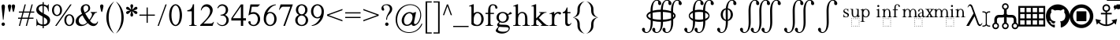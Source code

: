 SplineFontDB: 3.2
FontName: YAWYSIWYGEE_Glyphs
FullName: YAWYSIWYGEE_Glyphs
FamilyName: YAWYSIWYGEE_Glyphs
Weight: Book
Copyright: Typeface (c) Quivira-font.com. 2005. All Rights Reserved
Version: 1.0
ItalicAngle: 0
UnderlinePosition: -250
UnderlineWidth: 100
Ascent: 1638
Descent: 410
InvalidEm: 0
sfntRevision: 0x00010000
LayerCount: 2
Layer: 0 1 "Back" 1
Layer: 1 1 "Fore" 0
XUID: [1021 184 -651512674 1233]
StyleMap: 0x0040
FSType: 8
OS2Version: 3
OS2_WeightWidthSlopeOnly: 0
OS2_UseTypoMetrics: 0
CreationTime: 1265257974
ModificationTime: 1668725911
PfmFamily: 17
TTFWeight: 400
TTFWidth: 5
LineGap: 602
VLineGap: 0
Panose: 2 2 6 3 5 4 5 2 3 3
OS2TypoAscent: 1410
OS2TypoAOffset: 0
OS2TypoDescent: -500
OS2TypoDOffset: 0
OS2TypoLinegap: 205
OS2WinAscent: 1900
OS2WinAOffset: 0
OS2WinDescent: 510
OS2WinDOffset: 0
HheadAscent: 1900
HheadAOffset: 0
HheadDescent: -510
HheadDOffset: 0
OS2SubXSize: 1229
OS2SubYSize: 1229
OS2SubXOff: 0
OS2SubYOff: 700
OS2SupXSize: 1229
OS2SupYSize: 1229
OS2SupXOff: 0
OS2SupYOff: 1167
OS2StrikeYSize: 100
OS2StrikeYPos: 450
OS2CapHeight: 1400
OS2XHeight: 900
OS2FamilyClass: 261
OS2Vendor: 'HL  '
OS2CodePages: 600101bf.dff70000
OS2UnicodeRanges: e5000eff.5a44fffb.0374f030.00000000
Lookup: 4 0 0 "'mark' Mark Positioning lookup 0" { "'mark' Mark Positioning lookup 0 subtable"  } ['mark' ('DFLT' <'dflt' > ) ]
Lookup: 4 0 0 "'mark' Mark Positioning lookup 1" { "'mark' Mark Positioning lookup 1 subtable"  } ['mark' ('DFLT' <'dflt' > ) ]
Lookup: 6 256 0 "'mark' Mark Positioning lookup 2" { "'mark' Mark Positioning lookup 2 subtable"  } ['mark' ('DFLT' <'dflt' > ) ]
Lookup: 1 0 0 "Single Substitution lookup 3" { "Single Substitution lookup 3 subtable"  } []
Lookup: 6 256 0 "'mark' Mark Positioning lookup 4" { "'mark' Mark Positioning lookup 4 subtable"  } ['mark' ('DFLT' <'dflt' > ) ]
Lookup: 1 0 0 "Single Substitution lookup 5" { "Single Substitution lookup 5 subtable"  } []
Lookup: 6 512 0 "'mark' Mark Positioning lookup 6" { "'mark' Mark Positioning lookup 6 subtable"  } ['mark' ('DFLT' <'dflt' > ) ]
Lookup: 1 0 0 "Single Substitution lookup 7" { "Single Substitution lookup 7 subtable"  } []
Lookup: 260 768 0 "'mark' Mark Positioning lookup 0" { "'mark' Mark Positioning lookup 0 subtable"  } ['mark' ('DFLT' <'dflt' > ) ]
Lookup: 260 1024 0 "'mark' Mark Positioning lookup 1" { "'mark' Mark Positioning lookup 1 subtable"  } ['mark' ('DFLT' <'dflt' > ) ]
Lookup: 260 1280 0 "'mark' Mark Positioning lookup 2" { "'mark' Mark Positioning lookup 2 subtable"  } ['mark' ('DFLT' <'dflt' > ) ]
Lookup: 260 1536 0 "'mark' Mark Positioning lookup 3" { "'mark' Mark Positioning lookup 3 subtable"  } ['mark' ('DFLT' <'dflt' > ) ]
Lookup: 260 512 0 "'mark' Mark Positioning lookup 4" { "'mark' Mark Positioning lookup 4 subtable"  } ['mark' ('DFLT' <'dflt' > ) ]
Lookup: 260 256 0 "'mark' Mark Positioning lookup 5" { "'mark' Mark Positioning lookup 5 subtable"  } ['mark' ('DFLT' <'dflt' > ) ]
Lookup: 260 256 0 "'mark' Mark Positioning lookup 6" { "'mark' Mark Positioning lookup 6 subtable"  } ['mark' ('DFLT' <'dflt' > ) ]
Lookup: 260 1792 0 "'mark' Mark Positioning lookup 7" { "'mark' Mark Positioning lookup 7 subtable"  } ['mark' ('DFLT' <'dflt' > ) ]
Lookup: 260 2048 0 "'mark' Mark Positioning lookup 8" { "'mark' Mark Positioning lookup 8 subtable"  } ['mark' ('DFLT' <'dflt' > ) ]
Lookup: 262 512 0 "'mark' Mark Positioning lookup 9" { "'mark' Mark Positioning lookup 9 subtable"  } ['mark' ('DFLT' <'dflt' > ) ]
Lookup: 262 256 0 "'mark' Mark Positioning lookup 10" { "'mark' Mark Positioning lookup 10 subtable"  } ['mark' ('DFLT' <'dflt' > ) ]
Lookup: 262 1792 0 "'mark' Mark Positioning lookup 11" { "'mark' Mark Positioning lookup 11 subtable"  } ['mark' ('DFLT' <'dflt' > ) ]
Lookup: 262 2048 0 "'mark' Mark Positioning lookup 12" { "'mark' Mark Positioning lookup 12 subtable"  } ['mark' ('DFLT' <'dflt' > ) ]
MarkAttachClasses: 9
"MarkClass-1" 720 gravebelowcomb acutebelowcomb lefttackbelowcomb righttackbelowcomb lefthalfringbelowcomb uptackbelowcomb downtackbelowcomb plusbelowcomb minusbelowcomb dotbelowcomb dieresisbelowcomb ringbelowcomb commabelowcomb cedillacomb ogonekcomb verticallinebelowcomb bridgebelowcomb invdoublearchbelowcomb caronbelowcomb circumflexbelowcomb brevebelowcomb invbrevebelowcomb tildebelowcomb macronbelowcomb righthalfringbelowcomb invbridgebelowcomb squarebelowcomb seagullbelowcomb equalbelowcomb doubleverticallinebelowcomb leftanglebelowcomb leftrightarrowbelowcomb uparrowheadbelowcomb xbelowcomb leftarrowheadbelowcomb rightarrowheadbelowcomb rightuparrowheadbelowcomb asteriskbelowcomb doubleringbelowcomb ogonekcombnotcentered
"MarkClass-2" 1009 gravecomb acutecomb circumflexcomb tildecomb macroncomb brevecomb dotaccentcomb dieresiscomb hookabovecomb ringcomb doubleacutecomb caroncomb verticallinecomb doubleverticallinecomb doublegravecomb candrabinducomb invbrevecomb turnedcedillacomb commaabovecomb reversedcommaabovecomb leftanglecomb xabovecomb verticaltildecomb dialytikatonoscomb bridgecomb nottildecomb homotheticcomb almostequalcomb rightarrowheadcomb lefthalfringcomb fermatacomb righthalfringcomb zigzagcomb superacomb superecomb supericomb superocomb superucomb superccomb superdcomb superhcomb supermcomb superrcomb supertcomb supervcomb superxcomb becomb vecomb ghecomb decomb zhecomb zecomb kacomb elcomb emcomb encomb pecomb pcomb tecomb tsecomb checomb shacomb shchacomb fitacomb estecomb djervcomb ukcomb yatcomb yucomb iacomb littleyuscomb bigyuscomb ibigyuscomb vzmet eiecomb icyrcomb idieresiscomb ycomb yercomb yerycomb yerjcomb omegacyrcomb kavykacomb payerokcomb iecomb dasiaoxiacomb dasiavariacomb psilioxiacomb psilivariacomb
"MarkClass-3" 30 tagaicomb tagaucomb tagavirama
"MarkClass-4" 19 hanuicomb hanuucomb
"MarkClass-5" 21 buhidicomb buhiducomb
"MarkClass-6" 19 tagbicomb tagbucomb
"MarkClass-7" 99 overlinecomb lowlinecomb doublelowlinecomb longstrokeoverlaycomb longsoliduscomb doubleoverlinecomb
"MarkClass-8" 51 tildeoverlaycomb strokeoverlaycomb shortsoliduscomb
DEI: 91125
ChainSub2: coverage "'mark' Mark Positioning lookup 6 subtable" 0 0 0 1
 1 0 1
  Coverage: 14 i j ibar jloop
  FCoverage: 1009 gravecomb acutecomb circumflexcomb tildecomb macroncomb brevecomb dotaccentcomb dieresiscomb hookabovecomb ringcomb doubleacutecomb caroncomb verticallinecomb doubleverticallinecomb doublegravecomb candrabinducomb invbrevecomb turnedcedillacomb commaabovecomb reversedcommaabovecomb leftanglecomb xabovecomb verticaltildecomb dialytikatonoscomb bridgecomb nottildecomb homotheticcomb almostequalcomb rightarrowheadcomb lefthalfringcomb fermatacomb righthalfringcomb zigzagcomb superacomb superecomb supericomb superocomb superucomb superccomb superdcomb superhcomb supermcomb superrcomb supertcomb supervcomb superxcomb becomb vecomb ghecomb decomb zhecomb zecomb kacomb elcomb emcomb encomb pecomb pcomb tecomb tsecomb checomb shacomb shchacomb fitacomb estecomb djervcomb ukcomb yatcomb yucomb iacomb littleyuscomb bigyuscomb ibigyuscomb vzmet eiecomb icyrcomb idieresiscomb ycomb yercomb yerycomb yerjcomb omegacyrcomb kavykacomb payerokcomb iecomb dasiaoxiacomb dasiavariacomb psilioxiacomb psilivariacomb
 1
  SeqLookup: 0 "Single Substitution lookup 7"
EndFPST
ChainSub2: coverage "'mark' Mark Positioning lookup 4 subtable" 0 0 0 1
 1 1 0
  Coverage: 10 ogonekcomb
  BCoverage: 56 A H K M N R W X a d h k m n u w x hbar uhorn Lambda ubar
 1
  SeqLookup: 0 "Single Substitution lookup 5"
EndFPST
ChainSub2: coverage "'mark' Mark Positioning lookup 2 subtable" 0 0 0 1
 1 1 0
  Coverage: 11 cedillacomb
  BCoverage: 21 g j p q y eng gscript
 1
  SeqLookup: 0 "Single Substitution lookup 3"
EndFPST
ShortTable: maxp 16
  1
  0
  10486
  2366
  101
  360
  39
  0
  0
  0
  0
  0
  0
  0
  8
  5
EndShort
LangName: 1033 "Typeface +AKkA Quivira-font.com. 2005. All Rights Reserved" "" "Regular" "" "" "Version 4.1" "" "" "" "" "" "" "" "" "" "" "" "" "" "The quick brown fox jumps over the lazy dog."
LangName: 1027 "" "" "Normal"
LangName: 1029 "" "" "oby+AQ0A-ejn+AOkA"
LangName: 1030 "" "" "normal"
LangName: 1031 "" "" "Standard"
LangName: 1032 "" "" "+A5oDsQO9A78DvQO5A7oDrAAA"
LangName: 1034 "" "" "Normal"
LangName: 1035 "" "" "Normaali"
LangName: 1036 "" "" "Normal"
LangName: 1038 "" "" "Norm+AOEA-l"
LangName: 1040 "" "" "Normale"
LangName: 1043 "" "" "Standaard"
LangName: 1044 "" "" "Normal"
LangName: 1045 "" "" "Normalny"
LangName: 1046 "" "" "Normal"
LangName: 1049 "" "" "+BB4EMQRLBEcEPQRLBDkA"
LangName: 1051 "" "" "Norm+AOEA-lne"
LangName: 1053 "" "" "Normal"
LangName: 1055 "" "" "Normal"
LangName: 1060 "" "" "Navadno"
LangName: 1069 "" "" "Arrunta"
LangName: 2058 "" "" "Normal"
LangName: 2070 "" "" "Normal"
LangName: 3082 "" "" "Normal"
LangName: 3084 "" "" "Normal"
GaspTable: 1 65535 2 0
Encoding: Custom
UnicodeInterp: none
NameList: AGL For New Fonts
DisplaySize: -48
AntiAlias: 1
FitToEm: 0
WinInfo: 0 25 13
BeginPrivate: 0
EndPrivate
AnchorClass2: "Anchor-0" "'mark' Mark Positioning lookup 0 subtable" "Anchor-1" "'mark' Mark Positioning lookup 0 subtable" "Anchor-2" "'mark' Mark Positioning lookup 1 subtable" "Anchor-3" "'mark' Mark Positioning lookup 1 subtable" "Anchor-4" "'mark' Mark Positioning lookup 2 subtable" "Anchor-5" "'mark' Mark Positioning lookup 2 subtable" "Anchor-6" "'mark' Mark Positioning lookup 3 subtable" "Anchor-7" "'mark' Mark Positioning lookup 3 subtable" "Anchor-8" "'mark' Mark Positioning lookup 4 subtable" "Anchor-9" "'mark' Mark Positioning lookup 5 subtable" "Anchor-10" "'mark' Mark Positioning lookup 6 subtable" "Anchor-11" "'mark' Mark Positioning lookup 7 subtable" "Anchor-12" "'mark' Mark Positioning lookup 8 subtable" "Anchor-13" "'mark' Mark Positioning lookup 9 subtable" "Anchor-14" "'mark' Mark Positioning lookup 10 subtable" "Anchor-15" "'mark' Mark Positioning lookup 11 subtable" "Anchor-16" "'mark' Mark Positioning lookup 12 subtable"
BeginChars: 158 157

StartChar: space
Encoding: 0 160 0
AltUni2: 000020.ffffffff.0
Width: 590
Flags: W
LayerCount: 2
Fore
Validated: 1
EndChar

StartChar: exclam
Encoding: 1 33 1
Width: 420
Flags: W
LayerCount: 2
Fore
SplineSet
210 220 m 256,0,1
 239 220 239 220 265.5 206 c 128,-1,2
 292 192 292 192 306 165.5 c 128,-1,3
 320 139 320 139 320 110 c 256,4,5
 320 81 320 81 306 54.5 c 128,-1,6
 292 28 292 28 265.5 14 c 128,-1,7
 239 0 239 0 210 0 c 256,8,9
 181 0 181 0 154.5 14 c 128,-1,10
 128 28 128 28 114 54.5 c 128,-1,11
 100 81 100 81 100 110 c 256,12,13
 100 139 100 139 114 165.5 c 128,-1,14
 128 192 128 192 154.5 206 c 128,-1,15
 181 220 181 220 210 220 c 256,0,1
228 400 m 1,16,-1
 192 400 l 1,17,-1
 106 1188 l 2,18,19
 100 1239 100 1239 100 1265 c 0,20,21
 100 1326 100 1326 132.5 1363 c 128,-1,22
 165 1400 165 1400 211 1400 c 256,23,24
 257 1400 257 1400 288.5 1363 c 128,-1,25
 320 1326 320 1326 320 1253 c 0,26,27
 320 1230 320 1230 316 1188 c 2,28,-1
 228 400 l 1,16,-1
EndSplineSet
Validated: 1
EndChar

StartChar: quotedbl
Encoding: 2 34 2
Width: 670
Flags: W
LayerCount: 2
Fore
SplineSet
210 1400 m 256,0,1
 239 1400 239 1400 265.5 1386 c 128,-1,2
 292 1372 292 1372 306 1345.5 c 128,-1,3
 320 1319 320 1319 320 1290 c 256,4,5
 320 1261 320 1261 279.5 1080.5 c 128,-1,6
 239 900 239 900 210 900 c 256,7,8
 181 900 181 900 140.5 1080.5 c 128,-1,9
 100 1261 100 1261 100 1290 c 256,10,11
 100 1319 100 1319 114 1345.5 c 128,-1,12
 128 1372 128 1372 154.5 1386 c 128,-1,13
 181 1400 181 1400 210 1400 c 256,0,1
460 1400 m 256,14,15
 489 1400 489 1400 515.5 1386 c 128,-1,16
 542 1372 542 1372 556 1345.5 c 128,-1,17
 570 1319 570 1319 570 1290 c 256,18,19
 570 1261 570 1261 529.5 1080.5 c 128,-1,20
 489 900 489 900 460 900 c 256,21,22
 431 900 431 900 390.5 1080.5 c 128,-1,23
 350 1261 350 1261 350 1290 c 256,24,25
 350 1319 350 1319 364 1345.5 c 128,-1,26
 378 1372 378 1372 404.5 1386 c 128,-1,27
 431 1400 431 1400 460 1400 c 256,14,15
EndSplineSet
Validated: 1
EndChar

StartChar: numbersign
Encoding: 3 35 3
Width: 1250
Flags: W
LayerCount: 2
Fore
SplineSet
294 538 m 1,0,-1
 381 863 l 1,1,-1
 150 863 l 1,2,-1
 150 938 l 1,3,-1
 401 938 l 1,4,-1
 525 1400 l 1,5,-1
 603 1400 l 1,6,-1
 479 938 l 1,7,-1
 851 938 l 1,8,-1
 975 1400 l 1,9,-1
 1053 1400 l 1,10,-1
 929 938 l 1,11,-1
 1150 938 l 1,12,-1
 1150 863 l 1,13,-1
 909 863 l 1,14,-1
 821 538 l 1,15,-1
 1100 538 l 1,16,-1
 1100 463 l 1,17,-1
 801 463 l 1,18,-1
 677 0 l 1,19,-1
 600 0 l 1,20,-1
 724 463 l 1,21,-1
 351 463 l 1,22,-1
 227 0 l 1,23,-1
 150 0 l 1,24,-1
 274 463 l 1,25,-1
 100 463 l 1,26,-1
 100 538 l 1,27,-1
 294 538 l 1,0,-1
459 863 m 1,28,-1
 371 538 l 1,29,-1
 744 538 l 1,30,-1
 831 863 l 1,31,-1
 459 863 l 1,28,-1
EndSplineSet
Validated: 1
EndChar

StartChar: dollar
Encoding: 4 36 4
Width: 1001
Flags: W
LayerCount: 2
Fore
SplineSet
539 1401 m 1,0,1
 605 1388 605 1388 676 1358 c 0,2,3
 732 1333 732 1333 755 1333 c 0,4,5
 781 1333 781 1333 797.5 1348.5 c 128,-1,6
 814 1364 814 1364 824 1410 c 1,7,-1
 861 1410 l 1,8,-1
 861 947 l 1,9,-1
 824 947 l 1,10,11
 806 1080 806 1080 759.5 1159 c 128,-1,12
 713 1238 713 1238 627 1274 c 0,13,14
 584 1292 584 1292 539 1301 c 1,15,-1
 539 801 l 1,16,17
 720 704 720 704 797 652 c 0,18,19
 876 598 876 598 913.5 525 c 128,-1,20
 951 452 951 452 951 372 c 0,21,22
 951 210 951 210 832 100 c 0,23,24
 717 -6 717 -6 539 -10 c 1,25,-1
 539 -150 l 1,26,-1
 464 -150 l 1,27,-1
 464 -8 l 1,28,29
 438 -5 438 -5 413 -1 c 0,30,31
 382 4 382 4 284.5 35 c 128,-1,32
 187 66 187 66 161 66 c 0,33,34
 136 66 136 66 121.5 51 c 128,-1,35
 107 36 107 36 100 -10 c 1,36,-1
 63 -10 l 1,37,-1
 63 449 l 1,38,-1
 100 449 l 1,39,40
 126 305 126 305 170 233.5 c 128,-1,41
 214 162 214 162 305 126 c 0,42,43
 378 97 378 97 464 91 c 1,44,-1
 464 606 l 1,45,46
 456 611 456 611 447 616 c 0,47,48
 273 712 273 712 199.5 769 c 128,-1,49
 126 826 126 826 88 895.5 c 128,-1,50
 50 965 50 965 50 1048 c 0,51,52
 50 1202 50 1202 162 1306 c 128,-1,53
 274 1410 274 1410 447 1410 c 2,54,-1
 464 1410 l 1,55,-1
 464 1550 l 1,56,-1
 539 1550 l 1,57,-1
 539 1401 l 1,0,1
539 91 m 1,58,59
 639 98 639 98 701 144 c 0,60,61
 773 197 773 197 773 296 c 0,62,63
 773 346 773 346 745.5 396 c 128,-1,64
 718 446 718 446 660 490 c 0,65,66
 633 510 633 510 539 564 c 1,67,-1
 539 91 l 1,58,59
464 1310 m 1,68,-1
 449 1310 l 2,69,70
 345 1310 345 1310 277 1258 c 128,-1,71
 209 1206 209 1206 209 1116 c 0,72,73
 209 1054 209 1054 252 1004 c 1,74,75
 296 941 296 941 464 843 c 1,76,-1
 464 1310 l 1,68,-1
EndSplineSet
Validated: 1
EndChar

StartChar: percent
Encoding: 5 37 5
Width: 1550
Flags: W
LayerCount: 2
Fore
SplineSet
375 1410 m 256,0,1
 459 1410 459 1410 537.5 1361.5 c 128,-1,2
 616 1313 616 1313 658 1223 c 128,-1,3
 700 1133 700 1133 700 1025 c 0,4,5
 700 918 700 918 658 827.5 c 128,-1,6
 616 737 616 737 537.5 688.5 c 128,-1,7
 459 640 459 640 375 640 c 256,8,9
 291 640 291 640 212.5 688.5 c 128,-1,10
 134 737 134 737 92 827.5 c 128,-1,11
 50 918 50 918 50 1025 c 0,12,13
 50 1133 50 1133 92 1223 c 128,-1,14
 134 1313 134 1313 212.5 1361.5 c 128,-1,15
 291 1410 291 1410 375 1410 c 256,0,1
175 1025 m 256,17,18
 175 937 175 937 201 864.5 c 128,-1,19
 227 792 227 792 275 753.5 c 128,-1,20
 323 715 323 715 375 715 c 256,21,22
 427 715 427 715 475 753.5 c 128,-1,23
 523 792 523 792 549 864.5 c 128,-1,24
 575 937 575 937 575 1025 c 256,25,26
 575 1113 575 1113 549 1185.5 c 128,-1,27
 523 1258 523 1258 475 1296.5 c 128,-1,28
 427 1335 427 1335 375 1335 c 256,29,30
 323 1335 323 1335 275 1296.5 c 128,-1,31
 227 1258 227 1258 201 1185.5 c 128,-1,16
 175 1113 175 1113 175 1025 c 256,17,18
1175 760 m 256,32,33
 1259 760 1259 760 1337.5 711.5 c 128,-1,34
 1416 663 1416 663 1458 573 c 128,-1,35
 1500 483 1500 483 1500 375 c 0,36,37
 1500 268 1500 268 1458 177.5 c 128,-1,38
 1416 87 1416 87 1337.5 38.5 c 128,-1,39
 1259 -10 1259 -10 1175 -10 c 256,40,41
 1091 -10 1091 -10 1012.5 38.5 c 128,-1,42
 934 87 934 87 892 177.5 c 128,-1,43
 850 268 850 268 850 375 c 0,44,45
 850 483 850 483 892 573 c 128,-1,46
 934 663 934 663 1012.5 711.5 c 128,-1,47
 1091 760 1091 760 1175 760 c 256,32,33
975 375 m 256,49,50
 975 287 975 287 1001 214.5 c 128,-1,51
 1027 142 1027 142 1075 103.5 c 128,-1,52
 1123 65 1123 65 1175 65 c 256,53,54
 1227 65 1227 65 1275 103.5 c 128,-1,55
 1323 142 1323 142 1349 214.5 c 128,-1,56
 1375 287 1375 287 1375 375 c 256,57,58
 1375 463 1375 463 1349 535.5 c 128,-1,59
 1323 608 1323 608 1275 646.5 c 128,-1,60
 1227 685 1227 685 1175 685 c 256,61,62
 1123 685 1123 685 1075 646.5 c 128,-1,63
 1027 608 1027 608 1001 535.5 c 128,-1,48
 975 463 975 463 975 375 c 256,49,50
254 0 m 1,64,-1
 1235 1400 l 1,65,-1
 1326 1400 l 1,66,-1
 345 0 l 1,67,-1
 254 0 l 1,64,-1
EndSplineSet
Validated: 1
EndChar

StartChar: ampersand
Encoding: 6 38 6
Width: 1556
Flags: W
LayerCount: 2
Fore
SplineSet
1020 904 m 1,0,-1
 1440 904 l 1,1,-1
 1440 867 l 1,2,3
 1353 860 1353 860 1311.5 828.5 c 128,-1,4
 1270 797 1270 797 1182 638 c 128,-1,5
 1094 479 1094 479 984 341 c 1,6,7
 1063 227 1063 227 1138 185.5 c 128,-1,8
 1213 144 1213 144 1284 144 c 0,9,10
 1353 144 1353 144 1401 181.5 c 128,-1,11
 1449 219 1449 219 1469 292 c 1,12,-1
 1506 265 l 1,13,14
 1469 124 1469 124 1387 57 c 128,-1,15
 1305 -10 1305 -10 1196 -10 c 0,16,17
 1114 -10 1114 -10 1024.5 34.5 c 128,-1,18
 935 79 935 79 835 185 c 1,19,20
 711 75 711 75 616.5 32.5 c 128,-1,21
 522 -10 522 -10 409 -10 c 0,22,23
 244 -10 244 -10 147 78 c 128,-1,24
 50 166 50 166 50 298 c 0,25,26
 50 419 50 419 137 539.5 c 128,-1,27
 224 660 224 660 464 789 c 1,28,29
 417 893 417 893 400 954.5 c 128,-1,30
 383 1016 383 1016 383 1077 c 0,31,32
 383 1258 383 1258 509 1340 c 1,33,34
 607 1410 607 1410 732 1410 c 0,35,36
 851 1410 851 1410 920.5 1338.5 c 128,-1,37
 990 1267 990 1267 990 1154 c 0,38,39
 990 1048 990 1048 923 978 c 128,-1,40
 856 908 856 908 672 813 c 1,41,42
 799 587 799 587 937 399 c 1,43,44
 1113 609 1113 609 1113 753 c 0,45,46
 1113 799 1113 799 1083 835 c 0,47,48
 1061 862 1061 862 1020 867 c 1,49,-1
 1020 904 l 1,0,-1
638 878 m 1,50,51
 762 937 762 937 818.5 1002 c 128,-1,52
 875 1067 875 1067 875 1159 c 0,53,54
 875 1241 875 1241 835.5 1289 c 128,-1,55
 796 1337 796 1337 730 1337 c 0,56,57
 643 1337 643 1337 598.5 1280.5 c 128,-1,58
 554 1224 554 1224 554 1156 c 0,59,60
 554 1107 554 1107 571 1051.5 c 128,-1,61
 588 996 588 996 638 878 c 1,50,51
793 222 m 1,62,63
 661 402 661 402 610 485 c 128,-1,64
 559 568 559 568 498 691 c 1,65,66
 378 622 378 622 314 539 c 128,-1,67
 250 456 250 456 250 359 c 0,68,69
 250 242 250 242 322.5 161 c 128,-1,70
 395 80 395 80 512 80 c 0,71,72
 575 80 575 80 628.5 105 c 128,-1,73
 682 130 682 130 793 222 c 1,62,63
EndSplineSet
Validated: 1
EndChar

StartChar: quotesingle
Encoding: 7 39 7
Width: 420
Flags: W
LayerCount: 2
Fore
SplineSet
210 1400 m 256,0,1
 239 1400 239 1400 265.5 1386 c 128,-1,2
 292 1372 292 1372 306 1345.5 c 128,-1,3
 320 1319 320 1319 320 1290 c 256,4,5
 320 1261 320 1261 279.5 1080.5 c 128,-1,6
 239 900 239 900 210 900 c 256,7,8
 181 900 181 900 140.5 1080.5 c 128,-1,9
 100 1261 100 1261 100 1290 c 256,10,11
 100 1319 100 1319 114 1345.5 c 128,-1,12
 128 1372 128 1372 154.5 1386 c 128,-1,13
 181 1400 181 1400 210 1400 c 256,0,1
EndSplineSet
Validated: 1
EndChar

StartChar: parenleft
Encoding: 8 40 8
Width: 660
Flags: W
LayerCount: 2
Fore
SplineSet
250 550 m 256,0,1
 250 -25 250 -25 555 -430 c 0,2,3
 582 -465 582 -465 610 -500 c 1,4,5
 499 -423 499 -423 405 -313 c 0,6,7
 100 45 100 45 100 550 c 256,8,9
 100 1055 100 1055 405 1414 c 0,10,11
 499 1523 499 1523 610 1600 c 1,12,13
 582 1566 582 1566 555 1530 c 0,14,15
 250 1125 250 1125 250 550 c 256,0,1
EndSplineSet
Validated: 1
EndChar

StartChar: parenright
Encoding: 9 41 9
Width: 660
Flags: W
LayerCount: 2
Fore
SplineSet
105 1530 m 4,1,2
 78 1566 78 1566 50 1600 c 5,3,4
 161 1523 161 1523 255 1414 c 4,5,6
 560 1055 560 1055 560 550 c 260,7,8
 560 45 560 45 255 -313 c 4,9,10
 161 -423 161 -423 50 -500 c 5,11,12
 78 -465 78 -465 105 -430 c 4,13,14
 410 -25 410 -25 410 550 c 260,15,0
 410 1125 410 1125 105 1530 c 4,1,2
EndSplineSet
Validated: 1
EndChar

StartChar: asterisk
Encoding: 10 42 10
Width: 836
Flags: W
LayerCount: 2
Fore
SplineSet
383 1057 m 1,0,1
 377 1127 377 1127 354 1196 c 0,2,3
 328 1271 328 1271 328 1300 c 256,4,5
 328 1329 328 1329 337 1355.5 c 128,-1,6
 346 1382 346 1382 367.5 1396 c 128,-1,7
 389 1410 389 1410 418 1410 c 256,8,9
 447 1410 447 1410 468.5 1396 c 128,-1,10
 490 1382 490 1382 499 1355.5 c 128,-1,11
 508 1329 508 1329 508 1300 c 256,12,13
 508 1271 508 1271 483 1196 c 0,14,15
 460 1127 460 1127 454 1058 c 1,16,17
 508 1097 508 1097 555 1150 c 0,18,19
 607 1209 607 1209 633 1224 c 0,20,21
 658 1238 658 1238 686 1244 c 0,22,23
 694 1245 694 1245 703 1245 c 0,24,25
 720 1245 720 1245 736 1238 c 0,26,27
 758 1226 758 1226 773 1201 c 0,28,29
 786 1178 786 1178 786 1153 c 2,30,-1
 786 1150 l 2,31,32
 785 1124 785 1124 766.5 1103 c 128,-1,33
 748 1082 748 1082 723 1068 c 0,34,35
 697 1053 697 1053 620 1038 c 0,36,37
 569 1027 569 1027 523 1010 c 1,38,39
 569 993 569 993 620 983 c 0,40,41
 697 967 697 967 723 952 c 0,42,43
 748 938 748 938 766.5 917 c 128,-1,44
 785 896 785 896 786 870 c 2,45,-1
 786 867 l 2,46,47
 786 842 786 842 773 819 c 0,48,49
 758 794 758 794 736 783 c 0,50,51
 720 775 720 775 703 775 c 0,52,53
 694 775 694 775 686 777 c 0,54,55
 658 782 658 782 633 796 c 0,56,57
 607 811 607 811 555 871 c 0,58,59
 508 923 508 923 454 962 c 1,60,61
 460 894 460 894 483 825 c 0,62,63
 508 749 508 749 508 720 c 256,64,65
 508 691 508 691 499 664.5 c 128,-1,66
 490 638 490 638 468.5 624 c 128,-1,67
 447 610 447 610 418 610 c 256,68,69
 389 610 389 610 367.5 624 c 128,-1,70
 346 638 346 638 337 664.5 c 128,-1,71
 328 691 328 691 328 720 c 256,72,73
 328 749 328 749 354 825 c 0,74,75
 377 894 377 894 383 963 c 1,76,77
 328 924 328 924 282 871 c 0,78,79
 229 811 229 811 203 796 c 0,80,81
 178 782 178 782 151 777 c 0,82,83
 142 775 142 775 133 775 c 0,84,85
 116 775 116 775 101 783 c 0,86,87
 78 794 78 794 63 819 c 0,88,89
 50 842 50 842 50 867 c 2,90,-1
 50 870 l 2,91,92
 51 896 51 896 69.5 917 c 128,-1,93
 88 938 88 938 113 952 c 0,94,95
 139 967 139 967 217 983 c 0,96,97
 267 993 267 993 313 1010 c 1,98,99
 267 1027 267 1027 217 1038 c 0,100,101
 139 1053 139 1053 113 1068 c 0,102,103
 88 1082 88 1082 69.5 1103 c 128,-1,104
 51 1124 51 1124 50 1150 c 2,105,-1
 50 1153 l 2,106,107
 50 1178 50 1178 63 1201 c 0,108,109
 78 1226 78 1226 101 1238 c 0,110,111
 116 1245 116 1245 133 1245 c 0,112,113
 142 1245 142 1245 151 1244 c 0,114,115
 178 1238 178 1238 203 1224 c 0,116,117
 229 1209 229 1209 282 1150 c 0,118,119
 328 1096 328 1096 383 1057 c 1,0,1
EndSplineSet
Validated: 1
EndChar

StartChar: plus
Encoding: 11 43 11
Width: 1200
Flags: W
LayerCount: 2
Fore
SplineSet
563 663 m 1,0,-1
 100 663 l 1,1,-1
 100 738 l 1,2,-1
 563 738 l 1,3,-1
 563 1200 l 1,4,-1
 638 1200 l 1,5,-1
 638 738 l 1,6,-1
 1100 738 l 1,7,-1
 1100 663 l 1,8,-1
 638 663 l 1,9,-1
 638 200 l 1,10,-1
 563 200 l 1,11,-1
 563 663 l 1,0,-1
EndSplineSet
Validated: 1
EndChar

StartChar: comma
Encoding: 12 42233 12
AltUni2: 00002c.ffffffff.0 00201a.ffffffff.0
Width: 476
Flags: W
LayerCount: 2
Fore
SplineSet
236 217 m 4,0,1
 284 207 284 207 325 163 c 4,2,3
 376 105 376 105 376 10 c 4,4,5
 376 -93 376 -93 304.5 -181.5 c 132,-1,6
 233 -270 233 -270 78 -321 c 5,7,-1
 78 -277 l 5,8,9
 181 -243 181 -243 237.5 -171.5 c 132,-1,10
 294 -100 294 -100 294 -20 c 4,11,12
 294 -1 294 -1 285 12 c 4,13,14
 280 18 280 18 276 20 c 4,15,16
 271 17 271 17 266 14 c 4,17,18
 239 0 239 0 210 0 c 260,19,20
 181 0 181 0 154.5 14 c 132,-1,21
 128 28 128 28 114 54.5 c 132,-1,22
 100 81 100 81 100 110 c 260,23,24
 100 139 100 139 114 165.5 c 132,-1,25
 128 192 128 192 155 206 c 4,26,27
 180 219 180 219 207 220 c 6,28,-1
 210 220 l 6,29,30
 223 220 223 220 236 217 c 4,0,1
EndSplineSet
Validated: 1
EndChar

StartChar: hyphen
Encoding: 13 8209 13
AltUni2: 00002d.ffffffff.0 0000ad.ffffffff.0 002010.ffffffff.0
Width: 700
Flags: W
LayerCount: 2
Fore
SplineSet
100 375 m 1,0,-1
 100 525 l 1,1,-1
 600 525 l 1,2,-1
 600 375 l 1,3,-1
 100 375 l 1,0,-1
EndSplineSet
Validated: 1
EndChar

StartChar: fullstop
Encoding: 14 42232 14
AltUni2: 00002e.ffffffff.0 002024.ffffffff.0
Width: 420
Flags: W
LayerCount: 2
Fore
SplineSet
210 220 m 256,0,1
 239 220 239 220 265.5 206 c 128,-1,2
 292 192 292 192 306 165.5 c 128,-1,3
 320 139 320 139 320 110 c 256,4,5
 320 81 320 81 306 54.5 c 128,-1,6
 292 28 292 28 265.5 14 c 128,-1,7
 239 0 239 0 210 0 c 256,8,9
 181 0 181 0 154.5 14 c 128,-1,10
 128 28 128 28 114 54.5 c 128,-1,11
 100 81 100 81 100 110 c 256,12,13
 100 139 100 139 114 165.5 c 128,-1,14
 128 192 128 192 154.5 206 c 128,-1,15
 181 220 181 220 210 220 c 256,0,1
EndSplineSet
Validated: 1
EndChar

StartChar: slash
Encoding: 15 47 15
Width: 790
Flags: W
LayerCount: 2
Fore
SplineSet
100 0 m 1,0,-1
 610 1400 l 1,1,-1
 690 1400 l 1,2,-1
 180 0 l 1,3,-1
 100 0 l 1,0,-1
EndSplineSet
Validated: 1
EndChar

StartChar: zero
Encoding: 16 48 16
Width: 1000
Flags: W
LayerCount: 2
Fore
SplineSet
499 1410 m 0,0,1
 608 1410 608 1410 708.5 1320 c 128,-1,2
 809 1230 809 1230 863 1061 c 128,-1,3
 917 892 917 892 917 700 c 256,4,5
 917 508 917 508 863 339 c 128,-1,6
 809 170 809 170 708.5 80 c 128,-1,7
 608 -10 608 -10 499 -10 c 0,8,9
 391 -10 391 -10 290.5 80 c 128,-1,10
 190 170 190 170 136 339 c 128,-1,11
 82 508 82 508 82 700 c 256,12,13
 82 892 82 892 136 1061 c 128,-1,14
 190 1230 190 1230 290.5 1320 c 128,-1,15
 391 1410 391 1410 499 1410 c 0,0,1
365.5 1255 m 128,-1,17
 301 1175 301 1175 266.5 1024 c 128,-1,18
 232 873 232 873 232 700 c 0,19,20
 232 528 232 528 266.5 376.5 c 128,-1,21
 301 225 301 225 365.5 145 c 128,-1,22
 430 65 430 65 499 65 c 0,23,24
 569 65 569 65 633.5 145 c 128,-1,25
 698 225 698 225 732.5 376.5 c 128,-1,26
 767 528 767 528 767 700 c 0,27,28
 767 873 767 873 732.5 1024 c 128,-1,29
 698 1175 698 1175 633.5 1255 c 128,-1,30
 569 1335 569 1335 499 1335 c 0,31,16
 430 1335 430 1335 365.5 1255 c 128,-1,17
EndSplineSet
Validated: 1
EndChar

StartChar: one
Encoding: 17 49 17
Width: 1000
Flags: W
LayerCount: 2
Fore
SplineSet
525 170 m 2,0,-1
 525 950 l 1,1,-1
 240 950 l 1,2,-1
 240 1025 l 1,3,4
 525 1025 525 1025 600 1410 c 1,5,-1
 675 1410 l 1,6,-1
 675 170 l 2,7,8
 675 120 675 120 700 80 c 128,-1,9
 725 40 725 40 795 40 c 2,10,-1
 845 40 l 1,11,-1
 845 0 l 1,12,-1
 355 0 l 1,13,-1
 355 40 l 1,14,-1
 405 40 l 2,15,16
 475 40 475 40 500 80 c 128,-1,17
 525 120 525 120 525 170 c 2,0,-1
EndSplineSet
Validated: 1
EndChar

StartChar: two
Encoding: 18 50 18
Width: 1000
Flags: W
LayerCount: 2
Fore
SplineSet
947 261 m 1,0,-1
 852 0 l 1,1,-1
 52 0 l 1,2,-1
 52 57 l 1,3,4
 405 379 405 379 549 583 c 128,-1,5
 693 787 693 787 693 956 c 0,6,7
 693 1095 693 1095 614 1177.5 c 128,-1,8
 535 1260 535 1260 425 1260 c 0,9,10
 325 1260 325 1260 245.5 1192 c 128,-1,11
 166 1124 166 1124 128 1011 c 1,12,-1
 91 1011 l 1,13,14
 116 1196 116 1196 219.5 1303 c 128,-1,15
 323 1410 323 1410 478 1410 c 0,16,17
 643 1410 643 1410 753.5 1296 c 128,-1,18
 864 1182 864 1182 864 1028 c 0,19,20
 864 925 864 925 816 822 c 0,21,22
 742 660 742 660 576 479 c 0,23,24
 327 207 327 207 265 150 c 1,25,-1
 619 150 l 2,26,27
 727 150 727 150 770.5 158.5 c 128,-1,28
 814 167 814 167 849 191.5 c 128,-1,29
 884 216 884 216 910 261 c 1,30,-1
 947 261 l 1,0,-1
EndSplineSet
Validated: 1
EndChar

StartChar: three
Encoding: 19 51 19
Width: 1000
Flags: W
LayerCount: 2
Fore
SplineSet
730 375 m 0,0,1
 730 453 730 453 695.5 525.5 c 128,-1,2
 661 598 661 598 596.5 636.5 c 128,-1,3
 532 675 532 675 348 675 c 1,4,-1
 348 727 l 1,5,6
 468 727 468 727 549.5 777.5 c 128,-1,7
 631 828 631 828 660.5 897 c 128,-1,8
 690 966 690 966 690 1040 c 0,9,10
 690 1124 690 1124 660.5 1183 c 128,-1,11
 631 1242 631 1242 576.5 1278.5 c 128,-1,12
 522 1315 522 1315 462 1315 c 0,13,14
 403 1315 403 1315 333.5 1288.5 c 128,-1,15
 264 1262 264 1262 179 1141 c 1,16,-1
 140 1180 l 1,17,18
 223 1327 223 1327 298.5 1368.5 c 128,-1,19
 374 1410 374 1410 462 1410 c 0,20,21
 561 1410 561 1410 651.5 1363.5 c 128,-1,22
 742 1317 742 1317 791 1230.5 c 128,-1,23
 840 1144 840 1144 840 1040 c 0,24,25
 840 946 840 946 791 859.5 c 128,-1,26
 742 773 742 773 652 727 c 0,27,28
 643 722 643 722 634 718 c 1,29,30
 653 711 653 711 672 702 c 0,31,32
 772 653 772 653 826 563 c 128,-1,33
 880 473 880 473 880 375 c 0,34,35
 880 268 880 268 826 177.5 c 128,-1,36
 772 87 772 87 671.5 38.5 c 128,-1,37
 571 -10 571 -10 463 -10 c 0,38,39
 344 -10 344 -10 248 53 c 128,-1,40
 152 116 152 116 119 212 c 1,41,-1
 150 230 l 1,42,43
 155 218 155 218 159 208 c 0,44,45
 194 141 194 141 278.5 97 c 128,-1,46
 363 53 363 53 463 53 c 0,47,48
 532 53 532 53 591.5 93 c 128,-1,49
 651 133 651 133 690.5 208 c 128,-1,50
 730 283 730 283 730 375 c 0,0,1
EndSplineSet
Validated: 1
EndChar

StartChar: four
Encoding: 20 52 20
Width: 1000
Flags: W
LayerCount: 2
Fore
SplineSet
797 1400 m 1,0,-1
 797 500 l 1,1,-1
 975 500 l 1,2,-1
 975 350 l 1,3,-1
 797 350 l 1,4,-1
 797 0 l 1,5,-1
 647 0 l 1,6,-1
 647 350 l 1,7,-1
 25 350 l 1,8,-1
 25 500 l 1,9,-1
 647 1400 l 1,10,-1
 797 1400 l 1,0,-1
647 500 m 1,11,-1
 647 1268 l 1,12,-1
 116 500 l 1,13,-1
 647 500 l 1,11,-1
EndSplineSet
Validated: 1
EndChar

StartChar: five
Encoding: 21 53 21
Width: 1000
Flags: W
LayerCount: 2
Fore
SplineSet
873 1400 m 1,0,-1
 723 1250 l 1,1,-1
 331 1250 l 1,2,-1
 269 862 l 1,3,4
 337 900 337 900 456 900 c 0,5,6
 564 900 564 900 664.5 842 c 128,-1,7
 765 784 765 784 819 675.5 c 128,-1,8
 873 567 873 567 873 450 c 0,9,10
 873 323 873 323 819 214.5 c 128,-1,11
 765 106 765 106 664.5 48 c 128,-1,12
 564 -10 564 -10 456 -10 c 0,13,14
 347 -10 347 -10 251.5 43 c 128,-1,15
 156 96 156 96 112 204 c 0,16,17
 107 222 107 222 107 238 c 0,18,19
 107 294 107 294 168 304 c 0,20,21
 181 306 181 306 192 306 c 0,22,23
 232 306 232 306 247 280 c 0,24,25
 260 256 260 256 260 231 c 0,26,27
 260 223 260 223 259 215 c 0,28,29
 257 206 257 206 257 197 c 0,30,31
 257 172 257 172 270 147 c 0,32,33
 287 111 287 111 336.5 88 c 128,-1,34
 386 65 386 65 456 65 c 0,35,36
 525 65 525 65 584.5 113 c 128,-1,37
 644 161 644 161 683.5 252 c 128,-1,38
 723 343 723 343 723 450 c 0,39,40
 723 548 723 548 683.5 628.5 c 128,-1,41
 644 709 644 709 584.5 747 c 128,-1,42
 525 785 525 785 456 785 c 0,43,44
 316 785 316 785 230 742 c 0,45,46
 213 734 213 734 198 726 c 2,47,-1
 113 676 l 1,48,-1
 241 1400 l 1,49,-1
 873 1400 l 1,0,-1
EndSplineSet
Validated: 1
EndChar

StartChar: six
Encoding: 22 54 22
Width: 1000
Flags: W
LayerCount: 2
Fore
SplineSet
237 533 m 0,0,1
 234 498 234 498 232 450 c 0,2,3
 232 343 232 343 266.5 252 c 128,-1,4
 301 161 301 161 365.5 113 c 128,-1,5
 430 65 430 65 499 65 c 0,6,7
 569 65 569 65 633.5 113 c 128,-1,8
 698 161 698 161 732.5 252 c 128,-1,9
 767 343 767 343 767 450 c 0,10,11
 767 558 767 558 732.5 648.5 c 128,-1,12
 698 739 698 739 633.5 787 c 128,-1,13
 569 835 569 835 499 835 c 0,14,15
 430 835 430 835 365.5 787 c 128,-1,16
 301 739 301 739 267 649 c 0,17,18
 245 592 245 592 237 533 c 0,0,1
156.5 872 m 128,-1,20
 202 992 202 992 326 1136 c 128,-1,21
 450 1280 450 1280 605.5 1340 c 128,-1,22
 761 1400 761 1400 869 1400 c 1,23,-1
 869 1355 l 1,24,25
 800 1355 800 1355 680.5 1290 c 128,-1,26
 561 1225 561 1225 452 1089 c 0,27,28
 360 975 360 975 310 863 c 1,29,30
 401 910 401 910 499 910 c 0,31,32
 608 910 608 910 708.5 852 c 128,-1,33
 809 794 809 794 863 685.5 c 128,-1,34
 917 577 917 577 917 450 c 256,35,36
 917 323 917 323 863 214.5 c 128,-1,37
 809 106 809 106 708.5 48 c 128,-1,38
 608 -10 608 -10 499 -10 c 0,39,40
 391 -10 391 -10 290.5 48 c 128,-1,41
 190 106 190 106 136 214.5 c 128,-1,42
 82 323 82 323 82 450 c 0,43,44
 82 547 82 547 96.5 649.5 c 128,-1,19
 111 752 111 752 156.5 872 c 128,-1,20
EndSplineSet
Validated: 1
EndChar

StartChar: seven
Encoding: 23 55 23
Width: 1000
Flags: W
LayerCount: 2
Fore
SplineSet
788 1250 m 1,0,-1
 300 1250 l 2,1,2
 200 1250 200 1250 90 1050 c 1,3,-1
 50 1050 l 1,4,-1
 150 1400 l 1,5,-1
 950 1400 l 1,6,-1
 440 0 l 1,7,-1
 333 0 l 1,8,-1
 788 1250 l 1,0,-1
EndSplineSet
Validated: 1
EndChar

StartChar: eight
Encoding: 24 56 24
Width: 1000
Flags: W
LayerCount: 2
Fore
SplineSet
266.5 525.5 m 128,-1,1
 232 453 232 453 232 375 c 0,2,3
 232 287 232 287 266.5 214.5 c 128,-1,4
 301 142 301 142 365.5 103.5 c 128,-1,5
 430 65 430 65 499 65 c 0,6,7
 569 65 569 65 633.5 103.5 c 128,-1,8
 698 142 698 142 732.5 214.5 c 128,-1,9
 767 287 767 287 767 375 c 0,10,11
 767 453 767 453 732.5 525.5 c 128,-1,12
 698 598 698 598 633.5 636.5 c 128,-1,13
 569 675 569 675 499 675 c 0,14,15
 430 675 430 675 365.5 636.5 c 128,-1,0
 301 598 301 598 266.5 525.5 c 128,-1,1
301.5 1193 m 128,-1,17
 272 1124 272 1124 272 1040 c 0,18,19
 272 966 272 966 301.5 897 c 128,-1,20
 331 828 331 828 385.5 791.5 c 128,-1,21
 440 755 440 755 499 755 c 0,22,23
 559 755 559 755 613.5 791.5 c 128,-1,24
 668 828 668 828 697.5 897 c 128,-1,25
 727 966 727 966 727 1040 c 0,26,27
 727 1124 727 1124 697.5 1193 c 128,-1,28
 668 1262 668 1262 613.5 1298.5 c 128,-1,29
 559 1335 559 1335 499 1335 c 0,30,31
 440 1335 440 1335 385.5 1298.5 c 128,-1,16
 331 1262 331 1262 301.5 1193 c 128,-1,17
671 718 m 1,32,33
 690 711 690 711 709 702 c 0,34,35
 809 653 809 653 863 563 c 128,-1,36
 917 473 917 473 917 375 c 0,37,38
 917 268 917 268 863 177.5 c 128,-1,39
 809 87 809 87 708.5 38.5 c 128,-1,40
 608 -10 608 -10 499 -10 c 0,41,42
 391 -10 391 -10 290.5 38.5 c 128,-1,43
 190 87 190 87 136 177.5 c 128,-1,44
 82 268 82 268 82 375 c 0,45,46
 82 473 82 473 136 563 c 128,-1,47
 190 653 190 653 291 702 c 0,48,49
 309 711 309 711 328 718 c 1,50,51
 319 722 319 722 311 727 c 0,52,53
 220 773 220 773 171 859.5 c 128,-1,54
 122 946 122 946 122 1040 c 0,55,56
 122 1144 122 1144 171 1230.5 c 128,-1,57
 220 1317 220 1317 310.5 1363.5 c 128,-1,58
 401 1410 401 1410 499 1410 c 0,59,60
 598 1410 598 1410 688.5 1363.5 c 128,-1,61
 779 1317 779 1317 828 1230.5 c 128,-1,62
 877 1144 877 1144 877 1040 c 0,63,64
 877 946 877 946 828 859.5 c 128,-1,65
 779 773 779 773 689 727 c 0,66,67
 680 722 680 722 671 718 c 1,32,33
EndSplineSet
Validated: 1
EndChar

StartChar: nine
Encoding: 25 57 25
Width: 1000
Flags: W
LayerCount: 2
Fore
SplineSet
762 867 m 0,0,1
 765 902 765 902 767 950 c 0,2,3
 767 1057 767 1057 732.5 1148 c 128,-1,4
 698 1239 698 1239 633.5 1287 c 128,-1,5
 569 1335 569 1335 500 1335 c 0,6,7
 430 1335 430 1335 365.5 1287 c 128,-1,8
 301 1239 301 1239 266.5 1148 c 128,-1,9
 232 1057 232 1057 232 950 c 0,10,11
 232 842 232 842 266.5 751.5 c 128,-1,12
 301 661 301 661 365.5 613 c 128,-1,13
 430 565 430 565 500 565 c 0,14,15
 569 565 569 565 633.5 613 c 128,-1,16
 698 661 698 661 733 752 c 0,17,18
 754 808 754 808 762 867 c 0,0,1
842.5 528 m 128,-1,20
 797 408 797 408 673 264 c 128,-1,21
 549 120 549 120 393.5 60 c 128,-1,22
 238 0 238 0 130 0 c 1,23,-1
 130 45 l 1,24,25
 199 45 199 45 318.5 110 c 128,-1,26
 438 175 438 175 548 311 c 0,27,28
 639 425 639 425 689 537 c 1,29,30
 598 490 598 490 500 490 c 0,31,32
 391 490 391 490 290.5 548 c 128,-1,33
 190 606 190 606 136 714.5 c 128,-1,34
 82 823 82 823 82 950 c 256,35,36
 82 1077 82 1077 136 1185.5 c 128,-1,37
 190 1294 190 1294 290.5 1352 c 128,-1,38
 391 1410 391 1410 500 1410 c 0,39,40
 608 1410 608 1410 708.5 1352 c 128,-1,41
 809 1294 809 1294 863 1185.5 c 128,-1,42
 917 1077 917 1077 917 950 c 0,43,44
 917 853 917 853 902.5 750.5 c 128,-1,19
 888 648 888 648 842.5 528 c 128,-1,20
EndSplineSet
Validated: 1
EndChar

StartChar: colon
Encoding: 26 42237 26
AltUni2: 00003a.ffffffff.0 000589.ffffffff.0
Width: 420
Flags: W
LayerCount: 2
Fore
Refer: 14 42232 N 1 0 0 1 0 0 1
Refer: 14 42232 N 1 0 0 1 0 680 0
Validated: 1
EndChar

StartChar: semicolon
Encoding: 27 42236 27
AltUni2: 00003b.ffffffff.0 00037e.ffffffff.0
Width: 476
Flags: W
LayerCount: 2
Fore
Refer: 12 42233 N 1 0 0 1 0 0 1
Refer: 14 42232 N 1 0 0 1 0 680 0
Validated: 1
EndChar

StartChar: less
Encoding: 28 60 28
Width: 1200
Flags: W
LayerCount: 2
Fore
SplineSet
100 740 m 1,0,-1
 1100 1104 l 1,1,-1
 1100 1024 l 1,2,-1
 209 700 l 1,3,-1
 1100 376 l 1,4,-1
 1100 296 l 1,5,-1
 100 661 l 1,6,-1
 100 740 l 1,0,-1
EndSplineSet
Validated: 1
EndChar

StartChar: equal
Encoding: 29 61 29
Width: 1200
Flags: W
LayerCount: 2
Fore
SplineSet
100 512 m 1,0,-1
 100 587 l 1,1,-1
 1100 587 l 1,2,-1
 1100 512 l 1,3,-1
 100 512 l 1,0,-1
100 812 m 1,4,-1
 100 887 l 1,5,-1
 1100 887 l 1,6,-1
 1100 812 l 1,7,-1
 100 812 l 1,4,-1
EndSplineSet
Validated: 1
EndChar

StartChar: greater
Encoding: 30 62 30
Width: 1200
Flags: W
LayerCount: 2
Fore
SplineSet
1100 661 m 1,0,-1
 100 296 l 1,1,-1
 100 376 l 1,2,-1
 991 700 l 1,3,-1
 100 1024 l 1,4,-1
 100 1104 l 1,5,-1
 1100 740 l 1,6,-1
 1100 661 l 1,0,-1
EndSplineSet
Validated: 1
EndChar

StartChar: question
Encoding: 31 63 31
Width: 900
Flags: W
LayerCount: 2
Fore
SplineSet
450 220 m 256,0,1
 479 220 479 220 505.5 206 c 128,-1,2
 532 192 532 192 546 165.5 c 128,-1,3
 560 139 560 139 560 110 c 256,4,5
 560 81 560 81 546 54.5 c 128,-1,6
 532 28 532 28 505.5 14 c 128,-1,7
 479 0 479 0 450 0 c 256,8,9
 421 0 421 0 394.5 14 c 128,-1,10
 368 28 368 28 354 54.5 c 128,-1,11
 340 81 340 81 340 110 c 256,12,13
 340 139 340 139 354 165.5 c 128,-1,14
 368 192 368 192 394.5 206 c 128,-1,15
 421 220 421 220 450 220 c 256,0,1
465 400 m 1,16,-1
 406 400 l 1,17,18
 412 518 412 518 435.5 595.5 c 128,-1,19
 459 673 459 673 532 810 c 0,20,21
 590 916 590 916 620 973 c 128,-1,22
 650 1030 650 1030 650 1088 c 0,23,24
 650 1217 650 1217 572.5 1287.5 c 128,-1,25
 495 1358 495 1358 402 1358 c 0,26,27
 319 1358 319 1358 271.5 1319.5 c 128,-1,28
 224 1281 224 1281 224 1236 c 0,29,30
 224 1201 224 1201 252.5 1150.5 c 128,-1,31
 281 1100 281 1100 281 1074 c 0,32,33
 281 1040 281 1040 259 1017 c 128,-1,34
 237 994 237 994 206 994 c 0,35,36
 166 994 166 994 133 1033 c 128,-1,37
 100 1072 100 1072 100 1141 c 0,38,39
 100 1247 100 1247 192.5 1328.5 c 128,-1,40
 285 1410 285 1410 443 1410 c 0,41,42
 639 1410 639 1410 731 1298 c 0,43,44
 800 1215 800 1215 800 1105 c 0,45,46
 800 1036 800 1036 769 964 c 128,-1,47
 738 892 738 892 651 795 c 0,48,49
 513 641 513 641 492 576.5 c 128,-1,50
 471 512 471 512 465 400 c 1,16,-1
EndSplineSet
Validated: 1
EndChar

StartChar: at
Encoding: 32 64 32
Width: 1939
Flags: W
LayerCount: 2
Fore
SplineSet
725.5 638.5 m 128,-1,1
 673 548 673 548 653 450 c 0,2,3
 643 398 643 398 643 348 c 0,4,5
 643 304 643 304 651 262 c 0,6,7
 667 171 667 171 721.5 123 c 128,-1,8
 776 75 776 75 845 75 c 0,9,10
 915 75 915 75 989.5 123 c 128,-1,11
 1064 171 1064 171 1116.5 262 c 128,-1,12
 1169 353 1169 353 1188 450 c 0,13,14
 1199 504 1199 504 1199 555 c 0,15,16
 1199 598 1199 598 1192 639 c 0,17,18
 1175 729 1175 729 1120 777 c 128,-1,19
 1065 825 1065 825 995 825 c 0,20,21
 926 825 926 825 852 777 c 128,-1,0
 778 729 778 729 725.5 638.5 c 128,-1,1
1443 139 m 0,22,23
 1447 142 1447 142 1452 145 c 0,24,25
 1554 218 1554 218 1627 382 c 128,-1,26
 1700 546 1700 546 1700 724 c 0,27,28
 1700 905 1700 905 1617.5 1050 c 128,-1,29
 1535 1195 1535 1195 1384.5 1277.5 c 128,-1,30
 1234 1360 1234 1360 1052 1360 c 0,31,32
 821 1360 821 1360 623 1232.5 c 128,-1,33
 425 1105 425 1105 312.5 875 c 128,-1,34
 200 645 200 645 200 387 c 0,35,36
 200 157 200 157 298.5 -31 c 128,-1,37
 397 -219 397 -219 581 -314.5 c 128,-1,38
 765 -410 765 -410 977 -410 c 0,39,40
 1240 -410 1240 -410 1452.5 -270 c 128,-1,41
 1665 -130 1665 -130 1781 141 c 1,42,-1
 1839 141 l 1,43,44
 1749 -133 1749 -133 1512 -296.5 c 128,-1,45
 1275 -460 1275 -460 972 -460 c 0,46,47
 734 -460 734 -460 530 -354 c 128,-1,48
 326 -248 326 -248 213 -41.5 c 128,-1,49
 100 165 100 165 100 413 c 0,50,51
 100 687 100 687 224 915.5 c 128,-1,52
 348 1144 348 1144 571.5 1277 c 128,-1,53
 795 1410 795 1410 1046 1410 c 0,54,55
 1253 1410 1253 1410 1419.5 1320 c 128,-1,56
 1586 1230 1586 1230 1673 1065.5 c 128,-1,57
 1760 901 1760 901 1760 706 c 0,58,59
 1760 523 1760 523 1678.5 343.5 c 128,-1,60
 1597 164 1597 164 1471 82 c 0,61,62
 1423 51 1423 51 1391 33 c 0,63,64
 1330 0 1330 0 1274 0 c 0,65,66
 1228 0 1228 0 1189.5 25.5 c 128,-1,67
 1151 51 1151 51 1139 99 c 0,68,69
 1137 105 1137 105 1136 113 c 1,70,71
 1097 82 1097 82 1052 58 c 0,72,73
 939 0 939 0 830 0 c 0,74,75
 722 0 722 0 633.5 58 c 128,-1,76
 545 116 545 116 513 225 c 0,77,78
 493 288 493 288 493 355 c 0,79,80
 493 402 493 402 503 450 c 0,81,82
 527 567 527 567 602.5 675.5 c 128,-1,83
 678 784 678 784 790 842 c 128,-1,84
 902 900 902 900 1010 900 c 0,85,86
 1119 900 1119 900 1208 842 c 0,87,88
 1212 839 1212 839 1216 837 c 2,89,-1
 1378 900 l 1,90,-1
 1428 900 l 1,91,-1
 1302 267 l 2,92,93
 1294 229 1294 229 1294 201 c 0,94,95
 1294 165 1294 165 1308 147 c 0,96,97
 1332 116 1332 116 1378 116 c 0,98,99
 1408 116 1408 116 1443 139 c 0,22,23
EndSplineSet
Validated: 1
EndChar

StartChar: A
Encoding: 33 66208 33
AltUni2: 000041.ffffffff.0 000391.ffffffff.0 000410.ffffffff.0 0013aa.ffffffff.0 00e740.ffffffff.0
Width: 2330
Flags: W
LayerCount: 2
Fore
Refer: 139 11034 N 0.6 0 0 0.6 1445 -278 2
Refer: 56 68627 N 1 0 0 1 0 0 2
Validated: 1
EndChar

StartChar: B
Encoding: 34 66305 34
AltUni2: 000042.ffffffff.0 000392.ffffffff.0 000412.ffffffff.0 0013f4.ffffffff.0 002c82.ffffffff.0 00e743.ffffffff.0 010282.ffffffff.0 0102a1.ffffffff.0
Width: 2330
Flags: W
LayerCount: 2
Fore
Refer: 139 11034 N 0.6 0 0 0.6 1445 822 2
Refer: 56 68627 N 1 0 0 1 0 0 2
Validated: 1
EndChar

StartChar: C
Encoding: 35 66306 35
AltUni2: 000043.ffffffff.0 0003f9.ffffffff.0 000421.ffffffff.0 0013df.ffffffff.0 00216d.ffffffff.0 002ca4.ffffffff.0 010141.ffffffff.0 0102a2.ffffffff.0
Width: 2330
Flags: W
LayerCount: 2
Fore
Refer: 139 11034 S 0.6 0 0 0.6 1445 -278 2
Refer: 139 11034 S 0.6 0 0 0.6 1445 822 2
Refer: 56 68627 N 1 0 0 1 0 0 2
Validated: 1
EndChar

StartChar: D
Encoding: 36 8558 36
AltUni2: 000044.ffffffff.0 0013a0.ffffffff.0 00e745.ffffffff.0
Width: 1047
Flags: W
LayerCount: 2
Fore
SplineSet
14 676 m 1,0,-1
 1032 676 l 1,1,-1
 1032 646 l 1,2,-1
 14 646 l 1,3,-1
 14 676 l 1,0,-1
EndSplineSet
Refer: 139 11034 N 0.6 0 0 0.6 66 -370 2
Refer: 139 11034 N 0.6 0 0 0.6 66 830 2
Validated: 1
EndChar

StartChar: E
Encoding: 37 66182 37
AltUni2: 000045.ffffffff.0 000395.ffffffff.0 000415.ffffffff.0 0013ac.ffffffff.0 00e746.ffffffff.0
Width: 2869
Flags: W
LayerCount: 2
Fore
Refer: 139 11034 N 0.6 0 0 0.6 1527 -425 2
Refer: 139 11034 S 0.6 0 0 0.6 1527 675 2
Refer: 139 11034 N 0.6 0 0 0.6 427 -425 2
Refer: 139 11034 N 0.6 0 0 0.6 427 675 2
Refer: 61 93 N 1 0 0 1 2254 0 2
Refer: 59 91 N 1 0 0 1 49 0 2
Validated: 1
EndChar

StartChar: F
Encoding: 38 66183 38
AltUni2: 000046.ffffffff.0 00e749.ffffffff.0 01d213.ffffffff.0
Width: 2868
Flags: W
LayerCount: 2
Fore
Refer: 12 42233 N 0.45 0 0 0.45 1665 -429 2
Refer: 12 42233 N 0.45 0 0 0.45 1665 676 2
Refer: 139 11034 N 0.6 0 0 0.6 1945 -425 2
Refer: 139 11034 N 0.6 0 0 0.6 1945 675 2
Refer: 139 11034 N 0.6 0 0 0.6 775 -425 2
Refer: 139 11034 N 0.6 0 0 0.6 775 675 2
Refer: 91 123 N 1 0 0 1 0 0 2
Validated: 1
EndChar

StartChar: G
Encoding: 39 5056 39
AltUni2: 000047.ffffffff.0 00e74a.ffffffff.0
Width: 1380
Flags: W
LayerCount: 2
Fore
Refer: 78 11542 N 0.54 0 0 0.54 378 864 2
Refer: 75 107 N 0.54 0 0 0.54 373 -189 2
Refer: 8 40 N 0.6 0 0 1 -2 -3 2
Refer: 9 41 N 0.6 0 0 1 983 0 2
Validated: 1
EndChar

StartChar: H
Encoding: 40 66255 40
AltUni2: 000048.ffffffff.0 000397.ffffffff.0 00041d.ffffffff.0 0013bb.ffffffff.0 002c8e.ffffffff.0 00e74b.ffffffff.0
Width: 2050
Flags: W
LayerCount: 2
Fore
Refer: 139 11034 N 0.4 0 0 0.4 1428 -73 2
Refer: 139 11034 N 0.4 0 0 0.4 11 -73 2
Refer: 104 8594 N 0.5 0 0 0.5 548 -143 2
Refer: 77 8575 N 0.6 0 0 0.6 875 569 2
Refer: 73 1110 N 0.6 0 0 0.6 497 568 2
Refer: 76 8572 N 0.6 0 0 0.6 101 568 2
Validated: 1
EndChar

StartChar: I
Encoding: 41 68670 41
AltUni2: 000049.ffffffff.0 000399.ffffffff.0 000406.ffffffff.0 0004c0.ffffffff.0 0016c1.ffffffff.0 002c92.ffffffff.0 002d4f.ffffffff.0 00e74c.ffffffff.0 01028a.ffffffff.0 010309.ffffffff.0 010320.ffffffff.0 010339.ffffffff.0 010926.ffffffff.0 010a7d.ffffffff.0
Width: 2286
Flags: W
LayerCount: 2
Fore
Refer: 139 11034 S 0.756 0 0 0.756 1114 163 2
Refer: 108 8730 N 1 0 0 1 0 0 2
Validated: 1
EndChar

StartChar: J
Encoding: 42 5035 42
AltUni2: 00004a.ffffffff.0 00037f.ffffffff.0 000408.ffffffff.0 00e74e.ffffffff.0
Width: 1502
Flags: W
LayerCount: 2
Fore
Refer: 104 8594 N 0.8 0 0 0.531885 17 1137.34 2
Refer: 56 68627 N 1 0 0 1 0 -150 2
Validated: 1
EndChar

StartChar: K
Encoding: 43 8490 43
AltUni2: 00004b.ffffffff.0 00039a.ffffffff.0 0013e6.ffffffff.0 0016d5.ffffffff.0 00e74f.ffffffff.0
Width: 1502
Flags: W
LayerCount: 2
Fore
SplineSet
88 1496 m 1,0,-1
 1450 1496 l 1,1,-1
 1450 1434 l 1,2,-1
 88 1434 l 1,3,-1
 88 1496 l 1,0,-1
EndSplineSet
Refer: 56 68627 N 1 0 0 1 0 -150 2
Validated: 1
EndChar

StartChar: L
Encoding: 44 119338 44
AltUni2: 00004c.ffffffff.0 0013de.ffffffff.0 00216c.ffffffff.0 002cd0.ffffffff.0 00e750.ffffffff.0
Width: 1502
Flags: W
LayerCount: 2
Fore
Refer: 99 774 N 1.14421 0 0 1 626.072 258 2
Refer: 56 68627 N 1 0 0 1 0 -150 2
Validated: 1
EndChar

StartChar: M
Encoding: 45 11416 45
AltUni2: 00004d.ffffffff.0 00039c.ffffffff.0 00041c.ffffffff.0 0013b7.ffffffff.0 00216f.ffffffff.0 00e751.ffffffff.0
Width: 1502
Flags: W
LayerCount: 2
Fore
Refer: 100 775 N 1 0 0 1 756 242 2
Refer: 56 68627 N 1 0 0 1 0 -150 2
Validated: 1
EndChar

StartChar: N
Encoding: 46 11418 46
AltUni2: 00004e.ffffffff.0 00039d.ffffffff.0 00e752.ffffffff.0
Width: 1600
Flags: W
LayerCount: 2
Fore
Refer: 100 775 N 1 0 0 1 906 242 2
Refer: 100 775 N 1 0 0 1 606 242 2
Refer: 56 68627 N 1 0 0 1 0 -150 2
Validated: 1
EndChar

StartChar: O
Encoding: 47 68210 47
AltUni2: 00004f.ffffffff.0 00039f.ffffffff.0 00041e.ffffffff.0 000555.ffffffff.0 002c9e.ffffffff.0 002d54.ffffffff.0 00e754.ffffffff.0 010292.ffffffff.0 0102ab.ffffffff.0 01030f.ffffffff.0
Width: 1502
Flags: W
LayerCount: 2
Fore
Refer: 100 775 S 1 0 0 1 456 242 2
Refer: 100 775 S 1 0 0 1 1056 242 2
Refer: 100 775 S 1 0 0 1 756 242 2
Refer: 56 68627 N 1 0 0 1 0 -150 2
Validated: 1
EndChar

StartChar: P
Encoding: 48 66331 48
AltUni2: 000050.ffffffff.0 0003a1.ffffffff.0 000420.ffffffff.0 0013e2.ffffffff.0 002ca2.ffffffff.0 00e759.ffffffff.0
Width: 1502
Flags: W
LayerCount: 2
Fore
Refer: 62 94 N 1.32701 0 0 0.64 179.693 884 2
Refer: 56 68627 N 1 0 0 1 0 -150 2
Validated: 1
EndChar

StartChar: Q
Encoding: 49 1306 49
AltUni2: 000051.ffffffff.0
Width: 1502
Flags: W
LayerCount: 2
Fore
Refer: 94 8764 N 1 0 0 1 178 778 2
Refer: 56 68627 N 1 0 0 1 0 -150 2
Validated: 1
EndChar

StartChar: R
Encoding: 50 119318 50
AltUni2: 000052.ffffffff.0 00e75a.ffffffff.0
Width: 831
Flags: W
LayerCount: 2
Fore
Refer: 65 1072 N 0.5 0 0 0.5 296 -388 2
Refer: 66 98 N 0.5 0 0 0.5 269 925 2
Refer: 92 1472 N 1 0 0 1 0 0 2
Validated: 1
EndChar

StartChar: S
Encoding: 51 66371 51
AltUni2: 000053.ffffffff.0 000405.ffffffff.0 00054f.ffffffff.0 0010bd.ffffffff.0 0013da.ffffffff.0 00e75b.ffffffff.0 010296.ffffffff.0
Width: 1001
Flags: W
AnchorPoint: "Anchor-12" 500 700 basechar 0
AnchorPoint: "Anchor-11" 500 700 basechar 0
AnchorPoint: "Anchor-9" 500 0 basechar 0
AnchorPoint: "Anchor-8" 500 1450 basechar 0
LayerCount: 2
Fore
SplineSet
861 1410 m 1,0,-1
 861 947 l 1,1,-1
 824 947 l 1,2,3
 806 1080 806 1080 759.5 1159 c 128,-1,4
 713 1238 713 1238 627 1274 c 128,-1,5
 541 1310 541 1310 449 1310 c 0,6,7
 345 1310 345 1310 277 1258 c 128,-1,8
 209 1206 209 1206 209 1116 c 0,9,10
 209 1054 209 1054 252 1004 c 1,11,12
 304 930 304 930 527 807 c 0,13,14
 717 706 717 706 796.5 652 c 128,-1,15
 876 598 876 598 913.5 525 c 128,-1,16
 951 452 951 452 951 372 c 0,17,18
 951 210 951 210 831.5 100 c 128,-1,19
 712 -10 712 -10 524 -10 c 0,20,21
 465 -10 465 -10 413 -1 c 0,22,23
 382 4 382 4 284.5 35 c 128,-1,24
 187 66 187 66 161 66 c 0,25,26
 136 66 136 66 121.5 51 c 128,-1,27
 107 36 107 36 100 -10 c 1,28,-1
 63 -10 l 1,29,-1
 63 449 l 1,30,-1
 100 449 l 1,31,32
 126 305 126 305 170 233.5 c 128,-1,33
 214 162 214 162 304.5 126 c 128,-1,34
 395 90 395 90 503 90 c 0,35,36
 628 90 628 90 700.5 143.5 c 128,-1,37
 773 197 773 197 773 296 c 0,38,39
 773 346 773 346 745.5 396 c 128,-1,40
 718 446 718 446 660 490 c 0,41,42
 621 519 621 519 447 615.5 c 128,-1,43
 273 712 273 712 199.5 769 c 128,-1,44
 126 826 126 826 88 895.5 c 128,-1,45
 50 965 50 965 50 1048 c 0,46,47
 50 1202 50 1202 162 1306 c 128,-1,48
 274 1410 274 1410 447 1410 c 0,49,50
 555 1410 555 1410 676 1358 c 0,51,52
 732 1333 732 1333 755 1333 c 0,53,54
 781 1333 781 1333 797.5 1348.5 c 128,-1,55
 814 1364 814 1364 824 1410 c 1,56,-1
 861 1410 l 1,0,-1
EndSplineSet
Validated: 1
EndChar

StartChar: T
Encoding: 52 128872 52
AltUni2: 000054.ffffffff.0 0003a4.ffffffff.0 000422.ffffffff.0 0013a2.ffffffff.0 002ca6.ffffffff.0 00e75d.ffffffff.0 010297.ffffffff.0 0102b1.ffffffff.0 010315.ffffffff.0 010344.ffffffff.0 01092f.ffffffff.0
Width: 1400
Flags: W
AnchorPoint: "Anchor-12" 700 700 basechar 0
AnchorPoint: "Anchor-11" 700 700 basechar 0
AnchorPoint: "Anchor-9" 700 0 basechar 0
AnchorPoint: "Anchor-8" 700 1450 basechar 0
LayerCount: 2
Fore
SplineSet
800 200 m 2,0,1
 800 150 800 150 840 95 c 128,-1,2
 880 40 880 40 950 40 c 2,3,-1
 1000 40 l 1,4,-1
 1000 0 l 1,5,-1
 400 0 l 1,6,-1
 400 40 l 1,7,-1
 450 40 l 2,8,9
 520 40 520 40 560 95 c 128,-1,10
 600 150 600 150 600 200 c 2,11,-1
 600 1300 l 1,12,-1
 300 1300 l 2,13,14
 200 1300 200 1300 90 1050 c 1,15,-1
 50 1050 l 1,16,-1
 150 1400 l 1,17,-1
 1250 1400 l 1,18,-1
 1350 1050 l 1,19,-1
 1310 1050 l 1,20,21
 1200 1300 1200 1300 1100 1300 c 2,22,-1
 800 1300 l 1,23,-1
 800 200 l 2,0,1
EndSplineSet
Validated: 1
EndChar

StartChar: U
Encoding: 53 1357 53
AltUni2: 000055.ffffffff.0 00e760.ffffffff.0
Width: 1600
Flags: W
AnchorPoint: "Anchor-12" 800 700 basechar 0
AnchorPoint: "Anchor-11" 800 700 basechar 0
AnchorPoint: "Anchor-9" 800 0 basechar 0
AnchorPoint: "Anchor-8" 800 1450 basechar 0
LayerCount: 2
Fore
SplineSet
1550 1400 m 1,0,-1
 1550 1360 l 1,1,-1
 1500 1360 l 2,2,3
 1430 1360 1430 1360 1390 1305 c 128,-1,4
 1350 1250 1350 1250 1350 1200 c 2,5,-1
 1350 490 l 2,6,7
 1350 290 1350 290 1200 140 c 128,-1,8
 1050 -10 1050 -10 850 -10 c 0,9,10
 550 -10 550 -10 400 155 c 128,-1,11
 250 320 250 320 250 540 c 2,12,-1
 250 1200 l 2,13,14
 250 1250 250 1250 210 1305 c 128,-1,15
 170 1360 170 1360 100 1360 c 2,16,-1
 50 1360 l 1,17,-1
 50 1400 l 1,18,-1
 650 1400 l 1,19,-1
 650 1360 l 1,20,-1
 600 1360 l 2,21,22
 530 1360 530 1360 490 1305 c 128,-1,23
 450 1250 450 1250 450 1200 c 2,24,-1
 450 590 l 2,25,26
 450 370 450 370 550 230 c 128,-1,27
 650 90 650 90 850 90 c 0,28,29
 1000 90 1000 90 1125 215 c 128,-1,30
 1250 340 1250 340 1250 540 c 2,31,-1
 1250 1200 l 2,32,33
 1250 1250 1250 1250 1210 1305 c 128,-1,34
 1170 1360 1170 1360 1100 1360 c 2,35,-1
 1050 1360 l 1,36,-1
 1050 1400 l 1,37,-1
 1550 1400 l 1,0,-1
EndSplineSet
Validated: 1
EndChar

StartChar: V
Encoding: 54 68639 54
AltUni2: 000056.ffffffff.0 0013d9.ffffffff.0 002d38.ffffffff.0 00e763.ffffffff.0 01d20d.ffffffff.0
Width: 1579
Flags: W
AnchorPoint: "Anchor-12" 790 700 basechar 0
AnchorPoint: "Anchor-11" 790 700 basechar 0
AnchorPoint: "Anchor-9" 790 0 basechar 0
AnchorPoint: "Anchor-8" 790 1450 basechar 0
LayerCount: 2
Fore
SplineSet
600 1400 m 1,0,-1
 600 1360 l 1,1,-1
 550 1360 l 2,2,3
 480 1360 480 1360 464 1305 c 0,4,5
 457 1280 457 1280 457 1255 c 0,6,7
 457 1232 457 1232 463 1210 c 2,8,-1
 844 267 l 1,9,-1
 1225 1209 l 2,10,11
 1230 1227 1230 1227 1230 1246 c 0,12,13
 1230 1275 1230 1275 1219 1305 c 0,14,15
 1199 1360 1199 1360 1129 1360 c 2,16,-1
 1079 1360 l 1,17,-1
 1079 1400 l 1,18,-1
 1579 1400 l 1,19,-1
 1579 1360 l 1,20,-1
 1529 1360 l 2,21,22
 1459 1360 1459 1360 1404 1305 c 0,23,24
 1353 1254 1353 1254 1332 1207 c 2,25,-1
 844 0 l 1,26,-1
 736 0 l 1,27,-1
 249 1205 l 2,28,29
 227 1253 227 1253 175 1305 c 0,30,31
 120 1360 120 1360 50 1360 c 2,32,-1
 0 1360 l 1,33,-1
 0 1400 l 1,34,-1
 600 1400 l 1,0,-1
EndSplineSet
Validated: 1
EndChar

StartChar: W
Encoding: 55 5043 55
AltUni2: 000057.ffffffff.0 00051c.ffffffff.0 00e764.ffffffff.0
Width: 2279
Flags: W
AnchorPoint: "Anchor-12" 1140 700 basechar 0
AnchorPoint: "Anchor-11" 1140 700 basechar 0
AnchorPoint: "Anchor-10" 1490 0 basechar 0
AnchorPoint: "Anchor-9" 1140 0 basechar 0
AnchorPoint: "Anchor-8" 1140 1450 basechar 0
LayerCount: 2
Fore
SplineSet
1140 733 m 1,0,-1
 844 0 l 1,1,-1
 736 0 l 1,2,-1
 249 1205 l 2,3,4
 227 1253 227 1253 175 1305 c 0,5,6
 120 1360 120 1360 50 1360 c 2,7,-1
 0 1360 l 1,8,-1
 0 1400 l 1,9,-1
 600 1400 l 1,10,-1
 600 1360 l 1,11,-1
 550 1360 l 2,12,13
 480 1360 480 1360 464 1305 c 0,14,15
 457 1280 457 1280 457 1255 c 0,16,17
 457 1232 457 1232 463 1210 c 2,18,-1
 844 267 l 1,19,-1
 1086 865 l 1,20,-1
 949 1205 l 2,21,22
 927 1253 927 1253 875 1305 c 0,23,24
 820 1360 820 1360 750 1360 c 2,25,-1
 700 1360 l 1,26,-1
 700 1400 l 1,27,-1
 1300 1400 l 1,28,-1
 1300 1360 l 1,29,-1
 1250 1360 l 2,30,31
 1180 1360 1180 1360 1164 1305 c 0,32,33
 1157 1280 1157 1280 1157 1255 c 0,34,35
 1157 1232 1157 1232 1163 1210 c 2,36,-1
 1544 267 l 1,37,-1
 1925 1209 l 2,38,39
 1930 1227 1930 1227 1930 1246 c 0,40,41
 1930 1275 1930 1275 1919 1305 c 0,42,43
 1899 1360 1899 1360 1829 1360 c 2,44,-1
 1779 1360 l 1,45,-1
 1779 1400 l 1,46,-1
 2279 1400 l 1,47,-1
 2279 1360 l 1,48,-1
 2229 1360 l 2,49,50
 2159 1360 2159 1360 2104 1305 c 0,51,52
 2053 1254 2053 1254 2032 1207 c 2,53,-1
 1544 0 l 1,54,-1
 1436 0 l 1,55,-1
 1140 733 l 1,0,-1
EndSplineSet
Validated: 1
EndChar

StartChar: X
Encoding: 56 68627 56
AltUni2: 000058.ffffffff.0 0003a7.ffffffff.0 000425.ffffffff.0 0016b7.ffffffff.0 002cac.ffffffff.0 002d5d.ffffffff.0 010290.ffffffff.0 0102b4.ffffffff.0 010317.ffffffff.0 010322.ffffffff.0 010347.ffffffff.0 010a69.ffffffff.0
Width: 1502
Flags: W
AnchorPoint: "Anchor-12" 751 700 basechar 0
AnchorPoint: "Anchor-11" 751 700 basechar 0
AnchorPoint: "Anchor-10" 1100 0 basechar 0
AnchorPoint: "Anchor-9" 751 0 basechar 0
AnchorPoint: "Anchor-8" 751 1450 basechar 0
LayerCount: 2
Fore
SplineSet
682 1400 m 1,0,-1
 682 1360 l 1,1,-1
 632 1360 l 2,2,3
 562 1360 562 1360 557 1305 c 0,4,5
 556 1296 556 1296 556 1287 c 0,6,7
 556 1244 556 1244 575 1205 c 2,8,-1
 787 837 l 1,9,-1
 1047 1209 l 1,10,11
 1072 1255 1072 1255 1072 1305 c 0,12,13
 1072 1360 1072 1360 1002 1360 c 2,14,-1
 952 1360 l 1,15,-1
 952 1400 l 1,16,-1
 1452 1400 l 1,17,-1
 1452 1360 l 1,18,-1
 1402 1360 l 2,19,20
 1332 1360 1332 1360 1263 1305 c 0,21,22
 1206 1260 1206 1260 1175 1218 c 2,23,-1
 1162 1200 l 1,24,-1
 842 742 l 1,25,-1
 1161 189 l 2,26,27
 1190 144 1190 144 1242 95 c 0,28,29
 1300 40 1300 40 1370 40 c 2,30,-1
 1420 40 l 1,31,-1
 1420 0 l 1,32,-1
 820 0 l 1,33,-1
 820 40 l 1,34,-1
 870 40 l 2,35,36
 940 40 940 40 945 95 c 0,37,38
 946 104 946 104 946 113 c 0,39,40
 946 156 946 156 926 196 c 2,41,-1
 715 562 l 1,42,-1
 462 200 l 2,43,44
 430 150 430 150 430 95 c 256,45,46
 430 40 430 40 500 40 c 2,47,-1
 550 40 l 1,48,-1
 550 0 l 1,49,-1
 50 0 l 1,50,-1
 50 40 l 1,51,-1
 100 40 l 2,52,53
 170 40 170 40 235 95 c 0,54,55
 296 146 296 146 336 194 c 1,56,-1
 660 657 l 1,57,-1
 345 1205 l 1,58,59
 309 1253 309 1253 257 1305 c 0,60,61
 202 1360 202 1360 132 1360 c 2,62,-1
 82 1360 l 1,63,-1
 82 1400 l 1,64,-1
 682 1400 l 1,0,-1
EndSplineSet
Validated: 1
EndChar

StartChar: Y
Encoding: 57 68640 57
AltUni2: 000059.ffffffff.0 0003a5.ffffffff.0 0004ae.ffffffff.0 002ca8.ffffffff.0 00e766.ffffffff.0 0102b2.ffffffff.0 010316.ffffffff.0
Width: 1652
Flags: W
AnchorPoint: "Anchor-12" 826 700 basechar 0
AnchorPoint: "Anchor-11" 826 700 basechar 0
AnchorPoint: "Anchor-9" 826 0 basechar 0
AnchorPoint: "Anchor-8" 826 1450 basechar 0
LayerCount: 2
Fore
SplineSet
313 1202 m 2,0,1
 279 1251 279 1251 225 1305 c 0,2,3
 170 1360 170 1360 100 1360 c 2,4,-1
 50 1360 l 1,5,-1
 50 1400 l 1,6,-1
 650 1400 l 1,7,-1
 650 1360 l 1,8,-1
 600 1360 l 2,9,10
 530 1360 530 1360 525 1305 c 0,11,12
 524 1298 524 1298 524 1291 c 0,13,14
 524 1250 524 1250 545 1212 c 2,15,-1
 858 729 l 1,16,-1
 1190 1203 l 2,17,18
 1222 1252 1222 1252 1222 1305 c 0,19,20
 1222 1360 1222 1360 1152 1360 c 2,21,-1
 1102 1360 l 1,22,-1
 1102 1400 l 1,23,-1
 1602 1400 l 1,24,-1
 1602 1360 l 1,25,-1
 1552 1360 l 2,26,27
 1482 1360 1482 1360 1412 1305 c 0,28,29
 1359 1263 1359 1263 1327 1224 c 2,30,-1
 920 643 l 1,31,-1
 920 200 l 2,32,33
 920 150 920 150 960 95 c 128,-1,34
 1000 40 1000 40 1070 40 c 2,35,-1
 1120 40 l 1,36,-1
 1120 0 l 1,37,-1
 520 0 l 1,38,-1
 520 40 l 1,39,-1
 570 40 l 2,40,41
 640 40 640 40 680 95 c 128,-1,42
 720 150 720 150 720 200 c 2,43,-1
 720 575 l 1,44,-1
 313 1202 l 2,0,1
EndSplineSet
Validated: 1
EndChar

StartChar: Z
Encoding: 58 5059 58
AltUni2: 00005a.ffffffff.0 000396.ffffffff.0
Width: 1326
Flags: W
AnchorPoint: "Anchor-12" 663 700 basechar 0
AnchorPoint: "Anchor-11" 663 700 basechar 0
AnchorPoint: "Anchor-9" 663 0 basechar 0
AnchorPoint: "Anchor-8" 663 1450 basechar 0
LayerCount: 2
Fore
SplineSet
365 100 m 1,0,-1
 1026 100 l 2,1,2
 1126 100 1126 100 1236 350 c 1,3,-1
 1276 350 l 1,4,-1
 1176 0 l 1,5,-1
 50 0 l 1,6,-1
 961 1300 l 1,7,-1
 300 1300 l 2,8,9
 200 1300 200 1300 90 1050 c 1,10,-1
 50 1050 l 1,11,-1
 150 1400 l 1,12,-1
 1276 1400 l 1,13,-1
 365 100 l 1,0,-1
EndSplineSet
Validated: 1
EndChar

StartChar: bracketleft
Encoding: 59 91 59
Width: 550
Flags: W
LayerCount: 2
Fore
SplineSet
500 -500 m 5,0,-1
 100 -500 l 5,1,-1
 100 1600 l 5,2,-1
 500 1600 l 5,3,-1
 500 1525 l 5,4,-1
 200 1525 l 5,5,-1
 200 -425 l 5,6,-1
 500 -425 l 5,7,-1
 500 -500 l 5,0,-1
EndSplineSet
Validated: 1
EndChar

StartChar: backslash
Encoding: 60 10741 60
AltUni2: 00005c.ffffffff.0
Width: 790
Flags: W
LayerCount: 2
Fore
SplineSet
610 0 m 1,0,-1
 100 1400 l 1,1,-1
 180 1400 l 1,2,-1
 690 0 l 1,3,-1
 610 0 l 1,0,-1
EndSplineSet
Validated: 1
EndChar

StartChar: bracketright
Encoding: 61 93 61
Width: 550
Flags: W
LayerCount: 2
Fore
SplineSet
50 -425 m 1,0,-1
 350 -425 l 1,1,-1
 350 1525 l 1,2,-1
 50 1525 l 1,3,-1
 50 1600 l 1,4,-1
 450 1600 l 1,5,-1
 450 -500 l 1,6,-1
 50 -500 l 1,7,-1
 50 -425 l 1,0,-1
EndSplineSet
Validated: 1
EndChar

StartChar: asciicircum
Encoding: 62 94 62
Width: 790
Flags: W
LayerCount: 2
Fore
SplineSet
395 1290 m 1,0,-1
 180 700 l 1,1,-1
 100 700 l 1,2,-1
 355 1400 l 1,3,-1
 435 1400 l 1,4,-1
 690 700 l 1,5,-1
 610 700 l 1,6,-1
 395 1290 l 1,0,-1
EndSplineSet
Validated: 1
EndChar

StartChar: underscore
Encoding: 63 95 63
Width: 1000
Flags: W
LayerCount: 2
Fore
SplineSet
1000 -75 m 1,0,-1
 0 -75 l 1,1,-1
 0 0 l 1,2,-1
 1000 0 l 1,3,-1
 1000 -75 l 1,0,-1
EndSplineSet
Validated: 1
EndChar

StartChar: grave
Encoding: 64 11519 64
AltUni2: 000060.ffffffff.0 0002cb.ffffffff.0 001fef.ffffffff.0
Width: 600
Flags: W
LayerCount: 2
Fore
SplineSet
322 1400 m 1,0,-1
 500 1050 l 1,1,-1
 450 1050 l 1,2,-1
 100 1400 l 1,3,-1
 322 1400 l 1,0,-1
EndSplineSet
Validated: 1
EndChar

StartChar: a
Encoding: 65 1072 65
AltUni2: 000061.ffffffff.0
Width: 841
Flags: W
AnchorPoint: "Anchor-12" 421 450 basechar 0
AnchorPoint: "Anchor-11" 421 700 basechar 0
AnchorPoint: "Anchor-10" 650 0 basechar 0
AnchorPoint: "Anchor-9" 421 0 basechar 0
AnchorPoint: "Anchor-8" 421 1000 basechar 0
LayerCount: 2
Fore
SplineSet
506 554 m 1,0,-1
 506 680 l 2,1,2
 506 737 506 737 472 791 c 128,-1,3
 438 845 438 845 379 845 c 0,4,5
 319 845 319 845 289.5 832 c 128,-1,6
 260 819 260 819 238 784 c 0,7,8
 216 750 216 750 216 720 c 0,9,10
 216 718 216 718 217 716 c 2,11,-1
 217 711 l 2,12,13
 217 681 217 681 200 650 c 0,14,15
 185 624 185 624 148 624 c 0,16,17
 138 624 138 624 126 627 c 0,18,19
 70 636 70 636 70 692 c 0,20,21
 70 708 70 708 75 726 c 0,22,23
 119 834 119 834 194.5 872 c 128,-1,24
 270 910 270 910 379 910 c 0,25,26
 487 910 487 910 557.5 842 c 128,-1,27
 628 774 628 774 642 675.5 c 128,-1,28
 656 577 656 577 656 440 c 2,29,-1
 656 257 l 2,30,31
 656 168 656 168 671 137 c 128,-1,32
 686 106 686 106 732 106 c 0,33,34
 765 106 765 106 775 113.5 c 128,-1,35
 785 121 785 121 802 161 c 1,36,-1
 841 161 l 1,37,38
 806 63 806 63 763 26.5 c 128,-1,39
 720 -10 720 -10 652 -10 c 0,40,41
 606 -10 606 -10 577 15.5 c 128,-1,42
 548 41 548 41 527 89 c 0,43,44
 520 105 520 105 515 124 c 1,45,46
 386 27 386 27 354 12 c 0,47,48
 304 -10 304 -10 249 -10 c 0,49,50
 162 -10 162 -10 106 48 c 128,-1,51
 50 106 50 106 50 210 c 0,52,53
 50 270 50 270 77 313 c 0,54,55
 115 374 115 374 208 427 c 0,56,57
 298 479 298 479 506 554 c 1,0,-1
508 177 m 1,58,59
 506 203 506 203 506 235 c 2,60,-1
 506 499 l 1,61,62
 376 448 376 448 337 427 c 0,63,64
 265 388 265 388 232.5 345.5 c 128,-1,65
 200 303 200 303 200 252 c 0,66,67
 200 178 200 178 241 135.5 c 128,-1,68
 282 93 282 93 333 93 c 0,69,70
 400 93 400 93 508 177 c 1,58,59
EndSplineSet
Validated: 1
EndChar

StartChar: b
Encoding: 66 98 66
Width: 1005
Flags: W
AnchorPoint: "Anchor-12" 503 450 basechar 0
AnchorPoint: "Anchor-11" 503 700 basechar 0
AnchorPoint: "Anchor-9" 503 0 basechar 0
AnchorPoint: "Anchor-8" 503 1450 basechar 0
LayerCount: 2
Fore
SplineSet
344.5 648.5 m 128,-1,1
 310 558 310 558 310 450 c 2,2,-1
 310 190 l 1,3,4
 379 111 379 111 433.5 88 c 128,-1,5
 488 65 488 65 557 65 c 0,6,7
 607 65 607 65 671.5 113 c 128,-1,8
 736 161 736 161 770.5 252 c 128,-1,9
 805 343 805 343 805 450 c 0,10,11
 805 558 805 558 770.5 648.5 c 128,-1,12
 736 739 736 739 671.5 787 c 128,-1,13
 607 835 607 835 557 835 c 0,14,15
 488 835 488 835 433.5 787 c 128,-1,0
 379 739 379 739 344.5 648.5 c 128,-1,1
160 1110 m 2,16,17
 160 1210 160 1210 150 1245 c 128,-1,18
 140 1280 140 1280 100 1280 c 256,19,20
 60 1280 60 1280 13 1262 c 1,21,-1
 0 1300 l 1,22,-1
 260 1410 l 1,23,-1
 310 1410 l 1,24,-1
 310 815 l 1,25,26
 333 836 333 836 359 852 c 0,27,28
 449 910 449 910 557 910 c 0,29,30
 646 910 646 910 746.5 852 c 128,-1,31
 847 794 847 794 901 685.5 c 128,-1,32
 955 577 955 577 955 450 c 256,33,34
 955 323 955 323 901 214.5 c 128,-1,35
 847 106 847 106 746.5 48 c 128,-1,36
 646 -10 646 -10 557 -10 c 0,37,38
 449 -10 449 -10 358.5 3 c 128,-1,39
 268 16 268 16 160 110 c 1,40,-1
 160 1110 l 2,16,17
EndSplineSet
Validated: 1
EndChar

StartChar: c
Encoding: 67 11429 67
AltUni2: 000063.ffffffff.0 0003f2.ffffffff.0 000441.ffffffff.0 00217d.ffffffff.0
Width: 866
Flags: W
AnchorPoint: "Anchor-12" 433 450 basechar 0
AnchorPoint: "Anchor-11" 433 700 basechar 0
AnchorPoint: "Anchor-9" 433 0 basechar 0
AnchorPoint: "Anchor-8" 433 1000 basechar 0
LayerCount: 2
Fore
SplineSet
467 65 m 0,0,1
 567 65 567 65 651.5 118 c 128,-1,2
 736 171 736 171 771 252 c 0,3,4
 775 264 775 264 780 278 c 1,5,-1
 811 256 l 1,6,7
 778 141 778 141 682 65.5 c 128,-1,8
 586 -10 586 -10 467 -10 c 0,9,10
 359 -10 359 -10 258.5 48 c 128,-1,11
 158 106 158 106 104 214.5 c 128,-1,12
 50 323 50 323 50 450 c 256,13,14
 50 577 50 577 104 685.5 c 128,-1,15
 158 794 158 794 258.5 852 c 128,-1,16
 359 910 359 910 467 910 c 0,17,18
 576 910 576 910 671.5 857 c 128,-1,19
 767 804 767 804 811 696 c 0,20,21
 816 678 816 678 816 662 c 0,22,23
 816 606 816 606 756 597 c 0,24,25
 742 594 742 594 731 594 c 0,26,27
 691 594 691 594 677 620 c 0,28,29
 663 644 663 644 663 669 c 0,30,31
 663 677 663 677 665 686 c 0,32,33
 666 694 666 694 666 703 c 0,34,35
 666 728 666 728 654 754 c 0,36,37
 636 789 636 789 586.5 812 c 128,-1,38
 537 835 537 835 467 835 c 0,39,40
 398 835 398 835 333.5 787 c 128,-1,41
 269 739 269 739 234.5 648.5 c 128,-1,42
 200 558 200 558 200 450 c 0,43,44
 200 343 200 343 234.5 252 c 128,-1,45
 269 161 269 161 333.5 113 c 128,-1,46
 398 65 398 65 467 65 c 0,0,1
EndSplineSet
Validated: 1
EndChar

StartChar: d
Encoding: 68 8574 68
AltUni2: 000064.ffffffff.0 000501.ffffffff.0
Width: 1095
Flags: W
AnchorPoint: "Anchor-12" 548 450 basechar 0
AnchorPoint: "Anchor-11" 548 700 basechar 0
AnchorPoint: "Anchor-10" 780 0 basechar 0
AnchorPoint: "Anchor-9" 548 0 basechar 0
AnchorPoint: "Anchor-8" 548 1450 basechar 0
LayerCount: 2
Fore
SplineSet
467 835 m 0,0,1
 398 835 398 835 333.5 787 c 128,-1,2
 269 739 269 739 234.5 648.5 c 128,-1,3
 200 558 200 558 200 450 c 0,4,5
 200 343 200 343 234.5 252 c 128,-1,6
 269 161 269 161 333.5 113 c 128,-1,7
 398 65 398 65 467 65 c 0,8,9
 537 65 537 65 601.5 113 c 128,-1,10
 666 161 666 161 700.5 252 c 128,-1,11
 735 343 735 343 735 450 c 0,12,13
 735 558 735 558 700.5 648.5 c 128,-1,14
 666 739 666 739 601.5 787 c 128,-1,15
 537 835 537 835 467 835 c 0,0,1
735 1110 m 2,16,17
 735 1210 735 1210 725 1245 c 128,-1,18
 715 1280 715 1280 675 1280 c 256,19,20
 635 1280 635 1280 588 1262 c 1,21,-1
 575 1300 l 1,22,-1
 835 1410 l 1,23,-1
 885 1410 l 1,24,-1
 885 290 l 2,25,26
 885 190 885 190 895 155 c 128,-1,27
 905 120 905 120 945 120 c 256,28,29
 985 120 985 120 1032 138 c 1,30,-1
 1045 100 l 1,31,-1
 785 -10 l 1,32,-1
 735 -10 l 1,33,-1
 735 89 l 1,34,35
 708 66 708 66 677 48 c 0,36,37
 576 -10 576 -10 467 -10 c 0,38,39
 359 -10 359 -10 258.5 48 c 128,-1,40
 158 106 158 106 104 214.5 c 128,-1,41
 50 323 50 323 50 450 c 256,42,43
 50 577 50 577 104 685.5 c 128,-1,44
 158 794 158 794 258.5 852 c 128,-1,45
 359 910 359 910 467 910 c 0,46,47
 576 910 576 910 677 852 c 0,48,49
 708 834 708 834 735 811 c 1,50,-1
 735 1110 l 2,16,17
EndSplineSet
Validated: 1
EndChar

StartChar: e
Encoding: 69 1077 69
AltUni2: 000065.ffffffff.0
Width: 1000
Flags: W
AnchorPoint: "Anchor-12" 500 450 basechar 0
AnchorPoint: "Anchor-11" 500 700 basechar 0
AnchorPoint: "Anchor-9" 500 0 basechar 0
AnchorPoint: "Anchor-8" 500 1000 basechar 0
LayerCount: 2
Fore
SplineSet
220 470 m 1,0,-1
 220 450 l 2,1,2
 220 343 220 343 258.5 252 c 128,-1,3
 297 161 297 161 359.5 113 c 128,-1,4
 422 65 422 65 529 65 c 0,5,6
 638 65 638 65 730 114.5 c 128,-1,7
 822 164 822 164 869 236 c 1,8,-1
 898 220 l 1,9,10
 851 123 851 123 764 56.5 c 128,-1,11
 677 -10 677 -10 529 -10 c 0,12,13
 383 -10 383 -10 274.5 48 c 128,-1,14
 166 106 166 106 108 214.5 c 128,-1,15
 50 323 50 323 50 450 c 256,16,17
 50 577 50 577 108 685.5 c 128,-1,18
 166 794 166 794 274.5 852 c 128,-1,19
 383 910 383 910 499 910 c 0,20,21
 617 910 617 910 725.5 852 c 128,-1,22
 834 794 834 794 892 686 c 0,23,24
 948 582 948 582 950 470 c 1,25,-1
 220 470 l 1,0,-1
773 545 m 1,26,27
 763 598 763 598 742 649 c 0,28,29
 703 739 703 739 640.5 787 c 128,-1,30
 578 835 578 835 499 835 c 0,31,32
 422 835 422 835 359.5 787 c 128,-1,33
 297 739 297 739 259 649 c 0,34,35
 237 598 237 598 227 545 c 1,36,-1
 773 545 l 1,26,27
EndSplineSet
Validated: 1
EndChar

StartChar: f
Encoding: 70 102 70
Width: 650
Flags: W
AnchorPoint: "Anchor-12" 295 700 basechar 0
AnchorPoint: "Anchor-11" 295 700 basechar 0
AnchorPoint: "Anchor-9" 295 0 basechar 0
AnchorPoint: "Anchor-8" 517 1450 basechar 0
LayerCount: 2
Fore
SplineSet
220 850 m 1,0,-1
 220 910 l 2,1,2
 220 1077 220 1077 244 1175.5 c 128,-1,3
 268 1274 268 1274 338.5 1342 c 128,-1,4
 409 1410 409 1410 517 1410 c 0,5,6
 626 1410 626 1410 701.5 1372 c 128,-1,7
 777 1334 777 1334 821 1226 c 0,8,9
 826 1208 826 1208 826 1192 c 0,10,11
 826 1136 826 1136 771 1127 c 0,12,13
 758 1124 758 1124 748 1124 c 0,14,15
 711 1124 711 1124 697 1150 c 0,16,17
 679 1181 679 1181 679 1211 c 0,18,19
 679 1213 679 1213 680 1216 c 2,20,-1
 680 1220 l 2,21,22
 680 1250 680 1250 659 1284 c 0,23,24
 636 1319 636 1319 606.5 1332 c 128,-1,25
 577 1345 577 1345 517 1345 c 0,26,27
 458 1345 458 1345 414 1291 c 128,-1,28
 370 1237 370 1237 370 1130 c 2,29,-1
 370 850 l 1,30,-1
 600 850 l 1,31,-1
 600 775 l 1,32,-1
 370 775 l 1,33,-1
 370 170 l 2,34,35
 370 120 370 120 395 80 c 128,-1,36
 420 40 420 40 490 40 c 2,37,-1
 540 40 l 1,38,-1
 540 0 l 1,39,-1
 50 0 l 1,40,-1
 50 40 l 1,41,-1
 100 40 l 2,42,43
 170 40 170 40 195 80 c 128,-1,44
 220 120 220 120 220 170 c 2,45,-1
 220 775 l 1,46,-1
 50 775 l 1,47,-1
 50 850 l 1,48,-1
 220 850 l 1,0,-1
EndSplineSet
Validated: 1
EndChar

StartChar: g
Encoding: 71 103 71
Width: 1113
Flags: W
AnchorPoint: "Anchor-12" 557 450 basechar 0
AnchorPoint: "Anchor-11" 557 700 basechar 0
AnchorPoint: "Anchor-9" 557 -500 basechar 0
AnchorPoint: "Anchor-8" 557 1000 basechar 0
LayerCount: 2
Fore
SplineSet
288 -58 m 1,0,1
 241 -109 241 -109 217 -153 c 128,-1,2
 193 -197 193 -197 193 -234 c 0,3,4
 193 -282 193 -282 251 -318 c 0,5,6
 351 -380 351 -380 540 -380 c 0,7,8
 720 -380 720 -380 805.5 -316.5 c 128,-1,9
 891 -253 891 -253 891 -181 c 0,10,11
 891 -129 891 -129 840 -107 c 0,12,13
 788 -85 788 -85 634 -81 c 0,14,15
 409 -75 409 -75 288 -58 c 1,0,1
282 698.5 m 128,-1,17
 250 632 250 632 250 550 c 0,18,19
 250 479 250 479 282 412 c 128,-1,20
 314 345 314 345 374.5 310 c 128,-1,21
 435 275 435 275 500 275 c 256,22,23
 565 275 565 275 625.5 310 c 128,-1,24
 686 345 686 345 718 412 c 128,-1,25
 750 479 750 479 750 550 c 0,26,27
 750 632 750 632 718 698.5 c 128,-1,28
 686 765 686 765 625.5 800 c 128,-1,29
 565 835 565 835 500 835 c 256,30,31
 435 835 435 835 374.5 800 c 128,-1,16
 314 765 314 765 282 698.5 c 128,-1,17
323 235 m 1,32,33
 298 210 298 210 288 191 c 0,34,35
 272 162 272 162 272 142 c 0,36,37
 272 125 272 125 288.5 109 c 128,-1,38
 305 93 305 93 353 86 c 0,39,40
 381 82 381 82 493 79 c 0,41,42
 699 74 699 74 760 65 c 0,43,44
 853 52 853 52 908.5 -4 c 128,-1,45
 964 -60 964 -60 964 -142 c 0,46,47
 964 -255 964 -255 858 -354 c 0,48,49
 702 -500 702 -500 451 -500 c 0,50,51
 258 -500 258 -500 125 -413 c 0,52,53
 50 -363 50 -363 50 -309 c 0,54,55
 50 -285 50 -285 61 -261 c 0,56,57
 78 -224 78 -224 131 -158 c 0,58,59
 138 -149 138 -149 233 -50 c 1,60,61
 181 -19 181 -19 159.5 5.5 c 128,-1,62
 138 30 138 30 138 61 c 0,63,64
 138 96 138 96 167 143 c 0,65,66
 192 185 192 185 276 257 c 1,67,68
 196 301 196 301 152 375 c 0,69,70
 100 459 100 459 100 550 c 0,71,72
 100 651 100 651 151.5 735.5 c 128,-1,73
 203 820 203 820 299.5 865 c 128,-1,74
 396 910 396 910 500 910 c 256,75,76
 604 910 604 910 701 865 c 0,77,78
 780 828 780 828 829 764 c 1,79,80
 843 772 843 772 857 781 c 0,81,82
 935 833 935 833 987 910 c 1,83,-1
 1113 828 l 1,84,85
 1056 745 1056 745 856 722 c 1,86,87
 900 644 900 644 900 550 c 0,88,89
 900 459 900 459 848.5 374.5 c 128,-1,90
 797 290 797 290 700.5 245 c 128,-1,91
 604 200 604 200 500 200 c 0,92,93
 409 200 409 200 323 235 c 1,32,33
EndSplineSet
Validated: 1
EndChar

StartChar: h
Encoding: 72 104 72
Width: 1200
Flags: W
AnchorPoint: "Anchor-12" 600 450 basechar 0
AnchorPoint: "Anchor-11" 600 700 basechar 0
AnchorPoint: "Anchor-10" 900 0 basechar 0
AnchorPoint: "Anchor-9" 600 0 basechar 0
AnchorPoint: "Anchor-8" 600 1450 basechar 0
LayerCount: 2
Fore
SplineSet
370 170 m 2,0,1
 370 120 370 120 395 80 c 128,-1,2
 420 40 420 40 490 40 c 2,3,-1
 540 40 l 1,4,-1
 540 0 l 1,5,-1
 50 0 l 1,6,-1
 50 40 l 1,7,-1
 100 40 l 2,8,9
 170 40 170 40 195 80 c 128,-1,10
 220 120 220 120 220 170 c 2,11,-1
 220 1110 l 2,12,13
 220 1210 220 1210 210 1245 c 128,-1,14
 200 1280 200 1280 160 1280 c 256,15,16
 120 1280 120 1280 73 1262 c 1,17,-1
 60 1300 l 1,18,-1
 320 1410 l 1,19,-1
 370 1410 l 1,20,-1
 370 754 l 1,21,22
 391 782 391 782 415 807 c 0,23,24
 513 910 513 910 631 910 c 0,25,26
 747 910 747 910 830.5 852 c 128,-1,27
 914 794 914 794 947 685.5 c 128,-1,28
 980 577 980 577 980 460 c 2,29,-1
 980 170 l 2,30,31
 980 120 980 120 1005 80 c 128,-1,32
 1030 40 1030 40 1100 40 c 2,33,-1
 1150 40 l 1,34,-1
 1150 0 l 1,35,-1
 660 0 l 1,36,-1
 660 40 l 1,37,-1
 710 40 l 2,38,39
 780 40 780 40 805 80 c 128,-1,40
 830 120 830 120 830 170 c 2,41,-1
 830 460 l 2,42,43
 830 557 830 557 816.5 648 c 128,-1,44
 803 739 803 739 755.5 787 c 128,-1,45
 708 835 708 835 631 835 c 0,46,47
 552 835 552 835 489.5 782 c 128,-1,48
 427 729 427 729 398.5 633 c 128,-1,49
 370 537 370 537 370 440 c 2,50,-1
 370 170 l 2,0,1
EndSplineSet
Validated: 1
EndChar

StartChar: i
Encoding: 73 1110 73
AltUni2: 000069.ffffffff.0
Width: 590
Flags: W
AnchorPoint: "Anchor-12" 295 450 basechar 0
AnchorPoint: "Anchor-11" 295 700 basechar 0
AnchorPoint: "Anchor-9" 295 0 basechar 0
LayerCount: 2
Fore
SplineSet
280 1335 m 256,0,1
 309 1335 309 1335 335.5 1321 c 0,2,3
 362 1307 362 1307 376 1280.5 c 0,4,5
 390 1254 390 1254 390 1225 c 256,6,7
 390 1196 390 1196 376 1169.5 c 0,8,9
 362 1143 362 1143 335.5 1129 c 0,10,11
 309 1115 309 1115 280 1115 c 256,12,13
 251 1115 251 1115 224.5 1129 c 0,14,15
 198 1143 198 1143 184 1169.5 c 0,16,17
 170 1196 170 1196 170 1225 c 256,18,19
 170 1254 170 1254 184 1280.5 c 0,20,21
 198 1307 198 1307 224.5 1321 c 0,22,23
 251 1335 251 1335 280 1335 c 256,0,1
370 170 m 2,24,25
 370 120 370 120 395 80 c 0,26,27
 420 40 420 40 490 40 c 2,28,-1
 540 40 l 1,29,-1
 540 0 l 1,30,-1
 50 0 l 1,31,-1
 50 40 l 1,32,-1
 100 40 l 2,33,34
 170 40 170 40 195 80 c 0,35,36
 220 120 220 120 220 170 c 2,37,-1
 220 610 l 2,38,39
 220 710 220 710 210 745 c 0,40,41
 200 780 200 780 160 780 c 256,42,43
 120 780 120 780 73 762 c 1,44,-1
 60 800 l 1,45,-1
 320 910 l 1,46,-1
 370 910 l 1,47,-1
 370 170 l 2,24,25
EndSplineSet
Validated: 513
Substitution2: "Single Substitution lookup 7 subtable" dotlessi
EndChar

StartChar: j
Encoding: 74 1112 74
AltUni2: 00006a.ffffffff.0 0003f3.ffffffff.0
Width: 530
Flags: W
AnchorPoint: "Anchor-12" 295 450 basechar 0
AnchorPoint: "Anchor-11" 295 700 basechar 0
AnchorPoint: "Anchor-9" 265 -500 basechar 0
LayerCount: 2
Fore
SplineSet
270 1335 m 256,0,1
 299 1335 299 1335 325.5 1321 c 0,2,3
 352 1307 352 1307 366 1280.5 c 0,4,5
 380 1254 380 1254 380 1225 c 256,6,7
 380 1196 380 1196 366 1169.5 c 0,8,9
 352 1143 352 1143 325.5 1129 c 0,10,11
 299 1115 299 1115 270 1115 c 256,12,13
 241 1115 241 1115 214.5 1129 c 0,14,15
 188 1143 188 1143 174 1169.5 c 0,16,17
 160 1196 160 1196 160 1225 c 256,18,19
 160 1254 160 1254 174 1280.5 c 0,20,21
 188 1307 188 1307 214.5 1321 c 0,22,23
 241 1335 241 1335 270 1335 c 256,0,1
360 -47 m 2,24,25
 360 -282 360 -282 267.5 -396 c 0,26,27
 175 -510 175 -510 15 -510 c 0,28,29
 -76 -510 -76 -510 -120 -477 c 0,30,31
 -164 -444 -164 -444 -164 -409 c 256,32,33
 -164 -374 -164 -374 -139.5 -349 c 0,34,35
 -115 -324 -115 -324 -82 -324 c 0,36,37
 -56 -324 -56 -324 -29 -337 c 0,38,39
 -12 -344 -12 -344 36.5 -387.5 c 0,40,41
 85 -431 85 -431 118 -431 c 0,42,43
 142 -431 142 -431 165 -412.5 c 0,44,45
 188 -394 188 -394 199 -350.5 c 0,46,47
 210 -307 210 -307 210 -162 c 2,48,-1
 210 610 l 2,49,50
 210 710 210 710 200 745 c 0,51,52
 190 780 190 780 150 780 c 256,53,54
 110 780 110 780 63 762 c 1,55,-1
 50 800 l 1,56,-1
 310 910 l 1,57,-1
 360 910 l 1,58,-1
 360 -47 l 2,24,25
EndSplineSet
Validated: 513
Substitution2: "Single Substitution lookup 7 subtable" dotlessj
EndChar

StartChar: k
Encoding: 75 107 75
Width: 1180
Flags: W
AnchorPoint: "Anchor-12" 590 700 basechar 0
AnchorPoint: "Anchor-11" 590 700 basechar 0
AnchorPoint: "Anchor-10" 900 0 basechar 0
AnchorPoint: "Anchor-9" 590 0 basechar 0
AnchorPoint: "Anchor-8" 590 1450 basechar 0
LayerCount: 2
Fore
SplineSet
370 345 m 1,0,-1
 370 170 l 2,1,2
 370 120 370 120 395 80 c 128,-1,3
 420 40 420 40 490 40 c 2,4,-1
 540 40 l 1,5,-1
 540 0 l 1,6,-1
 50 0 l 1,7,-1
 50 40 l 1,8,-1
 100 40 l 2,9,10
 170 40 170 40 195 80 c 128,-1,11
 220 120 220 120 220 170 c 2,12,-1
 220 1110 l 2,13,14
 220 1210 220 1210 210 1245 c 128,-1,15
 200 1280 200 1280 160 1280 c 256,16,17
 120 1280 120 1280 73 1262 c 1,18,-1
 60 1300 l 1,19,-1
 320 1410 l 1,20,-1
 370 1410 l 1,21,-1
 370 486 l 1,22,-1
 592 708 l 1,23,24
 632 754 632 754 650 805 c 0,25,26
 655 819 655 819 655 829 c 0,27,28
 655 860 655 860 610 860 c 2,29,-1
 560 860 l 1,30,-1
 560 900 l 1,31,-1
 1040 900 l 1,32,-1
 1040 860 l 1,33,-1
 990 860 l 2,34,35
 930 860 930 860 850 805 c 0,36,37
 802 772 802 772 765 740 c 2,38,-1
 544 519 l 1,39,-1
 863 200 l 2,40,41
 918 150 918 150 993 95 c 128,-1,42
 1068 40 1068 40 1128 40 c 2,43,-1
 1178 40 l 1,44,-1
 1178 0 l 1,45,-1
 669 0 l 1,46,-1
 669 40 l 1,47,-1
 719 40 l 2,48,49
 755 40 755 40 755 60 c 0,50,51
 755 73 755 73 739 95 c 0,52,53
 704 143 704 143 664 187 c 2,54,-1
 438 413 l 1,55,-1
 370 345 l 1,0,-1
EndSplineSet
Validated: 1
EndChar

StartChar: l
Encoding: 76 8572 76
AltUni2: 00006c.ffffffff.0
Width: 590
Flags: W
AnchorPoint: "Anchor-12" 295 700 basechar 0
AnchorPoint: "Anchor-11" 295 700 basechar 0
AnchorPoint: "Anchor-9" 295 0 basechar 0
AnchorPoint: "Anchor-8" 295 1450 basechar 0
LayerCount: 2
Fore
SplineSet
370 170 m 2,0,1
 370 120 370 120 395 80 c 128,-1,2
 420 40 420 40 490 40 c 2,3,-1
 540 40 l 1,4,-1
 540 0 l 1,5,-1
 50 0 l 1,6,-1
 50 40 l 1,7,-1
 100 40 l 2,8,9
 170 40 170 40 195 80 c 128,-1,10
 220 120 220 120 220 170 c 2,11,-1
 220 1110 l 2,12,13
 220 1210 220 1210 210 1245 c 128,-1,14
 200 1280 200 1280 160 1280 c 256,15,16
 120 1280 120 1280 73 1262 c 1,17,-1
 60 1300 l 1,18,-1
 320 1410 l 1,19,-1
 370 1410 l 1,20,-1
 370 170 l 2,0,1
EndSplineSet
Validated: 1
EndChar

StartChar: m
Encoding: 77 8575 77
AltUni2: 00006d.ffffffff.0
Width: 1810
Flags: W
AnchorPoint: "Anchor-12" 905 450 basechar 0
AnchorPoint: "Anchor-11" 905 700 basechar 0
AnchorPoint: "Anchor-10" 1515 0 basechar 0
AnchorPoint: "Anchor-9" 905 0 basechar 0
AnchorPoint: "Anchor-8" 905 1000 basechar 0
LayerCount: 2
Fore
SplineSet
943 699 m 5,0,1
 978 758 978 758 1025 807 c 4,2,3
 1123 910 1123 910 1241 910 c 4,4,5
 1357 910 1357 910 1440.5 852 c 132,-1,6
 1524 794 1524 794 1557 685.5 c 132,-1,7
 1590 577 1590 577 1590 460 c 6,8,-1
 1590 170 l 6,9,10
 1590 120 1590 120 1615 80 c 132,-1,11
 1640 40 1640 40 1710 40 c 6,12,-1
 1760 40 l 5,13,-1
 1760 0 l 5,14,-1
 1270 0 l 5,15,-1
 1270 40 l 5,16,-1
 1320 40 l 6,17,18
 1390 40 1390 40 1415 80 c 132,-1,19
 1440 120 1440 120 1440 170 c 6,20,-1
 1440 460 l 6,21,22
 1440 557 1440 557 1426.5 648 c 132,-1,23
 1413 739 1413 739 1365.5 787 c 132,-1,24
 1318 835 1318 835 1241 835 c 4,25,26
 1162 835 1162 835 1099.5 782 c 132,-1,27
 1037 729 1037 729 1008.5 633 c 132,-1,28
 980 537 980 537 980 440 c 6,29,-1
 980 170 l 6,30,31
 980 120 980 120 1005 80 c 132,-1,32
 1030 40 1030 40 1100 40 c 6,33,-1
 1150 40 l 5,34,-1
 1150 0 l 5,35,-1
 660 0 l 5,36,-1
 660 40 l 5,37,-1
 710 40 l 6,38,39
 780 40 780 40 805 80 c 132,-1,40
 830 120 830 120 830 170 c 6,41,-1
 830 460 l 6,42,43
 830 557 830 557 816.5 648 c 132,-1,44
 803 739 803 739 755.5 787 c 132,-1,45
 708 835 708 835 631 835 c 4,46,47
 552 835 552 835 489.5 782 c 132,-1,48
 427 729 427 729 398.5 633 c 132,-1,49
 370 537 370 537 370 440 c 6,50,-1
 370 170 l 6,51,52
 370 120 370 120 395 80 c 132,-1,53
 420 40 420 40 490 40 c 6,54,-1
 540 40 l 5,55,-1
 540 0 l 5,56,-1
 50 0 l 5,57,-1
 50 40 l 5,58,-1
 100 40 l 6,59,60
 170 40 170 40 195 80 c 132,-1,61
 220 120 220 120 220 170 c 6,62,-1
 220 610 l 6,63,64
 220 710 220 710 210 745 c 132,-1,65
 200 780 200 780 160 780 c 260,66,67
 120 780 120 780 73 762 c 5,68,-1
 60 800 l 5,69,-1
 320 910 l 5,70,-1
 370 910 l 5,71,-1
 370 754 l 5,72,73
 391 782 391 782 415 807 c 4,74,75
 513 910 513 910 631 910 c 4,76,77
 747 910 747 910 831 852 c 4,78,79
 909 798 909 798 943 699 c 5,0,1
EndSplineSet
Validated: 1
EndChar

StartChar: n
Encoding: 78 11542 78
AltUni2: 00006e.ffffffff.0 000578.ffffffff.0
Width: 1200
Flags: W
AnchorPoint: "Anchor-12" 600 450 basechar 0
AnchorPoint: "Anchor-11" 600 700 basechar 0
AnchorPoint: "Anchor-10" 900 0 basechar 0
AnchorPoint: "Anchor-9" 600 0 basechar 0
AnchorPoint: "Anchor-8" 600 1000 basechar 0
LayerCount: 2
Fore
SplineSet
370 170 m 2,0,1
 370 120 370 120 395 80 c 128,-1,2
 420 40 420 40 490 40 c 2,3,-1
 540 40 l 1,4,-1
 540 0 l 1,5,-1
 50 0 l 1,6,-1
 50 40 l 1,7,-1
 100 40 l 2,8,9
 170 40 170 40 195 80 c 128,-1,10
 220 120 220 120 220 170 c 2,11,-1
 220 610 l 2,12,13
 220 710 220 710 210 745 c 128,-1,14
 200 780 200 780 160 780 c 256,15,16
 120 780 120 780 73 762 c 1,17,-1
 60 800 l 1,18,-1
 320 910 l 1,19,-1
 370 910 l 1,20,-1
 370 754 l 1,21,22
 391 782 391 782 415 807 c 0,23,24
 513 910 513 910 631 910 c 0,25,26
 747 910 747 910 830.5 852 c 128,-1,27
 914 794 914 794 947 685.5 c 128,-1,28
 980 577 980 577 980 460 c 2,29,-1
 980 170 l 2,30,31
 980 120 980 120 1005 80 c 128,-1,32
 1030 40 1030 40 1100 40 c 2,33,-1
 1150 40 l 1,34,-1
 1150 0 l 1,35,-1
 660 0 l 1,36,-1
 660 40 l 1,37,-1
 710 40 l 2,38,39
 780 40 780 40 805 80 c 128,-1,40
 830 120 830 120 830 170 c 2,41,-1
 830 460 l 2,42,43
 830 557 830 557 816.5 648 c 128,-1,44
 803 739 803 739 755.5 787 c 128,-1,45
 708 835 708 835 631 835 c 0,46,47
 552 835 552 835 489.5 782 c 128,-1,48
 427 729 427 729 398.5 633 c 128,-1,49
 370 537 370 537 370 440 c 2,50,-1
 370 170 l 2,0,1
EndSplineSet
Validated: 1
EndChar

StartChar: o
Encoding: 79 11423 79
AltUni2: 00006f.ffffffff.0 0003bf.ffffffff.0 00043e.ffffffff.0 000585.ffffffff.0 0010ff.ffffffff.0 001d0f.ffffffff.0
Width: 935
Flags: W
AnchorPoint: "Anchor-12" 467 450 basechar 0
AnchorPoint: "Anchor-11" 467 700 basechar 0
AnchorPoint: "Anchor-9" 467 0 basechar 0
AnchorPoint: "Anchor-8" 467 1000 basechar 0
LayerCount: 2
Fore
SplineSet
467 910 m 0,0,1
 576 910 576 910 676.5 852 c 128,-1,2
 777 794 777 794 831 685.5 c 128,-1,3
 885 577 885 577 885 450 c 256,4,5
 885 323 885 323 831 214.5 c 128,-1,6
 777 106 777 106 676.5 48 c 128,-1,7
 576 -10 576 -10 467 -10 c 0,8,9
 359 -10 359 -10 258.5 48 c 128,-1,10
 158 106 158 106 104 214.5 c 128,-1,11
 50 323 50 323 50 450 c 256,12,13
 50 577 50 577 104 685.5 c 128,-1,14
 158 794 158 794 258.5 852 c 128,-1,15
 359 910 359 910 467 910 c 0,0,1
333.5 787 m 128,-1,17
 269 739 269 739 234.5 648.5 c 128,-1,18
 200 558 200 558 200 450 c 0,19,20
 200 343 200 343 234.5 252 c 128,-1,21
 269 161 269 161 333.5 113 c 128,-1,22
 398 65 398 65 467 65 c 0,23,24
 537 65 537 65 601.5 113 c 128,-1,25
 666 161 666 161 700.5 252 c 128,-1,26
 735 343 735 343 735 450 c 0,27,28
 735 558 735 558 700.5 648.5 c 128,-1,29
 666 739 666 739 601.5 787 c 128,-1,30
 537 835 537 835 467 835 c 0,31,16
 398 835 398 835 333.5 787 c 128,-1,17
EndSplineSet
Validated: 1
EndChar

StartChar: p
Encoding: 80 1088 80
AltUni2: 000070.ffffffff.0
Width: 1105
Flags: W
AnchorPoint: "Anchor-12" 553 450 basechar 0
AnchorPoint: "Anchor-11" 553 700 basechar 0
AnchorPoint: "Anchor-9" 553 -500 basechar 0
AnchorPoint: "Anchor-8" 553 1000 basechar 0
LayerCount: 2
Fore
SplineSet
404.5 648.5 m 128,-1,1
 370 558 370 558 370 450 c 0,2,3
 370 343 370 343 404.5 252 c 128,-1,4
 439 161 439 161 503.5 113 c 128,-1,5
 568 65 568 65 637 65 c 0,6,7
 707 65 707 65 771.5 113 c 128,-1,8
 836 161 836 161 870.5 252 c 128,-1,9
 905 343 905 343 905 450 c 0,10,11
 905 558 905 558 870.5 648.5 c 128,-1,12
 836 739 836 739 771.5 787 c 128,-1,13
 707 835 707 835 637 835 c 0,14,15
 568 835 568 835 503.5 787 c 128,-1,0
 439 739 439 739 404.5 648.5 c 128,-1,1
370 89 m 1,16,-1
 370 -330 l 2,17,18
 370 -380 370 -380 395 -420 c 128,-1,19
 420 -460 420 -460 490 -460 c 2,20,-1
 540 -460 l 1,21,-1
 540 -500 l 1,22,-1
 50 -500 l 1,23,-1
 50 -460 l 1,24,-1
 100 -460 l 2,25,26
 170 -460 170 -460 195 -420 c 128,-1,27
 220 -380 220 -380 220 -330 c 2,28,-1
 220 610 l 2,29,30
 220 710 220 710 210 745 c 128,-1,31
 200 780 200 780 160 780 c 256,32,33
 120 780 120 780 73 762 c 1,34,-1
 60 800 l 1,35,-1
 320 910 l 1,36,-1
 370 910 l 1,37,-1
 370 811 l 1,38,39
 397 834 397 834 429 852 c 0,40,41
 529 910 529 910 637 910 c 0,42,43
 746 910 746 910 846.5 852 c 128,-1,44
 947 794 947 794 1001 685.5 c 128,-1,45
 1055 577 1055 577 1055 450 c 256,46,47
 1055 323 1055 323 1001 214.5 c 128,-1,48
 947 106 947 106 846.5 48 c 128,-1,49
 746 -10 746 -10 637 -10 c 0,50,51
 529 -10 529 -10 429 48 c 0,52,53
 397 66 397 66 370 89 c 1,16,-1
EndSplineSet
Validated: 1
EndChar

StartChar: q
Encoding: 81 1307 81
AltUni2: 000071.ffffffff.0
Width: 1105
Flags: W
AnchorPoint: "Anchor-12" 553 450 basechar 0
AnchorPoint: "Anchor-11" 553 700 basechar 0
AnchorPoint: "Anchor-9" 553 -500 basechar 0
AnchorPoint: "Anchor-8" 553 1000 basechar 0
LayerCount: 2
Fore
SplineSet
467 835 m 0,1,2
 398 835 398 835 333.5 787 c 128,-1,3
 269 739 269 739 234.5 648.5 c 128,-1,4
 200 558 200 558 200 450 c 0,5,6
 200 343 200 343 234.5 252 c 128,-1,7
 269 161 269 161 333.5 113 c 128,-1,8
 398 65 398 65 467 65 c 0,9,10
 537 65 537 65 601.5 113 c 128,-1,11
 666 161 666 161 700.5 252 c 128,-1,12
 735 343 735 343 735 450 c 0,13,14
 735 558 735 558 700.5 648.5 c 128,-1,15
 666 739 666 739 601.5 787 c 128,-1,0
 537 835 537 835 467 835 c 0,1,2
677 48 m 0,17,18
 576 -10 576 -10 467 -10 c 0,19,20
 359 -10 359 -10 258.5 48 c 128,-1,21
 158 106 158 106 104 214.5 c 128,-1,22
 50 323 50 323 50 450 c 256,23,24
 50 577 50 577 104 685.5 c 128,-1,25
 158 794 158 794 258.5 852 c 128,-1,26
 359 910 359 910 467 910 c 0,27,28
 576 910 576 910 677 852 c 0,29,30
 708 834 708 834 735 811 c 1,31,-1
 735 910 l 1,32,-1
 785 910 l 1,33,-1
 1045 800 l 1,34,-1
 1032 762 l 1,35,36
 985 780 985 780 945 780 c 256,37,38
 905 780 905 780 895 745 c 128,-1,39
 885 710 885 710 885 610 c 2,40,-1
 885 -330 l 2,41,42
 885 -380 885 -380 910 -420 c 128,-1,43
 935 -460 935 -460 1005 -460 c 2,44,-1
 1055 -460 l 1,45,-1
 1055 -500 l 1,46,-1
 565 -500 l 1,47,-1
 565 -460 l 1,48,-1
 615 -460 l 2,49,50
 685 -460 685 -460 710 -420 c 128,-1,51
 735 -380 735 -380 735 -330 c 2,52,-1
 735 89 l 1,53,16
 708 66 708 66 677 48 c 0,17,18
EndSplineSet
Validated: 1
EndChar

StartChar: r
Encoding: 82 114 82
Width: 863
Flags: W
AnchorPoint: "Anchor-12" 432 450 basechar 0
AnchorPoint: "Anchor-11" 432 700 basechar 0
AnchorPoint: "Anchor-9" 295 0 basechar 0
AnchorPoint: "Anchor-8" 432 1000 basechar 0
LayerCount: 2
Fore
SplineSet
399 633 m 0,1,2
 370 537 370 537 370 440 c 2,3,-1
 370 170 l 2,4,5
 370 120 370 120 395 80 c 128,-1,6
 420 40 420 40 490 40 c 2,7,-1
 540 40 l 1,8,-1
 540 0 l 1,9,-1
 50 0 l 1,10,-1
 50 40 l 1,11,-1
 100 40 l 2,12,13
 170 40 170 40 195 80 c 128,-1,14
 220 120 220 120 220 170 c 2,15,-1
 220 610 l 2,16,17
 220 710 220 710 210 745 c 128,-1,18
 200 780 200 780 160 780 c 256,19,20
 120 780 120 780 73 762 c 1,21,-1
 60 800 l 1,22,-1
 320 910 l 1,23,-1
 370 910 l 1,24,-1
 370 754 l 1,25,26
 391 782 391 782 415 807 c 0,27,28
 513 910 513 910 631 910 c 2,29,-1
 640 910 l 2,30,31
 708 910 708 910 757 896 c 0,32,33
 774 888 774 888 787 878 c 0,34,35
 813 857 813 857 813 830 c 0,36,37
 813 812 813 812 801 790 c 0,38,39
 773 742 773 742 740 742 c 0,40,41
 737 742 737 742 733 743 c 0,42,43
 696 749 696 749 674 774.5 c 128,-1,44
 652 800 652 800 614 809 c 0,45,46
 604 811 604 811 593 811 c 0,47,48
 563 811 563 811 527 793 c 0,49,50
 478 768 478 768 429 707 c 1,51,0
 411 674 411 674 399 633 c 0,1,2
EndSplineSet
Validated: 1
EndChar

StartChar: s
Encoding: 83 42801 83
AltUni2: 000073.ffffffff.0 000455.ffffffff.0
Width: 700
Flags: W
AnchorPoint: "Anchor-12" 350 450 basechar 0
AnchorPoint: "Anchor-11" 350 700 basechar 0
AnchorPoint: "Anchor-9" 350 0 basechar 0
AnchorPoint: "Anchor-8" 350 1000 basechar 0
LayerCount: 2
Fore
SplineSet
584 910 m 1,0,-1
 584 621 l 1,1,-1
 552 621 l 1,2,3
 516 757 516 757 458.5 806 c 128,-1,4
 401 855 401 855 313 855 c 0,5,6
 246 855 246 855 204.5 821 c 128,-1,7
 163 787 163 787 163 745 c 0,8,9
 163 693 163 693 194 646 c 1,10,11
 224 608 224 608 295 565 c 1,12,-1
 435 500 l 1,13,14
 650 408 650 408 650 258 c 0,15,16
 650 132 650 132 559.5 61 c 128,-1,17
 469 -10 469 -10 356 -10 c 0,18,19
 276 -10 276 -10 172 18 c 0,20,21
 140 27 140 27 120 27 c 0,22,23
 98 27 98 27 86 3 c 1,24,-1
 54 3 l 1,25,-1
 54 306 l 1,26,-1
 96 306 l 1,27,28
 112 176 112 176 188 110.5 c 128,-1,29
 264 45 264 45 358 45 c 0,30,31
 424 45 424 45 466 82.5 c 128,-1,32
 508 120 508 120 508 183 c 0,33,34
 508 247 508 247 466.5 290.5 c 128,-1,35
 425 334 425 334 285.5 400.5 c 128,-1,36
 146 467 146 467 103 521 c 1,37,38
 50 574 50 574 50 654 c 0,39,40
 50 769 50 769 124.5 839.5 c 128,-1,41
 199 910 199 910 317 910 c 0,42,43
 369 910 369 910 443 889 c 0,44,45
 492 875 492 875 508 875 c 0,46,47
 523 875 523 875 532 881.5 c 128,-1,48
 541 888 541 888 552 910 c 1,49,-1
 584 910 l 1,0,-1
EndSplineSet
Validated: 1
EndChar

StartChar: t
Encoding: 84 116 84
Width: 667
Flags: W
AnchorPoint: "Anchor-12" 335 450 basechar 0
AnchorPoint: "Anchor-11" 335 700 basechar 0
AnchorPoint: "Anchor-9" 335 0 basechar 0
AnchorPoint: "Anchor-8" 300 1300 basechar 0
LayerCount: 2
Fore
SplineSet
360 825 m 1,0,-1
 360 257 l 2,1,2
 360 168 360 168 390 137 c 128,-1,3
 420 106 420 106 466 106 c 0,4,5
 499 106 499 106 530 126.5 c 128,-1,6
 561 147 561 147 578 187 c 1,7,-1
 617 187 l 1,8,9
 582 89 582 89 518 39.5 c 128,-1,10
 454 -10 454 -10 386 -10 c 0,11,12
 340 -10 340 -10 296 15.5 c 128,-1,13
 252 41 252 41 231 88.5 c 128,-1,14
 210 136 210 136 210 235 c 2,15,-1
 210 825 l 1,16,-1
 50 825 l 1,17,-1
 50 900 l 1,18,19
 210 900 210 900 310 1200 c 1,20,-1
 360 1200 l 1,21,-1
 360 900 l 1,22,-1
 550 900 l 1,23,-1
 550 825 l 1,24,-1
 360 825 l 1,0,-1
EndSplineSet
Validated: 1
EndChar

StartChar: u
Encoding: 85 1405 85
AltUni2: 000075.ffffffff.0
Width: 1190
Flags: W
AnchorPoint: "Anchor-12" 595 450 basechar 0
AnchorPoint: "Anchor-11" 595 700 basechar 0
AnchorPoint: "Anchor-10" 880 0 basechar 0
AnchorPoint: "Anchor-9" 595 0 basechar 0
AnchorPoint: "Anchor-8" 595 1000 basechar 0
LayerCount: 2
Fore
SplineSet
830 730 m 2,0,1
 830 780 830 780 805 820 c 128,-1,2
 780 860 780 860 710 860 c 2,3,-1
 660 860 l 1,4,-1
 660 900 l 1,5,-1
 980 900 l 1,6,-1
 980 290 l 2,7,8
 980 190 980 190 990 155 c 128,-1,9
 1000 120 1000 120 1040 120 c 256,10,11
 1080 120 1080 120 1127 138 c 1,12,-1
 1140 100 l 1,13,-1
 880 -10 l 1,14,-1
 830 -10 l 1,15,-1
 830 146 l 1,16,17
 809 118 809 118 785 93 c 0,18,19
 687 -10 687 -10 569 -10 c 0,20,21
 453 -10 453 -10 369.5 48 c 128,-1,22
 286 106 286 106 253 214.5 c 128,-1,23
 220 323 220 323 220 440 c 2,24,-1
 220 730 l 2,25,26
 220 780 220 780 195 820 c 128,-1,27
 170 860 170 860 100 860 c 2,28,-1
 50 860 l 1,29,-1
 50 900 l 1,30,-1
 370 900 l 1,31,-1
 370 440 l 2,32,33
 370 343 370 343 383.5 252 c 128,-1,34
 397 161 397 161 444.5 113 c 128,-1,35
 492 65 492 65 569 65 c 0,36,37
 648 65 648 65 710.5 118 c 128,-1,38
 773 171 773 171 801.5 267 c 128,-1,39
 830 363 830 363 830 460 c 2,40,-1
 830 730 l 2,0,1
EndSplineSet
Validated: 1
EndChar

StartChar: v
Encoding: 86 7456 86
AltUni2: 000076.ffffffff.0
Width: 1255
Flags: W
AnchorPoint: "Anchor-12" 628 450 basechar 0
AnchorPoint: "Anchor-11" 628 700 basechar 0
AnchorPoint: "Anchor-9" 628 0 basechar 0
AnchorPoint: "Anchor-8" 628 1000 basechar 0
LayerCount: 2
Fore
SplineSet
576 900 m 1,0,-1
 576 860 l 1,1,-1
 526 860 l 2,2,3
 466 860 466 860 450 805 c 0,4,5
 442 779 442 779 442 753 c 0,6,7
 442 732 442 732 448 711 c 2,8,-1
 655 200 l 1,9,-1
 861 709 l 2,10,11
 866 727 866 727 866 746 c 0,12,13
 866 775 866 775 855 805 c 0,14,15
 835 860 835 860 775 860 c 2,16,-1
 725 860 l 1,17,-1
 725 900 l 1,18,-1
 1205 900 l 1,19,-1
 1205 860 l 1,20,-1
 1155 860 l 2,21,22
 1095 860 1095 860 1040 805 c 0,23,24
 989 754 989 754 968 707 c 2,25,-1
 682 0 l 1,26,-1
 574 0 l 1,27,-1
 289 704 l 2,28,29
 268 752 268 752 215 805 c 0,30,31
 160 860 160 860 100 860 c 2,32,-1
 50 860 l 1,33,-1
 50 900 l 1,34,-1
 576 900 l 1,0,-1
EndSplineSet
Validated: 1
EndChar

StartChar: w
Encoding: 87 7457 87
AltUni2: 000077.ffffffff.0 00051d.ffffffff.0
Width: 1835
Flags: W
AnchorPoint: "Anchor-12" 918 450 basechar 0
AnchorPoint: "Anchor-11" 918 700 basechar 0
AnchorPoint: "Anchor-10" 1200 0 basechar 0
AnchorPoint: "Anchor-9" 918 0 basechar 0
AnchorPoint: "Anchor-8" 918 1000 basechar 0
LayerCount: 2
Fore
SplineSet
918 584 m 1,0,-1
 682 0 l 1,1,-1
 574 0 l 1,2,-1
 289 704 l 2,3,4
 268 752 268 752 215 805 c 0,5,6
 160 860 160 860 100 860 c 2,7,-1
 50 860 l 1,8,-1
 50 900 l 1,9,-1
 576 900 l 1,10,-1
 576 860 l 1,11,-1
 526 860 l 2,12,13
 466 860 466 860 450 805 c 0,14,15
 442 779 442 779 442 753 c 0,16,17
 442 732 442 732 448 711 c 2,18,-1
 655 200 l 1,19,-1
 861 709 l 2,20,21
 862 713 862 713 863 717 c 0,22,23
 841 759 841 759 795 805 c 0,24,25
 740 860 740 860 680 860 c 2,26,-1
 630 860 l 1,27,-1
 630 900 l 1,28,-1
 1156 900 l 1,29,-1
 1156 860 l 1,30,-1
 1106 860 l 2,31,32
 1046 860 1046 860 1030 805 c 0,33,34
 1022 779 1022 779 1022 753 c 0,35,36
 1022 732 1022 732 1028 711 c 2,37,-1
 1235 200 l 1,38,-1
 1441 709 l 2,39,40
 1446 727 1446 727 1446 746 c 0,41,42
 1446 775 1446 775 1435 805 c 0,43,44
 1415 860 1415 860 1355 860 c 2,45,-1
 1305 860 l 1,46,-1
 1305 900 l 1,47,-1
 1785 900 l 1,48,-1
 1785 860 l 1,49,-1
 1735 860 l 2,50,51
 1675 860 1675 860 1620 805 c 0,52,53
 1569 754 1569 754 1548 707 c 2,54,-1
 1262 0 l 1,55,-1
 1154 0 l 1,56,-1
 918 584 l 1,0,-1
EndSplineSet
Validated: 1
EndChar

StartChar: x
Encoding: 88 11437 88
AltUni2: 000078.ffffffff.0 000445.ffffffff.0
Width: 1112
Flags: W
AnchorPoint: "Anchor-12" 556 450 basechar 0
AnchorPoint: "Anchor-11" 556 700 basechar 0
AnchorPoint: "Anchor-10" 780 0 basechar 0
AnchorPoint: "Anchor-9" 556 0 basechar 0
AnchorPoint: "Anchor-8" 556 1000 basechar 0
LayerCount: 2
Fore
SplineSet
571 900 m 1,0,-1
 571 860 l 1,1,-1
 521 860 l 2,2,3
 471 860 471 860 466 805 c 0,4,5
 465 796 465 796 465 786 c 0,6,7
 465 745 465 745 483 707 c 2,8,-1
 570 556 l 1,9,-1
 677 709 l 1,10,11
 702 755 702 755 702 805 c 0,12,13
 702 860 702 860 652 860 c 2,14,-1
 602 860 l 1,15,-1
 602 900 l 1,16,-1
 1062 900 l 1,17,-1
 1062 860 l 1,18,-1
 1012 860 l 2,19,20
 962 860 962 860 893 805 c 128,-1,21
 824 750 824 750 792 700 c 1,22,-1
 793 701 l 1,23,-1
 624 461 l 1,24,-1
 776 198 l 1,25,-1
 775 200 l 1,26,27
 805 150 805 150 863 95 c 128,-1,28
 921 40 921 40 971 40 c 2,29,-1
 1021 40 l 1,30,-1
 1021 0 l 1,31,-1
 532 0 l 1,32,-1
 532 40 l 1,33,-1
 582 40 l 2,34,35
 632 40 632 40 637 95 c 0,36,37
 638 104 638 104 638 113 c 0,38,39
 638 155 638 155 619 194 c 2,40,-1
 537 336 l 1,41,-1
 434 189 l 1,42,-1
 442 200 l 1,43,44
 410 150 410 150 410 95 c 256,45,46
 410 40 410 40 460 40 c 2,47,-1
 510 40 l 1,48,-1
 510 0 l 1,49,-1
 50 0 l 1,50,-1
 50 40 l 1,51,-1
 100 40 l 2,52,53
 150 40 150 40 215 95 c 0,54,55
 276 146 276 146 316 193 c 1,56,-1
 482 431 l 1,57,-1
 324 706 l 1,58,59
 289 753 289 753 237 805 c 0,60,61
 182 860 182 860 132 860 c 2,62,-1
 82 860 l 1,63,-1
 82 900 l 1,64,-1
 571 900 l 1,0,-1
EndSplineSet
Validated: 1
EndChar

StartChar: y
Encoding: 89 1091 89
AltUni2: 000079.ffffffff.0
Width: 1255
Flags: W
AnchorPoint: "Anchor-12" 628 450 basechar 0
AnchorPoint: "Anchor-11" 628 700 basechar 0
AnchorPoint: "Anchor-9" 628 -500 basechar 0
AnchorPoint: "Anchor-8" 628 1000 basechar 0
LayerCount: 2
Fore
SplineSet
574 0 m 1,0,-1
 289 704 l 2,1,2
 268 752 268 752 215 805 c 0,3,4
 160 860 160 860 100 860 c 2,5,-1
 50 860 l 1,6,-1
 50 900 l 1,7,-1
 576 900 l 1,8,-1
 576 860 l 1,9,-1
 526 860 l 2,10,11
 466 860 466 860 450 805 c 0,12,13
 442 779 442 779 442 753 c 0,14,15
 442 732 442 732 448 711 c 2,16,-1
 655 200 l 1,17,-1
 861 709 l 2,18,19
 866 727 866 727 866 746 c 0,20,21
 866 775 866 775 855 805 c 0,22,23
 835 860 835 860 775 860 c 2,24,-1
 725 860 l 1,25,-1
 725 900 l 1,26,-1
 1205 900 l 1,27,-1
 1205 860 l 1,28,-1
 1155 860 l 2,29,30
 1095 860 1095 860 1040 805 c 0,31,32
 989 754 989 754 968 707 c 2,33,-1
 586 -237 l 2,34,35
 532 -370 532 -370 434.5 -435 c 128,-1,36
 337 -500 337 -500 256 -500 c 0,37,38
 197 -500 197 -500 159 -466 c 128,-1,39
 121 -432 121 -432 121 -388 c 0,40,41
 121 -346 121 -346 148.5 -320.5 c 128,-1,42
 176 -295 176 -295 224 -295 c 0,43,44
 257 -295 257 -295 314 -317 c 0,45,46
 354 -332 354 -332 364 -332 c 0,47,48
 394 -332 394 -332 429.5 -300 c 128,-1,49
 465 -268 465 -268 501 -179 c 2,50,-1
 574 0 l 1,0,-1
EndSplineSet
Validated: 1
EndChar

StartChar: z
Encoding: 90 7458 90
AltUni2: 00007a.ffffffff.0
Width: 913
Flags: W
AnchorPoint: "Anchor-12" 457 450 basechar 0
AnchorPoint: "Anchor-11" 457 700 basechar 0
AnchorPoint: "Anchor-9" 457 0 basechar 0
AnchorPoint: "Anchor-8" 457 1000 basechar 0
LayerCount: 2
Fore
SplineSet
610 800 m 1,0,-1
 300 800 l 2,1,2
 200 800 200 800 100 590 c 1,3,-1
 60 590 l 1,4,-1
 150 900 l 1,5,-1
 863 900 l 1,6,-1
 303 100 l 1,7,-1
 613 100 l 2,8,9
 713 100 713 100 813 310 c 1,10,-1
 853 310 l 1,11,-1
 763 0 l 1,12,-1
 50 0 l 1,13,-1
 610 800 l 1,0,-1
EndSplineSet
Validated: 1
EndChar

StartChar: braceleft
Encoding: 91 123 91
Width: 850
Flags: W
LayerCount: 2
Fore
SplineSet
50 554 m 5,0,1
 149 580 149 580 225 657 c 4,2,3
 341 773 341 773 341 1010 c 6,4,-1
 341 1090 l 6,5,6
 341 1305 341 1305 501 1452.5 c 132,-1,7
 661 1600 661 1600 850 1600 c 5,8,9
 723 1600 723 1600 607 1438.5 c 132,-1,10
 491 1277 491 1277 491 1090 c 6,11,-1
 491 1010 l 6,12,13
 491 745 491 745 331 643 c 4,14,15
 221 572 221 572 78 550 c 5,16,17
 221 528 221 528 331 458 c 4,18,19
 491 355 491 355 491 90 c 6,20,-1
 491 10 l 6,21,22
 491 -172 491 -172 607 -336 c 132,-1,23
 723 -500 723 -500 850 -500 c 5,24,25
 663 -500 663 -500 502 -353 c 132,-1,26
 341 -206 341 -206 341 10 c 6,27,-1
 341 90 l 6,28,29
 341 327 341 327 225 444 c 4,30,31
 149 520 149 520 50 546 c 5,32,-1
 50 554 l 5,0,1
EndSplineSet
Validated: 1
EndChar

StartChar: bar
Encoding: 92 1472 92
AltUni2: 00007c.ffffffff.0
Width: 275
Flags: W
LayerCount: 2
Fore
SplineSet
175 -300 m 1,0,-1
 100 -300 l 1,1,-1
 100 1400 l 1,2,-1
 175 1400 l 1,3,-1
 175 -300 l 1,0,-1
EndSplineSet
Validated: 1
EndChar

StartChar: braceright
Encoding: 93 125 93
Width: 850
Flags: W
LayerCount: 2
Fore
SplineSet
800 546 m 1,0,1
 701 520 701 520 625 444 c 0,2,3
 509 327 509 327 509 90 c 2,4,-1
 509 10 l 2,5,6
 509 -206 509 -206 348 -353 c 128,-1,7
 187 -500 187 -500 0 -500 c 1,8,9
 127 -500 127 -500 243 -336 c 128,-1,10
 359 -172 359 -172 359 10 c 2,11,-1
 359 90 l 2,12,13
 359 355 359 355 519 458 c 0,14,15
 629 528 629 528 772 550 c 1,16,17
 629 572 629 572 519 643 c 0,18,19
 359 745 359 745 359 1010 c 2,20,-1
 359 1090 l 2,21,22
 359 1277 359 1277 243 1438.5 c 128,-1,23
 127 1600 127 1600 0 1600 c 1,24,25
 189 1600 189 1600 349 1452.5 c 128,-1,26
 509 1305 509 1305 509 1090 c 2,27,-1
 509 1010 l 2,28,29
 509 773 509 773 625 657 c 0,30,31
 701 580 701 580 800 554 c 1,32,-1
 800 546 l 1,0,1
EndSplineSet
Validated: 1
EndChar

StartChar: asciitilde
Encoding: 94 8764 94
AltUni2: 00007e.ffffffff.0
Width: 1200
Flags: W
LayerCount: 2
Fore
SplineSet
163 568 m 1,0,-1
 100 568 l 1,1,2
 100 637 100 637 134 700 c 128,-1,3
 168 763 168 763 231 797.5 c 128,-1,4
 294 832 294 832 363 832 c 256,5,6
 432 832 432 832 608 757 c 128,-1,7
 784 682 784 682 836 682 c 256,8,9
 888 682 888 682 936 701.5 c 128,-1,10
 984 721 984 721 1010 757 c 128,-1,11
 1036 793 1036 793 1036 832 c 1,12,-1
 1100 832 l 1,13,14
 1100 763 1100 763 1065.5 700 c 128,-1,15
 1031 637 1031 637 968 602.5 c 128,-1,16
 905 568 905 568 836 568 c 256,17,18
 767 568 767 568 591 643 c 128,-1,19
 415 718 415 718 363 718 c 256,20,21
 311 718 311 718 263 698.5 c 128,-1,22
 215 679 215 679 189 643 c 128,-1,23
 163 607 163 607 163 568 c 1,0,-1
EndSplineSet
Validated: 1
EndChar

StartChar: circumflexcomb
Encoding: 103 770 95
Width: 0
GlyphClass: 4
Flags: W
AnchorPoint: "Anchor-13" 0 1450 basemark 0
AnchorPoint: "Anchor-13" 0 1000 mark 0
AnchorPoint: "Anchor-8" 0 1000 mark 0
LayerCount: 2
Fore
SplineSet
111 1400 m 1,0,-1
 289 1050 l 1,1,-1
 239 1050 l 1,2,-1
 0 1289 l 1,3,-1
 -239 1050 l 1,4,-1
 -289 1050 l 1,5,-1
 -111 1400 l 1,6,-1
 111 1400 l 1,0,-1
EndSplineSet
Validated: 1
EndChar

StartChar: tildecomb
Encoding: 104 2075 96
AltUni2: 000303.ffffffff.0 000342.ffffffff.0
Width: 0
GlyphClass: 4
Flags: W
AnchorPoint: "Anchor-13" 0 1450 basemark 0
AnchorPoint: "Anchor-13" 0 1000 mark 0
AnchorPoint: "Anchor-8" 0 1000 mark 0
LayerCount: 2
Fore
SplineSet
294 1344 m 1,0,-1
 350 1344 l 1,1,2
 347 1230 347 1230 300.5 1166.5 c 0,3,4
 254 1103 254 1103 175 1103 c 0,5,6
 92 1103 92 1103 -29.5 1168.5 c 0,7,8
 -151 1234 -151 1234 -197 1234 c 0,9,10
 -244 1234 -244 1234 -263 1211.5 c 0,11,12
 -282 1189 -282 1189 -294 1105 c 1,13,-1
 -350 1105 l 1,14,15
 -347 1223 -347 1223 -302 1285 c 0,16,17
 -257 1347 -257 1347 -177 1347 c 0,18,19
 -101 1347 -101 1347 23.5 1279 c 0,20,21
 148 1211 148 1211 195 1211 c 0,22,23
 241 1211 241 1211 264.5 1238 c 0,24,25
 288 1265 288 1265 294 1344 c 1,0,-1
EndSplineSet
Validated: 1
EndChar

StartChar: macroncomb
Encoding: 105 772 97
Width: 0
GlyphClass: 4
Flags: W
AnchorPoint: "Anchor-13" 0 1450 basemark 0
AnchorPoint: "Anchor-13" 0 1000 mark 0
AnchorPoint: "Anchor-8" 0 1000 mark 0
LayerCount: 2
Fore
SplineSet
289 1300 m 1,0,-1
 289 1150 l 1,1,-1
 -289 1150 l 1,2,-1
 -289 1300 l 1,3,-1
 289 1300 l 1,0,-1
EndSplineSet
Validated: 1
EndChar

StartChar: overlinecomb
Encoding: 106 773 98
Width: 0
GlyphClass: 4
Flags: W
AnchorPoint: "Anchor-15" 0 700 basemark 0
AnchorPoint: "Anchor-15" 0 700 mark 0
AnchorPoint: "Anchor-11" 0 700 mark 0
LayerCount: 2
Fore
SplineSet
-750 1637 m 1,0,-1
 -750 1712 l 1,1,-1
 750 1712 l 1,2,-1
 750 1637 l 1,3,-1
 -750 1637 l 1,0,-1
EndSplineSet
Validated: 1
EndChar

StartChar: brevecomb
Encoding: 107 774 99
Width: 0
GlyphClass: 4
Flags: W
AnchorPoint: "Anchor-13" 0 1450 basemark 0
AnchorPoint: "Anchor-13" 0 1000 mark 0
AnchorPoint: "Anchor-8" 0 1000 mark 0
LayerCount: 2
Fore
SplineSet
-175 1282 m 0,0,1
 -149 1246 -149 1246 -101 1226.5 c 0,2,3
 -53 1207 -53 1207 -1 1207 c 256,4,5
 51 1207 51 1207 99 1226.5 c 0,6,7
 147 1246 147 1246 173 1282 c 0,8,9
 199 1318 199 1318 199 1357 c 1,10,-1
 263 1357 l 1,11,12
 263 1288 263 1288 228.5 1225 c 0,13,14
 194 1162 194 1162 131 1127.5 c 0,15,16
 68 1093 68 1093 -1 1093 c 256,17,18
 -70 1093 -70 1093 -133 1127.5 c 0,19,20
 -196 1162 -196 1162 -230 1225 c 0,21,22
 -264 1288 -264 1288 -264 1357 c 1,23,-1
 -201 1357 l 1,24,25
 -201 1318 -201 1318 -175 1282 c 0,0,1
EndSplineSet
Validated: 1
EndChar

StartChar: dotaccentcomb
Encoding: 108 775 100
Width: 0
GlyphClass: 4
Flags: W
AnchorPoint: "Anchor-13" 0 1450 basemark 0
AnchorPoint: "Anchor-13" 0 1000 mark 0
AnchorPoint: "Anchor-8" 0 1000 mark 0
LayerCount: 2
Fore
SplineSet
0 1335 m 256,0,1
 29 1335 29 1335 55.5 1321 c 0,2,3
 82 1307 82 1307 96 1280.5 c 0,4,5
 110 1254 110 1254 110 1225 c 256,6,7
 110 1196 110 1196 96 1169.5 c 0,8,9
 82 1143 82 1143 55.5 1129 c 0,10,11
 29 1115 29 1115 0 1115 c 256,12,13
 -29 1115 -29 1115 -55.5 1129 c 0,14,15
 -82 1143 -82 1143 -96 1169.5 c 0,16,17
 -110 1196 -110 1196 -110 1225 c 256,18,19
 -110 1254 -110 1254 -96 1280.5 c 0,20,21
 -82 1307 -82 1307 -55.5 1321 c 0,22,23
 -29 1335 -29 1335 0 1335 c 256,0,1
EndSplineSet
Validated: 1
EndChar

StartChar: dieresiscomb
Encoding: 109 776 101
Width: 0
GlyphClass: 4
Flags: W
AnchorPoint: "Anchor-13" 0 1450 basemark 0
AnchorPoint: "Anchor-13" 0 1000 mark 0
AnchorPoint: "Anchor-8" 0 1000 mark 0
LayerCount: 2
Fore
SplineSet
-175 1335 m 256,0,1
 -146 1335 -146 1335 -119.5 1321 c 0,2,3
 -93 1307 -93 1307 -79 1280.5 c 0,4,5
 -65 1254 -65 1254 -65 1225 c 256,6,7
 -65 1196 -65 1196 -79 1169.5 c 0,8,9
 -93 1143 -93 1143 -119.5 1129 c 0,10,11
 -146 1115 -146 1115 -175 1115 c 256,12,13
 -204 1115 -204 1115 -230.5 1129 c 0,14,15
 -257 1143 -257 1143 -271 1169.5 c 0,16,17
 -285 1196 -285 1196 -285 1225 c 256,18,19
 -285 1254 -285 1254 -271 1280.5 c 0,20,21
 -257 1307 -257 1307 -230.5 1321 c 0,22,23
 -204 1335 -204 1335 -175 1335 c 256,0,1
175 1335 m 256,24,25
 204 1335 204 1335 230.5 1321 c 0,26,27
 257 1307 257 1307 271 1280.5 c 0,28,29
 285 1254 285 1254 285 1225 c 256,30,31
 285 1196 285 1196 271 1169.5 c 0,32,33
 257 1143 257 1143 230.5 1129 c 0,34,35
 204 1115 204 1115 175 1115 c 256,36,37
 146 1115 146 1115 119.5 1129 c 0,38,39
 93 1143 93 1143 79 1169.5 c 0,40,41
 65 1196 65 1196 65 1225 c 256,42,43
 65 1254 65 1254 79 1280.5 c 0,44,45
 93 1307 93 1307 119.5 1321 c 0,46,47
 146 1335 146 1335 175 1335 c 256,24,25
EndSplineSet
Validated: 1
EndChar

StartChar: doubleoverlinecomb
Encoding: 110 831 102
Width: 0
GlyphClass: 4
Flags: W
AnchorPoint: "Anchor-15" 0 700 basemark 0
AnchorPoint: "Anchor-15" 0 700 mark 0
AnchorPoint: "Anchor-11" 0 700 mark 0
LayerCount: 2
Fore
Refer: 98 773 N 1 0 0 1 0 100 1
Refer: 98 773 N 1 0 0 1 0 -100 0
Validated: 1
EndChar

StartChar: dblbar
Encoding: 111 8214 103
Width: 450
Flags: W
LayerCount: 2
Fore
Refer: 92 1472 N 1 0 0 1 0 0 0
Refer: 92 1472 N 1 0 0 1 175 0 0
Validated: 1
EndChar

StartChar: arrowright
Encoding: 112 8594 104
Width: 1900
Flags: W
LayerCount: 2
Fore
SplineSet
100 650 m 1,0,-1
 100 750 l 1,1,-1
 1400 750 l 1,2,3
 1275 875 1275 875 1150 1100 c 1,4,-1
 1200 1100 l 1,5,6
 1500 800 1500 800 1800 700 c 1,7,8
 1500 600 1500 600 1200 300 c 1,9,-1
 1150 300 l 1,10,11
 1275 525 1275 525 1400 650 c 1,12,-1
 100 650 l 1,0,-1
EndSplineSet
Validated: 1
EndChar

StartChar: product
Encoding: 113 8719 105
Width: 1950
Flags: W
LayerCount: 2
Fore
SplineSet
500 1600 m 1,0,-1
 500 -300 l 2,1,2
 500 -350 500 -350 540 -405 c 128,-1,3
 580 -460 580 -460 650 -460 c 2,4,-1
 700 -460 l 1,5,-1
 700 -500 l 1,6,-1
 100 -500 l 1,7,-1
 100 -460 l 1,8,-1
 150 -460 l 2,9,10
 220 -460 220 -460 260 -405 c 128,-1,11
 300 -350 300 -350 300 -300 c 2,12,-1
 300 1500 l 2,13,14
 300 1550 300 1550 260 1605 c 128,-1,15
 220 1660 220 1660 150 1660 c 2,16,-1
 100 1660 l 1,17,-1
 100 1700 l 1,18,-1
 1850 1700 l 1,19,-1
 1850 1660 l 1,20,-1
 1800 1660 l 2,21,22
 1730 1660 1730 1660 1690 1605 c 128,-1,23
 1650 1550 1650 1550 1650 1500 c 2,24,-1
 1650 -300 l 2,25,26
 1650 -350 1650 -350 1690 -405 c 128,-1,27
 1730 -460 1730 -460 1800 -460 c 2,28,-1
 1850 -460 l 1,29,-1
 1850 -500 l 1,30,-1
 1250 -500 l 1,31,-1
 1250 -460 l 1,32,-1
 1300 -460 l 2,33,34
 1370 -460 1370 -460 1410 -405 c 128,-1,35
 1450 -350 1450 -350 1450 -300 c 2,36,-1
 1450 1600 l 1,37,-1
 500 1600 l 1,0,-1
EndSplineSet
Validated: 1
EndChar

StartChar: uni2210
Encoding: 114 8720 106
Width: 1950
Flags: W
LayerCount: 2
Fore
SplineSet
1450 -400 m 1,0,-1
 1450 1500 l 2,1,2
 1450 1550 1450 1550 1410 1605 c 128,-1,3
 1370 1660 1370 1660 1300 1660 c 2,4,-1
 1250 1660 l 1,5,-1
 1250 1700 l 1,6,-1
 1850 1700 l 1,7,-1
 1850 1660 l 1,8,-1
 1800 1660 l 2,9,10
 1730 1660 1730 1660 1690 1605 c 128,-1,11
 1650 1550 1650 1550 1650 1500 c 2,12,-1
 1650 -300 l 2,13,14
 1650 -350 1650 -350 1690 -405 c 128,-1,15
 1730 -460 1730 -460 1800 -460 c 2,16,-1
 1850 -460 l 1,17,-1
 1850 -500 l 1,18,-1
 100 -500 l 1,19,-1
 100 -460 l 1,20,-1
 150 -460 l 2,21,22
 220 -460 220 -460 260 -405 c 128,-1,23
 300 -350 300 -350 300 -300 c 2,24,-1
 300 1500 l 2,25,26
 300 1550 300 1550 260 1605 c 128,-1,27
 220 1660 220 1660 150 1660 c 2,28,-1
 100 1660 l 1,29,-1
 100 1700 l 1,30,-1
 700 1700 l 1,31,-1
 700 1660 l 1,32,-1
 650 1660 l 2,33,34
 580 1660 580 1660 540 1605 c 128,-1,35
 500 1550 500 1550 500 1500 c 2,36,-1
 500 -400 l 1,37,-1
 1450 -400 l 1,0,-1
EndSplineSet
Validated: 1
EndChar

StartChar: summation
Encoding: 115 8721 107
Width: 1800
Flags: W
LayerCount: 2
Fore
SplineSet
1600 1700 m 1,0,-1
 1700 1350 l 1,1,-1
 1660 1350 l 1,2,3
 1550 1600 1550 1600 1450 1600 c 2,4,-1
 389 1600 l 1,5,-1
 966 600 l 1,6,-1
 388 -400 l 1,7,-1
 1450 -400 l 2,8,9
 1550 -400 1550 -400 1660 -150 c 1,10,-1
 1700 -150 l 1,11,-1
 1600 -500 l 1,12,-1
 250 -500 l 1,13,-1
 250 -499 l 1,14,-1
 100 -499 l 1,15,-1
 735 600 l 1,16,-1
 100 1700 l 1,17,-1
 1600 1700 l 1,0,-1
EndSplineSet
Validated: 1
EndChar

StartChar: radical
Encoding: 116 8730 108
Width: 1200
Flags: W
LayerCount: 2
Fore
SplineSet
447 625 m 1,0,-1
 100 625 l 1,1,-1
 100 700 l 1,2,-1
 500 700 l 1,3,-1
 709 127 l 1,4,-1
 1114 1640 l 1,5,-1
 2200 1640 l 1,6,-1
 2200 1565 l 1,7,-1
 1172 1565 l 1,8,-1
 753 5 l 1,9,-1
 755 0 l 1,10,-1
 675 0 l 1,11,-1
 447 625 l 1,0,-1
EndSplineSet
Validated: 1
EndChar

StartChar: uni2223
Encoding: 117 8739 109
Width: 275
Flags: W
LayerCount: 2
Fore
SplineSet
175 0 m 1,0,-1
 100 0 l 1,1,-1
 100 1400 l 1,2,-1
 175 1400 l 1,3,-1
 175 0 l 1,0,-1
EndSplineSet
Validated: 1
EndChar

StartChar: uni2225
Encoding: 118 8741 110
Width: 450
Flags: W
LayerCount: 2
Fore
Refer: 109 8739 N 1 0 0 1 0 0 0
Refer: 109 8739 N 1 0 0 1 175 0 0
Validated: 1
EndChar

StartChar: integral
Encoding: 119 8747 111
Width: 850
Flags: W
LayerCount: 2
Fore
SplineSet
463 1640 m 256,0,1
 389 1640 389 1640 341 1578 c 1,2,3
 290 1502 290 1502 290 1385 c 0,4,5
 290 1203 290 1203 370 962 c 2,6,-1
 571 369 l 1,7,8
 660 121 660 121 660 -58 c 0,9,10
 660 -282 660 -282 561 -397 c 0,11,12
 470 -500 470 -500 358 -500 c 0,13,14
 248 -500 248 -500 174 -445 c 0,15,16
 105 -397 105 -397 100 -325 c 0,17,18
 100 -294 100 -294 124 -263 c 0,19,20
 150 -230 150 -230 186 -230 c 0,21,22
 274 -230 274 -230 291 -335 c 0,23,24
 306 -440 306 -440 396 -440 c 0,25,26
 458 -440 458 -440 509 -368 c 1,27,28
 560 -304 560 -304 560 -184 c 0,29,30
 560 -3 560 -3 478 245 c 2,31,-1
 277 835 l 2,32,33
 190 1079 190 1079 190 1260 c 0,34,35
 190 1478 190 1478 286 1593 c 0,36,37
 372 1700 372 1700 501 1700 c 0,38,39
 604 1700 604 1700 674 1643 c 0,40,41
 750 1583 750 1583 750 1518 c 0,42,43
 750 1478 750 1478 726 1452 c 0,44,45
 702 1423 702 1423 664 1423 c 0,46,47
 564 1423 564 1423 544 1552 c 1,48,49
 537 1640 537 1640 463 1640 c 256,0,1
EndSplineSet
Validated: 1
EndChar

StartChar: uni222C
Encoding: 120 8748 112
Width: 1400
Flags: W
LayerCount: 2
Fore
Refer: 111 8747 N 1 0 0 1 0 0 0
Refer: 111 8747 N 1 0 0 1 550 0 0
Validated: 1
EndChar

StartChar: uni222D
Encoding: 121 8749 113
Width: 1950
Flags: W
LayerCount: 2
Fore
Refer: 112 8748 N 1 0 0 1 0 0 0
Refer: 111 8747 N 1 0 0 1 1100 0 0
Validated: 1
EndChar

StartChar: uni222E
Encoding: 122 8750 114
Width: 850
Flags: W
LayerCount: 2
Fore
SplineSet
277 834 m 1,0,1
 218 799 218 799 186 738 c 0,2,3
 150 672 150 672 150 600 c 256,4,5
 150 528 150 528 185.5 462 c 128,-1,6
 221 396 221 396 287.5 360.5 c 128,-1,7
 354 325 354 325 425 325 c 0,8,9
 438 325 438 325 450 326 c 1,10,-1
 277 834 l 1,0,1
400 874 m 1,11,-1
 571 369 l 2,12,13
 572 367 572 367 572 366 c 1,14,15
 632 401 632 401 665 462 c 0,16,17
 700 528 700 528 700 600 c 256,18,19
 700 672 700 672 664.5 738 c 128,-1,20
 629 804 629 804 563 839.5 c 128,-1,21
 497 875 497 875 425 875 c 0,22,23
 412 875 412 875 400 874 c 1,11,-1
253 907 m 0,24,25
 190 1106 190 1106 190 1260 c 0,26,27
 190 1478 190 1478 286 1593 c 0,28,29
 372 1700 372 1700 501 1700 c 0,30,31
 604 1700 604 1700 674 1643 c 0,32,33
 750 1583 750 1583 750 1518 c 0,34,35
 750 1478 750 1478 726 1452 c 0,36,37
 702 1423 702 1423 664 1423 c 0,38,39
 564 1423 564 1423 544 1552 c 1,40,41
 537 1640 537 1640 463 1640 c 256,42,43
 389 1640 389 1640 341 1578 c 1,44,45
 290 1502 290 1502 290 1385 c 0,46,47
 290 1203 290 1203 370 962 c 2,48,-1
 375 947 l 1,49,50
 400 950 400 950 425 950 c 0,51,52
 516 950 516 950 600.5 905 c 128,-1,53
 685 860 685 860 730 775.5 c 128,-1,54
 775 691 775 691 775 600 c 256,55,56
 775 509 775 509 730 425 c 128,-1,57
 685 341 685 341 601 296 c 0,58,59
 599 294 599 294 597 293 c 0,60,61
 660 93 660 93 660 -58 c 0,62,63
 660 -282 660 -282 561 -397 c 0,64,65
 470 -500 470 -500 358 -500 c 0,66,67
 248 -500 248 -500 174 -445 c 0,68,69
 105 -397 105 -397 100 -325 c 0,70,71
 100 -294 100 -294 124 -263 c 0,72,73
 150 -230 150 -230 186 -230 c 0,74,75
 274 -230 274 -230 291 -335 c 0,76,77
 306 -440 306 -440 396 -440 c 0,78,79
 458 -440 458 -440 509 -368 c 1,80,81
 560 -304 560 -304 560 -184 c 0,82,83
 560 -3 560 -3 478 245 c 2,84,-1
 475 254 l 1,85,86
 450 250 450 250 425 250 c 0,87,88
 334 250 334 250 250 295.5 c 128,-1,89
 166 341 166 341 120.5 425 c 128,-1,90
 75 509 75 509 75 600 c 256,91,92
 75 691 75 691 120.5 775.5 c 128,-1,93
 166 860 166 860 250 905 c 0,94,95
 251 906 251 906 253 907 c 0,24,25
EndSplineSet
Validated: 1
EndChar

StartChar: uni222F
Encoding: 123 8751 115
Width: 1400
Flags: W
LayerCount: 2
Fore
SplineSet
253 907 m 0,0,1
 190 1106 190 1106 190 1260 c 0,2,3
 190 1478 190 1478 286 1593 c 0,4,5
 372 1700 372 1700 501 1700 c 0,6,7
 604 1700 604 1700 674 1643 c 0,8,9
 750 1583 750 1583 750 1518 c 0,10,11
 750 1478 750 1478 726 1452 c 0,12,13
 702 1423 702 1423 664 1423 c 0,14,15
 564 1423 564 1423 544 1552 c 1,16,17
 537 1640 537 1640 463 1640 c 256,18,19
 389 1640 389 1640 341 1578 c 1,20,21
 290 1502 290 1502 290 1385 c 0,22,23
 290 1203 290 1203 370 962 c 2,24,-1
 375 947 l 1,25,26
 400 950 400 950 425 950 c 2,27,-1
 790 950 l 1,28,29
 740 1123 740 1123 740 1260 c 0,30,31
 740 1478 740 1478 836 1593 c 0,32,33
 922 1700 922 1700 1051 1700 c 0,34,35
 1154 1700 1154 1700 1224 1643 c 0,36,37
 1300 1583 1300 1583 1300 1518 c 0,38,39
 1300 1478 1300 1478 1276 1452 c 0,40,41
 1252 1423 1252 1423 1214 1423 c 0,42,43
 1114 1423 1114 1423 1094 1552 c 1,44,45
 1087 1640 1087 1640 1013 1640 c 256,46,47
 939 1640 939 1640 891 1578 c 1,48,49
 840 1502 840 1502 840 1385 c 0,50,51
 840 1203 840 1203 920 962 c 2,52,-1
 924 950 l 1,53,-1
 975 950 l 2,54,55
 1066 950 1066 950 1150.5 905 c 128,-1,56
 1235 860 1235 860 1280 775.5 c 128,-1,57
 1325 691 1325 691 1325 600 c 256,58,59
 1325 509 1325 509 1280 425 c 128,-1,60
 1235 341 1235 341 1151 296 c 0,61,62
 1149 294 1149 294 1147 293 c 0,63,64
 1210 93 1210 93 1210 -58 c 0,65,66
 1210 -282 1210 -282 1111 -397 c 0,67,68
 1020 -500 1020 -500 908 -500 c 0,69,70
 798 -500 798 -500 724 -445 c 0,71,72
 655 -397 655 -397 650 -325 c 0,73,74
 650 -294 650 -294 674 -263 c 0,75,76
 700 -230 700 -230 736 -230 c 0,77,78
 824 -230 824 -230 841 -335 c 0,79,80
 856 -440 856 -440 946 -440 c 0,81,82
 1008 -440 1008 -440 1059 -368 c 1,83,84
 1110 -304 1110 -304 1110 -184 c 0,85,86
 1110 -3 1110 -3 1028 245 c 2,87,-1
 1025 254 l 1,88,89
 1000 250 1000 250 975 250 c 2,90,-1
 610 250 l 1,91,92
 660 77 660 77 660 -58 c 0,93,94
 660 -282 660 -282 561 -397 c 0,95,96
 470 -500 470 -500 358 -500 c 0,97,98
 248 -500 248 -500 174 -445 c 0,99,100
 105 -397 105 -397 100 -325 c 0,101,102
 100 -294 100 -294 124 -263 c 0,103,104
 150 -230 150 -230 186 -230 c 0,105,106
 274 -230 274 -230 291 -335 c 0,107,108
 306 -440 306 -440 396 -440 c 0,109,110
 458 -440 458 -440 509 -368 c 1,111,112
 560 -304 560 -304 560 -184 c 0,113,114
 560 -3 560 -3 478 245 c 1,115,-1
 476 250 l 1,116,-1
 425 250 l 2,117,118
 334 250 334 250 250 295.5 c 128,-1,119
 166 341 166 341 120.5 425 c 128,-1,120
 75 509 75 509 75 600 c 256,121,122
 75 691 75 691 120.5 775.5 c 128,-1,123
 166 860 166 860 250 905 c 0,124,125
 251 906 251 906 253 907 c 0,0,1
949 875 m 1,126,-1
 1121 369 l 2,127,128
 1122 367 1122 367 1122 366 c 1,129,130
 1182 401 1182 401 1215 462 c 0,131,132
 1250 528 1250 528 1250 600 c 256,133,134
 1250 672 1250 672 1214.5 738 c 128,-1,135
 1179 804 1179 804 1113 839.5 c 128,-1,136
 1047 875 1047 875 975 875 c 2,137,-1
 949 875 l 1,126,-1
451 325 m 1,138,-1
 277 834 l 1,139,140
 218 799 218 799 186 738 c 0,141,142
 150 672 150 672 150 600 c 256,143,144
 150 528 150 528 185.5 462 c 128,-1,145
 221 396 221 396 287.5 360.5 c 128,-1,146
 354 325 354 325 425 325 c 2,147,-1
 451 325 l 1,138,-1
400 874 m 1,148,-1
 571 369 l 2,149,150
 579 347 579 347 586 325 c 1,151,-1
 975 325 l 2,152,153
 988 325 988 325 1000 326 c 1,154,-1
 827 835 l 2,155,156
 820 855 820 855 813 875 c 1,157,-1
 425 875 l 2,158,159
 412 875 412 875 400 874 c 1,148,-1
EndSplineSet
Validated: 1
EndChar

StartChar: uni2230
Encoding: 124 8752 116
Width: 1950
Flags: W
LayerCount: 2
Fore
SplineSet
253 907 m 0,0,1
 190 1106 190 1106 190 1260 c 0,2,3
 190 1478 190 1478 286 1593 c 0,4,5
 372 1700 372 1700 501 1700 c 0,6,7
 604 1700 604 1700 674 1643 c 0,8,9
 750 1583 750 1583 750 1518 c 0,10,11
 750 1478 750 1478 726 1452 c 0,12,13
 702 1423 702 1423 664 1423 c 0,14,15
 564 1423 564 1423 544 1552 c 1,16,17
 537 1640 537 1640 463 1640 c 256,18,19
 389 1640 389 1640 341 1578 c 1,20,21
 290 1502 290 1502 290 1385 c 0,22,23
 290 1203 290 1203 370 962 c 2,24,-1
 375 947 l 1,25,26
 400 950 400 950 425 950 c 2,27,-1
 790 950 l 1,28,29
 740 1123 740 1123 740 1260 c 0,30,31
 740 1478 740 1478 836 1593 c 0,32,33
 922 1700 922 1700 1051 1700 c 0,34,35
 1154 1700 1154 1700 1224 1643 c 0,36,37
 1300 1583 1300 1583 1300 1518 c 0,38,39
 1300 1478 1300 1478 1276 1452 c 0,40,41
 1252 1423 1252 1423 1214 1423 c 0,42,43
 1114 1423 1114 1423 1094 1552 c 1,44,45
 1087 1640 1087 1640 1013 1640 c 256,46,47
 939 1640 939 1640 891 1578 c 1,48,49
 840 1502 840 1502 840 1385 c 0,50,51
 840 1203 840 1203 920 962 c 2,52,-1
 924 950 l 1,53,-1
 1340 950 l 1,54,55
 1290 1123 1290 1123 1290 1260 c 0,56,57
 1290 1478 1290 1478 1386 1593 c 0,58,59
 1472 1700 1472 1700 1601 1700 c 0,60,61
 1704 1700 1704 1700 1774 1643 c 0,62,63
 1850 1583 1850 1583 1850 1518 c 0,64,65
 1850 1478 1850 1478 1826 1452 c 0,66,67
 1802 1423 1802 1423 1764 1423 c 0,68,69
 1664 1423 1664 1423 1644 1552 c 1,70,71
 1637 1640 1637 1640 1563 1640 c 256,72,73
 1489 1640 1489 1640 1441 1578 c 1,74,75
 1390 1502 1390 1502 1390 1385 c 0,76,77
 1390 1203 1390 1203 1470 962 c 2,78,-1
 1474 950 l 1,79,-1
 1525 950 l 2,80,81
 1616 950 1616 950 1700.5 905 c 128,-1,82
 1785 860 1785 860 1830 775.5 c 128,-1,83
 1875 691 1875 691 1875 600 c 256,84,85
 1875 509 1875 509 1830 425 c 128,-1,86
 1785 341 1785 341 1701 296 c 0,87,88
 1699 294 1699 294 1697 293 c 0,89,90
 1760 93 1760 93 1760 -58 c 0,91,92
 1760 -282 1760 -282 1661 -397 c 0,93,94
 1570 -500 1570 -500 1458 -500 c 0,95,96
 1348 -500 1348 -500 1274 -445 c 0,97,98
 1205 -397 1205 -397 1200 -325 c 0,99,100
 1200 -294 1200 -294 1224 -263 c 0,101,102
 1250 -230 1250 -230 1286 -230 c 0,103,104
 1374 -230 1374 -230 1391 -335 c 0,105,106
 1406 -440 1406 -440 1496 -440 c 0,107,108
 1558 -440 1558 -440 1609 -368 c 1,109,110
 1660 -304 1660 -304 1660 -184 c 0,111,112
 1660 -3 1660 -3 1578 245 c 2,113,-1
 1575 254 l 1,114,115
 1550 250 1550 250 1525 250 c 2,116,-1
 1160 250 l 1,117,118
 1210 77 1210 77 1210 -58 c 0,119,120
 1210 -282 1210 -282 1111 -397 c 0,121,122
 1020 -500 1020 -500 908 -500 c 0,123,124
 798 -500 798 -500 724 -445 c 0,125,126
 655 -397 655 -397 650 -325 c 0,127,128
 650 -294 650 -294 674 -263 c 0,129,130
 700 -230 700 -230 736 -230 c 0,131,132
 824 -230 824 -230 841 -335 c 0,133,134
 856 -440 856 -440 946 -440 c 0,135,136
 1008 -440 1008 -440 1059 -368 c 1,137,138
 1110 -304 1110 -304 1110 -184 c 0,139,140
 1110 -3 1110 -3 1028 245 c 1,141,-1
 1026 250 l 1,142,-1
 610 250 l 1,143,144
 660 77 660 77 660 -58 c 0,145,146
 660 -282 660 -282 561 -397 c 0,147,148
 470 -500 470 -500 358 -500 c 0,149,150
 248 -500 248 -500 174 -445 c 0,151,152
 105 -397 105 -397 100 -325 c 0,153,154
 100 -294 100 -294 124 -263 c 0,155,156
 150 -230 150 -230 186 -230 c 0,157,158
 274 -230 274 -230 291 -335 c 0,159,160
 306 -440 306 -440 396 -440 c 0,161,162
 458 -440 458 -440 509 -368 c 1,163,164
 560 -304 560 -304 560 -184 c 0,165,166
 560 -3 560 -3 478 245 c 1,167,-1
 476 250 l 1,168,-1
 425 250 l 2,169,170
 334 250 334 250 250 295.5 c 128,-1,171
 166 341 166 341 120.5 425 c 128,-1,172
 75 509 75 509 75 600 c 256,173,174
 75 691 75 691 120.5 775.5 c 128,-1,175
 166 860 166 860 250 905 c 0,176,177
 251 906 251 906 253 907 c 0,0,1
1499 875 m 1,178,-1
 1671 369 l 2,179,180
 1672 367 1672 367 1672 366 c 1,181,182
 1732 401 1732 401 1765 462 c 0,183,184
 1800 528 1800 528 1800 600 c 256,185,186
 1800 672 1800 672 1764.5 738 c 128,-1,187
 1729 804 1729 804 1663 839.5 c 128,-1,188
 1597 875 1597 875 1525 875 c 2,189,-1
 1499 875 l 1,178,-1
949 875 m 1,190,-1
 1121 369 l 2,191,192
 1129 347 1129 347 1136 325 c 1,193,-1
 1525 325 l 2,194,195
 1538 325 1538 325 1550 326 c 1,196,-1
 1377 835 l 2,197,198
 1370 855 1370 855 1363 875 c 1,199,-1
 949 875 l 1,190,-1
451 325 m 1,200,-1
 277 834 l 1,201,202
 218 799 218 799 186 738 c 0,203,204
 150 672 150 672 150 600 c 256,205,206
 150 528 150 528 185.5 462 c 128,-1,207
 221 396 221 396 287.5 360.5 c 128,-1,208
 354 325 354 325 425 325 c 2,209,-1
 451 325 l 1,200,-1
400 874 m 1,210,-1
 571 369 l 2,211,212
 579 347 579 347 586 325 c 1,213,-1
 1001 325 l 1,214,-1
 827 835 l 2,215,216
 820 855 820 855 813 875 c 1,217,-1
 425 875 l 2,218,219
 412 875 412 875 400 874 c 1,210,-1
EndSplineSet
Validated: 1
EndChar

StartChar: uni2231
Encoding: 125 8753 117
Width: 973
Flags: W
LayerCount: 2
Fore
SplineSet
253 907 m 0,0,1
 190 1106 190 1106 190 1260 c 0,2,3
 190 1478 190 1478 286 1593 c 0,4,5
 372 1700 372 1700 501 1700 c 0,6,7
 604 1700 604 1700 674 1643 c 0,8,9
 750 1583 750 1583 750 1518 c 0,10,11
 750 1478 750 1478 726 1452 c 0,12,13
 702 1423 702 1423 664 1423 c 0,14,15
 564 1423 564 1423 544 1552 c 1,16,17
 537 1640 537 1640 463 1640 c 256,18,19
 389 1640 389 1640 341 1578 c 1,20,21
 290 1502 290 1502 290 1385 c 0,22,23
 290 1203 290 1203 370 962 c 2,24,-1
 375 947 l 1,25,26
 400 950 400 950 425 950 c 0,27,28
 516 950 516 950 600.5 905 c 128,-1,29
 685 860 685 860 730 776 c 0,30,31
 771 698 771 698 775 616 c 1,32,33
 822 658 822 658 898 700 c 1,34,-1
 898 680 l 1,35,36
 778 560 778 560 738 440 c 1,37,38
 698 560 698 560 578 680 c 1,39,-1
 578 700 l 1,40,41
 652 659 652 659 699 617 c 1,42,43
 696 680 696 680 665 738 c 0,44,45
 629 804 629 804 563 839.5 c 128,-1,46
 497 875 497 875 425 875 c 0,47,48
 412 875 412 875 400 874 c 1,49,-1
 571 369 l 1,50,51
 660 121 660 121 660 -58 c 0,52,53
 660 -282 660 -282 561 -397 c 0,54,55
 470 -500 470 -500 358 -500 c 0,56,57
 248 -500 248 -500 174 -445 c 0,58,59
 105 -397 105 -397 100 -325 c 0,60,61
 100 -294 100 -294 124 -263 c 0,62,63
 150 -230 150 -230 186 -230 c 0,64,65
 274 -230 274 -230 291 -335 c 0,66,67
 306 -440 306 -440 396 -440 c 0,68,69
 458 -440 458 -440 509 -368 c 1,70,71
 560 -304 560 -304 560 -184 c 0,72,73
 560 -3 560 -3 478 245 c 2,74,-1
 277 834 l 1,75,76
 218 799 218 799 186 738 c 0,77,78
 150 672 150 672 150 600 c 1,79,-1
 75 600 l 1,80,81
 75 691 75 691 120.5 775.5 c 128,-1,82
 166 860 166 860 250 905 c 0,83,84
 251 906 251 906 253 907 c 0,0,1
EndSplineSet
Validated: 1
EndChar

StartChar: uni2232
Encoding: 126 8754 118
Width: 973
Flags: W
LayerCount: 2
Fore
SplineSet
277 834 m 1,0,1
 218 799 218 799 186 738 c 0,2,3
 150 672 150 672 150 600 c 256,4,5
 150 528 150 528 185.5 462 c 128,-1,6
 221 396 221 396 287.5 360.5 c 128,-1,7
 354 325 354 325 425 325 c 0,8,9
 438 325 438 325 450 326 c 1,10,-1
 277 834 l 1,0,1
757 487 m 0,11,12
 746 456 746 456 730 425 c 0,13,14
 685 341 685 341 601 296 c 0,15,16
 599 294 599 294 597 293 c 0,17,18
 660 93 660 93 660 -58 c 0,19,20
 660 -282 660 -282 561 -397 c 0,21,22
 470 -500 470 -500 358 -500 c 0,23,24
 248 -500 248 -500 174 -445 c 0,25,26
 105 -397 105 -397 100 -325 c 0,27,28
 100 -294 100 -294 124 -263 c 0,29,30
 150 -230 150 -230 186 -230 c 0,31,32
 274 -230 274 -230 291 -335 c 0,33,34
 306 -440 306 -440 396 -440 c 0,35,36
 458 -440 458 -440 509 -368 c 1,37,38
 560 -304 560 -304 560 -184 c 0,39,40
 560 -3 560 -3 478 245 c 2,41,-1
 475 254 l 1,42,43
 450 250 450 250 425 250 c 0,44,45
 334 250 334 250 250 295.5 c 128,-1,46
 166 341 166 341 120.5 425 c 128,-1,47
 75 509 75 509 75 600 c 256,48,49
 75 691 75 691 120.5 775.5 c 128,-1,50
 166 860 166 860 250 905 c 0,51,52
 251 906 251 906 253 907 c 0,53,54
 190 1106 190 1106 190 1260 c 0,55,56
 190 1478 190 1478 286 1593 c 0,57,58
 372 1700 372 1700 501 1700 c 0,59,60
 604 1700 604 1700 674 1643 c 0,61,62
 750 1583 750 1583 750 1518 c 0,63,64
 750 1478 750 1478 726 1452 c 0,65,66
 702 1423 702 1423 664 1423 c 0,67,68
 564 1423 564 1423 544 1552 c 1,69,70
 537 1640 537 1640 463 1640 c 256,71,72
 389 1640 389 1640 341 1578 c 1,73,74
 290 1502 290 1502 290 1385 c 0,75,76
 290 1203 290 1203 370 962 c 2,77,-1
 375 947 l 1,78,79
 400 950 400 950 425 950 c 0,80,81
 516 950 516 950 600.5 905 c 128,-1,82
 685 860 685 860 730 776 c 0,83,84
 771 698 771 698 775 616 c 1,85,86
 822 658 822 658 898 700 c 1,87,-1
 898 680 l 1,88,89
 802 584 802 584 757 487 c 0,11,12
693 536 m 1,90,91
 650 608 650 608 578 680 c 1,92,-1
 578 700 l 1,93,94
 652 659 652 659 699 617 c 1,95,96
 696 680 696 680 665 738 c 0,97,98
 629 804 629 804 563 839.5 c 128,-1,99
 497 875 497 875 425 875 c 0,100,101
 412 875 412 875 400 874 c 1,102,-1
 571 369 l 2,103,104
 572 367 572 367 572 366 c 1,105,106
 632 401 632 401 665 462 c 0,107,108
 684 498 684 498 693 536 c 1,90,91
EndSplineSet
Validated: 1
EndChar

StartChar: uni2233
Encoding: 127 8755 119
Width: 973
Flags: W
LayerCount: 2
Fore
SplineSet
277 834 m 1,0,1
 218 799 218 799 186 738 c 0,2,3
 150 672 150 672 150 600 c 256,4,5
 150 528 150 528 185.5 462 c 128,-1,6
 221 396 221 396 287.5 360.5 c 128,-1,7
 354 325 354 325 425 325 c 0,8,9
 438 325 438 325 450 326 c 1,10,-1
 277 834 l 1,0,1
775 584 m 1,11,12
 771 502 771 502 730 425 c 0,13,14
 685 341 685 341 601 296 c 0,15,16
 599 294 599 294 597 293 c 0,17,18
 660 93 660 93 660 -58 c 0,19,20
 660 -282 660 -282 561 -397 c 0,21,22
 470 -500 470 -500 358 -500 c 0,23,24
 248 -500 248 -500 174 -445 c 0,25,26
 105 -397 105 -397 100 -325 c 0,27,28
 100 -294 100 -294 124 -263 c 0,29,30
 150 -230 150 -230 186 -230 c 0,31,32
 274 -230 274 -230 291 -335 c 0,33,34
 306 -440 306 -440 396 -440 c 0,35,36
 458 -440 458 -440 509 -368 c 1,37,38
 560 -304 560 -304 560 -184 c 0,39,40
 560 -3 560 -3 478 245 c 2,41,-1
 475 254 l 1,42,43
 450 250 450 250 425 250 c 0,44,45
 334 250 334 250 250 295.5 c 128,-1,46
 166 341 166 341 120.5 425 c 128,-1,47
 75 509 75 509 75 600 c 256,48,49
 75 691 75 691 120.5 775.5 c 128,-1,50
 166 860 166 860 250 905 c 0,51,52
 251 906 251 906 253 907 c 0,53,54
 190 1106 190 1106 190 1260 c 0,55,56
 190 1478 190 1478 286 1593 c 0,57,58
 372 1700 372 1700 501 1700 c 0,59,60
 604 1700 604 1700 674 1643 c 0,61,62
 750 1583 750 1583 750 1518 c 0,63,64
 750 1478 750 1478 726 1452 c 0,65,66
 702 1423 702 1423 664 1423 c 0,67,68
 564 1423 564 1423 544 1552 c 1,69,70
 537 1640 537 1640 463 1640 c 256,71,72
 389 1640 389 1640 341 1578 c 1,73,74
 290 1502 290 1502 290 1385 c 0,75,76
 290 1203 290 1203 370 962 c 2,77,-1
 375 947 l 1,78,79
 400 950 400 950 425 950 c 0,80,81
 516 950 516 950 600.5 905 c 128,-1,82
 685 860 685 860 730 776 c 0,83,84
 747 744 747 744 757 712 c 1,85,86
 802 616 802 616 898 520 c 1,87,-1
 898 500 l 1,88,89
 822 542 822 542 775 584 c 1,11,12
699 583 m 1,90,91
 652 541 652 541 578 500 c 1,92,-1
 578 520 l 1,93,94
 650 592 650 592 693 664 c 1,95,96
 684 702 684 702 665 738 c 0,97,98
 629 804 629 804 563 839.5 c 128,-1,99
 497 875 497 875 425 875 c 0,100,101
 412 875 412 875 400 874 c 1,102,-1
 571 369 l 2,103,104
 572 367 572 367 572 366 c 1,105,106
 632 401 632 401 665 462 c 0,107,108
 696 520 696 520 699 583 c 1,90,91
EndSplineSet
Validated: 1
EndChar

StartChar: uni22C0
Encoding: 128 8896 120
Width: 1800
Flags: W
LayerCount: 2
Fore
SplineSet
900 1554 m 1,0,-1
 152 -500 l 1,1,-1
 46 -500 l 1,2,-1
 847 1700 l 1,3,-1
 953 1700 l 1,4,-1
 1754 -500 l 1,5,-1
 1648 -500 l 1,6,-1
 900 1554 l 1,0,-1
EndSplineSet
Validated: 1
EndChar

StartChar: uni22C1
Encoding: 129 8897 121
Width: 1800
Flags: W
LayerCount: 2
Fore
SplineSet
1648 1700 m 1,0,-1
 1754 1700 l 1,1,-1
 953 -500 l 1,2,-1
 847 -500 l 1,3,-1
 46 1700 l 1,4,-1
 152 1700 l 1,5,-1
 900 -354 l 1,6,-1
 1648 1700 l 1,0,-1
EndSplineSet
Validated: 1
EndChar

StartChar: uni22C2
Encoding: 130 8898 122
Width: 1900
Flags: W
LayerCount: 2
Fore
SplineSet
200 846 m 2,0,-1
 200 -500 l 1,1,-1
 100 -500 l 1,2,-1
 100 846 l 2,3,4
 100 1068 100 1068 210.5 1273.5 c 128,-1,5
 321 1479 321 1479 524.5 1589.5 c 128,-1,6
 728 1700 728 1700 950 1700 c 256,7,8
 1172 1700 1172 1700 1375.5 1589.5 c 128,-1,9
 1579 1479 1579 1479 1689.5 1273.5 c 128,-1,10
 1800 1068 1800 1068 1800 846 c 2,11,-1
 1800 -500 l 1,12,-1
 1700 -500 l 1,13,-1
 1700 846 l 2,14,15
 1700 1043 1700 1043 1603 1224.5 c 128,-1,16
 1506 1406 1506 1406 1326.5 1503 c 128,-1,17
 1147 1600 1147 1600 950 1600 c 0,18,19
 755 1600 755 1600 574.5 1503 c 128,-1,20
 394 1406 394 1406 297 1224.5 c 128,-1,21
 200 1043 200 1043 200 846 c 2,0,-1
EndSplineSet
Validated: 1
EndChar

StartChar: uni22C3
Encoding: 131 8899 123
Width: 1900
Flags: W
LayerCount: 2
Fore
SplineSet
297 -24.5 m 128,-1,1
 394 -206 394 -206 574.5 -303 c 128,-1,2
 755 -400 755 -400 950 -400 c 0,3,4
 1147 -400 1147 -400 1326.5 -303 c 128,-1,5
 1506 -206 1506 -206 1603 -24.5 c 128,-1,6
 1700 157 1700 157 1700 354 c 2,7,-1
 1700 1700 l 1,8,-1
 1800 1700 l 1,9,-1
 1800 354 l 2,10,11
 1800 132 1800 132 1689.5 -73.5 c 128,-1,12
 1579 -279 1579 -279 1375.5 -389.5 c 128,-1,13
 1172 -500 1172 -500 950 -500 c 256,14,15
 728 -500 728 -500 524.5 -389.5 c 128,-1,16
 321 -279 321 -279 210.5 -73.5 c 128,-1,17
 100 132 100 132 100 354 c 2,18,-1
 100 1700 l 1,19,-1
 200 1700 l 1,20,-1
 200 354 l 2,21,0
 200 157 200 157 297 -24.5 c 128,-1,1
EndSplineSet
Validated: 1
EndChar

StartChar: uni22EF
Encoding: 132 8943 124
Width: 2020
Flags: W
LayerCount: 2
Fore
SplineSet
1810 810 m 256,0,1
 1839 810 1839 810 1865.5 796 c 0,2,3
 1892 782 1892 782 1906 755.5 c 0,4,5
 1920 729 1920 729 1920 700 c 256,6,7
 1920 671 1920 671 1906 644.5 c 0,8,9
 1892 618 1892 618 1865.5 604 c 0,10,11
 1839 590 1839 590 1810 590 c 256,12,13
 1781 590 1781 590 1754.5 604 c 0,14,15
 1728 618 1728 618 1714 644.5 c 0,16,17
 1700 671 1700 671 1700 700 c 256,18,19
 1700 729 1700 729 1714 755.5 c 0,20,21
 1728 782 1728 782 1754.5 796 c 0,22,23
 1781 810 1781 810 1810 810 c 256,0,1
1010 810 m 256,24,25
 1039 810 1039 810 1065.5 796 c 0,26,27
 1092 782 1092 782 1106 755.5 c 0,28,29
 1120 729 1120 729 1120 700 c 256,30,31
 1120 671 1120 671 1106 644.5 c 0,32,33
 1092 618 1092 618 1065.5 604 c 0,34,35
 1039 590 1039 590 1010 590 c 256,36,37
 981 590 981 590 954.5 604 c 0,38,39
 928 618 928 618 914 644.5 c 0,40,41
 900 671 900 671 900 700 c 256,42,43
 900 729 900 729 914 755.5 c 0,44,45
 928 782 928 782 954.5 796 c 0,46,47
 981 810 981 810 1010 810 c 256,24,25
210 810 m 256,48,49
 239 810 239 810 265.5 796 c 0,50,51
 292 782 292 782 306 755.5 c 0,52,53
 320 729 320 729 320 700 c 256,54,55
 320 671 320 671 306 644.5 c 0,56,57
 292 618 292 618 265.5 604 c 0,58,59
 239 590 239 590 210 590 c 256,60,61
 181 590 181 590 154.5 604 c 0,62,63
 128 618 128 618 114 644.5 c 0,64,65
 100 671 100 671 100 700 c 256,66,67
 100 729 100 729 114 755.5 c 0,68,69
 128 782 128 782 154.5 796 c 0,70,71
 181 810 181 810 210 810 c 256,48,49
EndSplineSet
Validated: 1
EndChar

StartChar: uni2308
Encoding: 133 8968 125
Width: 550
Flags: W
LayerCount: 2
Fore
SplineSet
100 -500 m 1,0,-1
 100 1600 l 1,1,-1
 500 1600 l 1,2,-1
 500 1525 l 1,3,-1
 200 1525 l 1,4,-1
 200 -500 l 1,5,-1
 100 -500 l 1,0,-1
EndSplineSet
Validated: 1
EndChar

StartChar: uni2309
Encoding: 134 8969 126
Width: 550
Flags: W
LayerCount: 2
Fore
SplineSet
350 -500 m 1,0,-1
 350 1525 l 1,1,-1
 50 1525 l 1,2,-1
 50 1600 l 1,3,-1
 450 1600 l 1,4,-1
 450 -500 l 1,5,-1
 350 -500 l 1,0,-1
EndSplineSet
Validated: 1
EndChar

StartChar: uni230A
Encoding: 135 8970 127
Width: 550
Flags: W
LayerCount: 2
Fore
SplineSet
200 1600 m 1,0,-1
 200 -425 l 1,1,-1
 500 -425 l 1,2,-1
 500 -500 l 1,3,-1
 100 -500 l 1,4,-1
 100 1600 l 1,5,-1
 200 1600 l 1,0,-1
EndSplineSet
Validated: 1
EndChar

StartChar: uni230B
Encoding: 136 8971 128
Width: 550
Flags: W
LayerCount: 2
Fore
SplineSet
450 1600 m 1,0,-1
 450 -500 l 1,1,-1
 50 -500 l 1,2,-1
 50 -425 l 1,3,-1
 350 -425 l 1,4,-1
 350 1600 l 1,5,-1
 450 1600 l 1,0,-1
EndSplineSet
Validated: 1
EndChar

StartChar: uni27E6
Encoding: 137 10214 129
Width: 750
Flags: W
LayerCount: 2
Fore
SplineSet
300 -425 m 1,0,-1
 300 1525 l 1,1,-1
 200 1525 l 1,2,-1
 200 -425 l 1,3,-1
 300 -425 l 1,0,-1
700 -425 m 1,4,-1
 700 -500 l 1,5,-1
 100 -500 l 1,6,-1
 100 1600 l 1,7,-1
 700 1600 l 1,8,-1
 700 1525 l 1,9,-1
 400 1525 l 1,10,-1
 400 -425 l 1,11,-1
 700 -425 l 1,4,-1
EndSplineSet
Validated: 1
EndChar

StartChar: uni27E7
Encoding: 138 10215 130
Width: 750
Flags: W
LayerCount: 2
Fore
SplineSet
550 -425 m 1,0,-1
 550 1525 l 1,1,-1
 450 1525 l 1,2,-1
 450 -425 l 1,3,-1
 550 -425 l 1,0,-1
350 -425 m 1,4,-1
 350 1525 l 1,5,-1
 50 1525 l 1,6,-1
 50 1600 l 1,7,-1
 650 1600 l 1,8,-1
 650 -500 l 1,9,-1
 50 -500 l 1,10,-1
 50 -425 l 1,11,-1
 350 -425 l 1,4,-1
EndSplineSet
Validated: 1
EndChar

StartChar: uni27EA
Encoding: 139 10218 131
Width: 950
Flags: W
LayerCount: 2
Fore
SplineSet
540 550 m 1,0,-1
 900 -500 l 1,1,-1
 390 550 l 1,2,-1
 900 1600 l 1,3,-1
 540 550 l 1,0,-1
250 550 m 1,4,-1
 610 -500 l 1,5,-1
 100 550 l 1,6,-1
 610 1600 l 1,7,-1
 250 550 l 1,4,-1
EndSplineSet
Validated: 1
EndChar

StartChar: uni27EB
Encoding: 140 10219 132
Width: 950
Flags: W
LayerCount: 2
Fore
SplineSet
340 1600 m 1,0,-1
 850 550 l 1,1,-1
 340 -500 l 1,2,-1
 700 550 l 1,3,-1
 340 1600 l 1,0,-1
50 1600 m 1,4,-1
 560 550 l 1,5,-1
 50 -500 l 1,6,-1
 410 550 l 1,7,-1
 50 1600 l 1,4,-1
EndSplineSet
Validated: 1
EndChar

StartChar: uni27EC
Encoding: 141 10220 133
Width: 751
Flags: W
LayerCount: 2
Fore
SplineSet
100 1340 m 1,0,-1
 550 1600 l 1,1,-1
 700 1600 l 1,2,-1
 350 1398 l 1,3,-1
 350 -297 l 1,4,-1
 700 -500 l 1,5,-1
 550 -500 l 1,6,-1
 100 -239 l 1,7,-1
 100 1340 l 1,0,-1
175 1297 m 1,8,-1
 175 -196 l 1,9,-1
 275 -254 l 1,10,-1
 275 1355 l 1,11,-1
 175 1297 l 1,8,-1
EndSplineSet
Validated: 1
EndChar

StartChar: uni27ED
Encoding: 142 10221 134
Width: 751
Flags: W
LayerCount: 2
Fore
SplineSet
650 -239 m 1,0,-1
 200 -500 l 1,1,-1
 50 -500 l 1,2,-1
 400 -297 l 1,3,-1
 400 1398 l 1,4,-1
 50 1600 l 1,5,-1
 200 1600 l 1,6,-1
 650 1340 l 1,7,-1
 650 -239 l 1,0,-1
475 1355 m 1,8,-1
 475 -254 l 1,9,-1
 575 -196 l 1,10,-1
 575 1297 l 1,11,-1
 475 1355 l 1,8,-1
EndSplineSet
Validated: 1
EndChar

StartChar: uni2A03
Encoding: 143 10755 135
Width: 1900
Flags: W
LayerCount: 2
Fore
SplineSet
950 310 m 256,0,1
 979 310 979 310 1005.5 296 c 0,2,3
 1032 282 1032 282 1046 255.5 c 0,4,5
 1060 229 1060 229 1060 200 c 256,6,7
 1060 171 1060 171 1046 144.5 c 0,8,9
 1032 118 1032 118 1005.5 104 c 0,10,11
 979 90 979 90 950 90 c 256,12,13
 921 90 921 90 894.5 104 c 0,14,15
 868 118 868 118 854 144.5 c 0,16,17
 840 171 840 171 840 200 c 256,18,19
 840 229 840 229 854 255.5 c 0,20,21
 868 282 868 282 894.5 296 c 0,22,23
 921 310 921 310 950 310 c 256,0,1
EndSplineSet
Refer: 123 8899 N 1 0 0 1 0 0 1
Validated: 1
EndChar

StartChar: uni2A04
Encoding: 144 10756 136
Width: 1900
Flags: W
LayerCount: 2
Fore
Refer: 123 8899 N 1 0 0 1 0 0 1
Refer: 11 43 N 1 0 0 1 350 -500 0
Validated: 1
EndChar

StartChar: uni2A05
Encoding: 145 10757 137
Width: 1900
Flags: W
LayerCount: 2
Fore
SplineSet
200 1600 m 1,0,-1
 200 -500 l 1,1,-1
 100 -500 l 1,2,-1
 100 1700 l 1,3,-1
 1800 1700 l 1,4,-1
 1800 -500 l 1,5,-1
 1700 -500 l 1,6,-1
 1700 1600 l 1,7,-1
 200 1600 l 1,0,-1
EndSplineSet
Validated: 1
EndChar

StartChar: uni2A06
Encoding: 146 10758 138
Width: 1900
Flags: W
LayerCount: 2
Fore
SplineSet
1700 -400 m 1,0,-1
 1700 1700 l 1,1,-1
 1800 1700 l 1,2,-1
 1800 -500 l 1,3,-1
 100 -500 l 1,4,-1
 100 1700 l 1,5,-1
 200 1700 l 1,6,-1
 200 -400 l 1,7,-1
 1700 -400 l 1,0,-1
EndSplineSet
Validated: 1
EndChar

StartChar: uni2B1A
Encoding: 147 11034 139
Width: 1500
Flags: W
LayerCount: 2
Fore
SplineSet
150 150 m 260,0,1
 163 150 163 150 175 143.5 c 132,-1,2
 187 137 187 137 193.5 125 c 132,-1,3
 200 113 200 113 200 100 c 260,4,5
 200 87 200 87 193.5 75 c 132,-1,6
 187 63 187 63 175 56.5 c 132,-1,7
 163 50 163 50 150 50 c 260,8,9
 137 50 137 50 125 56.5 c 132,-1,10
 113 63 113 63 106.5 75 c 132,-1,11
 100 87 100 87 100 100 c 260,12,13
 100 113 100 113 106.5 125 c 132,-1,14
 113 137 113 137 125 143.5 c 132,-1,15
 137 150 137 150 150 150 c 260,0,1
1350 150 m 260,16,17
 1363 150 1363 150 1375 143.5 c 132,-1,18
 1387 137 1387 137 1393.5 125 c 132,-1,19
 1400 113 1400 113 1400 100 c 260,20,21
 1400 87 1400 87 1393.5 75 c 132,-1,22
 1387 63 1387 63 1375 56.5 c 132,-1,23
 1363 50 1363 50 1350 50 c 260,24,25
 1337 50 1337 50 1325 56.5 c 132,-1,26
 1313 63 1313 63 1306.5 75 c 132,-1,27
 1300 87 1300 87 1300 100 c 260,28,29
 1300 113 1300 113 1306.5 125 c 132,-1,30
 1313 137 1313 137 1325 143.5 c 132,-1,31
 1337 150 1337 150 1350 150 c 260,16,17
750 150 m 260,32,33
 763 150 763 150 775 143.5 c 132,-1,34
 787 137 787 137 793.5 125 c 132,-1,35
 800 113 800 113 800 100 c 260,36,37
 800 87 800 87 793.5 75 c 132,-1,38
 787 63 787 63 775 56.5 c 132,-1,39
 763 50 763 50 750 50 c 260,40,41
 737 50 737 50 725 56.5 c 132,-1,42
 713 63 713 63 706.5 75 c 132,-1,43
 700 87 700 87 700 100 c 260,44,45
 700 113 700 113 706.5 125 c 132,-1,46
 713 137 713 137 725 143.5 c 132,-1,47
 737 150 737 150 750 150 c 260,32,33
450 150 m 260,48,49
 463 150 463 150 475 143.5 c 132,-1,50
 487 137 487 137 493.5 125 c 132,-1,51
 500 113 500 113 500 100 c 260,52,53
 500 87 500 87 493.5 75 c 132,-1,54
 487 63 487 63 475 56.5 c 132,-1,55
 463 50 463 50 450 50 c 260,56,57
 437 50 437 50 425 56.5 c 132,-1,58
 413 63 413 63 406.5 75 c 132,-1,59
 400 87 400 87 400 100 c 260,60,61
 400 113 400 113 406.5 125 c 132,-1,62
 413 137 413 137 425 143.5 c 132,-1,63
 437 150 437 150 450 150 c 260,48,49
1050 150 m 260,64,65
 1063 150 1063 150 1075 143.5 c 132,-1,66
 1087 137 1087 137 1093.5 125 c 132,-1,67
 1100 113 1100 113 1100 100 c 260,68,69
 1100 87 1100 87 1093.5 75 c 132,-1,70
 1087 63 1087 63 1075 56.5 c 132,-1,71
 1063 50 1063 50 1050 50 c 260,72,73
 1037 50 1037 50 1025 56.5 c 132,-1,74
 1013 63 1013 63 1006.5 75 c 132,-1,75
 1000 87 1000 87 1000 100 c 260,76,77
 1000 113 1000 113 1006.5 125 c 132,-1,78
 1013 137 1013 137 1025 143.5 c 132,-1,79
 1037 150 1037 150 1050 150 c 260,64,65
150 1350 m 260,80,81
 163 1350 163 1350 175 1343.5 c 132,-1,82
 187 1337 187 1337 193.5 1325 c 132,-1,83
 200 1313 200 1313 200 1300 c 260,84,85
 200 1287 200 1287 193.5 1275 c 132,-1,86
 187 1263 187 1263 175 1256.5 c 132,-1,87
 163 1250 163 1250 150 1250 c 260,88,89
 137 1250 137 1250 125 1256.5 c 132,-1,90
 113 1263 113 1263 106.5 1275 c 132,-1,91
 100 1287 100 1287 100 1300 c 260,92,93
 100 1313 100 1313 106.5 1325 c 132,-1,94
 113 1337 113 1337 125 1343.5 c 132,-1,95
 137 1350 137 1350 150 1350 c 260,80,81
1350 1350 m 260,96,97
 1363 1350 1363 1350 1375 1343.5 c 132,-1,98
 1387 1337 1387 1337 1393.5 1325 c 132,-1,99
 1400 1313 1400 1313 1400 1300 c 260,100,101
 1400 1287 1400 1287 1393.5 1275 c 132,-1,102
 1387 1263 1387 1263 1375 1256.5 c 132,-1,103
 1363 1250 1363 1250 1350 1250 c 260,104,105
 1337 1250 1337 1250 1325 1256.5 c 132,-1,106
 1313 1263 1313 1263 1306.5 1275 c 132,-1,107
 1300 1287 1300 1287 1300 1300 c 260,108,109
 1300 1313 1300 1313 1306.5 1325 c 132,-1,110
 1313 1337 1313 1337 1325 1343.5 c 132,-1,111
 1337 1350 1337 1350 1350 1350 c 260,96,97
750 1350 m 260,112,113
 763 1350 763 1350 775 1343.5 c 132,-1,114
 787 1337 787 1337 793.5 1325 c 132,-1,115
 800 1313 800 1313 800 1300 c 260,116,117
 800 1287 800 1287 793.5 1275 c 132,-1,118
 787 1263 787 1263 775 1256.5 c 132,-1,119
 763 1250 763 1250 750 1250 c 260,120,121
 737 1250 737 1250 725 1256.5 c 132,-1,122
 713 1263 713 1263 706.5 1275 c 132,-1,123
 700 1287 700 1287 700 1300 c 260,124,125
 700 1313 700 1313 706.5 1325 c 132,-1,126
 713 1337 713 1337 725 1343.5 c 132,-1,127
 737 1350 737 1350 750 1350 c 260,112,113
450 1350 m 260,128,129
 463 1350 463 1350 475 1343.5 c 132,-1,130
 487 1337 487 1337 493.5 1325 c 132,-1,131
 500 1313 500 1313 500 1300 c 260,132,133
 500 1287 500 1287 493.5 1275 c 132,-1,134
 487 1263 487 1263 475 1256.5 c 132,-1,135
 463 1250 463 1250 450 1250 c 260,136,137
 437 1250 437 1250 425 1256.5 c 132,-1,138
 413 1263 413 1263 406.5 1275 c 132,-1,139
 400 1287 400 1287 400 1300 c 260,140,141
 400 1313 400 1313 406.5 1325 c 132,-1,142
 413 1337 413 1337 425 1343.5 c 132,-1,143
 437 1350 437 1350 450 1350 c 260,128,129
1050 1350 m 260,144,145
 1063 1350 1063 1350 1075 1343.5 c 132,-1,146
 1087 1337 1087 1337 1093.5 1325 c 132,-1,147
 1100 1313 1100 1313 1100 1300 c 260,148,149
 1100 1287 1100 1287 1093.5 1275 c 132,-1,150
 1087 1263 1087 1263 1075 1256.5 c 132,-1,151
 1063 1250 1063 1250 1050 1250 c 260,152,153
 1037 1250 1037 1250 1025 1256.5 c 132,-1,154
 1013 1263 1013 1263 1006.5 1275 c 132,-1,155
 1000 1287 1000 1287 1000 1300 c 260,156,157
 1000 1313 1000 1313 1006.5 1325 c 132,-1,158
 1013 1337 1013 1337 1025 1343.5 c 132,-1,159
 1037 1350 1037 1350 1050 1350 c 260,144,145
150 750 m 260,160,161
 163 750 163 750 175 743.5 c 132,-1,162
 187 737 187 737 193.5 725 c 132,-1,163
 200 713 200 713 200 700 c 260,164,165
 200 687 200 687 193.5 675 c 132,-1,166
 187 663 187 663 175 656.5 c 132,-1,167
 163 650 163 650 150 650 c 260,168,169
 137 650 137 650 125 656.5 c 132,-1,170
 113 663 113 663 106.5 675 c 132,-1,171
 100 687 100 687 100 700 c 260,172,173
 100 713 100 713 106.5 725 c 132,-1,174
 113 737 113 737 125 743.5 c 132,-1,175
 137 750 137 750 150 750 c 260,160,161
150 450 m 260,176,177
 163 450 163 450 175 443.5 c 132,-1,178
 187 437 187 437 193.5 425 c 132,-1,179
 200 413 200 413 200 400 c 260,180,181
 200 387 200 387 193.5 375 c 132,-1,182
 187 363 187 363 175 356.5 c 132,-1,183
 163 350 163 350 150 350 c 260,184,185
 137 350 137 350 125 356.5 c 132,-1,186
 113 363 113 363 106.5 375 c 132,-1,187
 100 387 100 387 100 400 c 260,188,189
 100 413 100 413 106.5 425 c 132,-1,190
 113 437 113 437 125 443.5 c 132,-1,191
 137 450 137 450 150 450 c 260,176,177
150 1050 m 260,192,193
 163 1050 163 1050 175 1043.5 c 132,-1,194
 187 1037 187 1037 193.5 1025 c 132,-1,195
 200 1013 200 1013 200 1000 c 260,196,197
 200 987 200 987 193.5 975 c 132,-1,198
 187 963 187 963 175 956.5 c 132,-1,199
 163 950 163 950 150 950 c 260,200,201
 137 950 137 950 125 956.5 c 132,-1,202
 113 963 113 963 106.5 975 c 132,-1,203
 100 987 100 987 100 1000 c 260,204,205
 100 1013 100 1013 106.5 1025 c 132,-1,206
 113 1037 113 1037 125 1043.5 c 132,-1,207
 137 1050 137 1050 150 1050 c 260,192,193
1350 750 m 260,208,209
 1363 750 1363 750 1375 743.5 c 132,-1,210
 1387 737 1387 737 1393.5 725 c 132,-1,211
 1400 713 1400 713 1400 700 c 260,212,213
 1400 687 1400 687 1393.5 675 c 132,-1,214
 1387 663 1387 663 1375 656.5 c 132,-1,215
 1363 650 1363 650 1350 650 c 260,216,217
 1337 650 1337 650 1325 656.5 c 132,-1,218
 1313 663 1313 663 1306.5 675 c 132,-1,219
 1300 687 1300 687 1300 700 c 260,220,221
 1300 713 1300 713 1306.5 725 c 132,-1,222
 1313 737 1313 737 1325 743.5 c 132,-1,223
 1337 750 1337 750 1350 750 c 260,208,209
1350 450 m 260,224,225
 1363 450 1363 450 1375 443.5 c 132,-1,226
 1387 437 1387 437 1393.5 425 c 132,-1,227
 1400 413 1400 413 1400 400 c 260,228,229
 1400 387 1400 387 1393.5 375 c 132,-1,230
 1387 363 1387 363 1375 356.5 c 132,-1,231
 1363 350 1363 350 1350 350 c 260,232,233
 1337 350 1337 350 1325 356.5 c 132,-1,234
 1313 363 1313 363 1306.5 375 c 132,-1,235
 1300 387 1300 387 1300 400 c 260,236,237
 1300 413 1300 413 1306.5 425 c 132,-1,238
 1313 437 1313 437 1325 443.5 c 132,-1,239
 1337 450 1337 450 1350 450 c 260,224,225
1350 1050 m 260,240,241
 1363 1050 1363 1050 1375 1043.5 c 132,-1,242
 1387 1037 1387 1037 1393.5 1025 c 132,-1,243
 1400 1013 1400 1013 1400 1000 c 260,244,245
 1400 987 1400 987 1393.5 975 c 132,-1,246
 1387 963 1387 963 1375 956.5 c 132,-1,247
 1363 950 1363 950 1350 950 c 260,248,249
 1337 950 1337 950 1325 956.5 c 132,-1,250
 1313 963 1313 963 1306.5 975 c 132,-1,251
 1300 987 1300 987 1300 1000 c 260,252,253
 1300 1013 1300 1013 1306.5 1025 c 132,-1,254
 1313 1037 1313 1037 1325 1043.5 c 132,-1,255
 1337 1050 1337 1050 1350 1050 c 260,240,241
EndSplineSet
Validated: 1
EndChar

StartChar: uni0088
Encoding: 95 136 140
Width: 2048
Flags: W
LayerCount: 2
Fore
Validated: 1
EndChar

StartChar: uni0123
Encoding: 96 291 141
Width: 1467
VWidth: 2098
Flags: W
LayerCount: 2
Fore
SplineSet
1095.25 1641.125 m 256,0,1
 1022.09960938 1664.875 1022.09960938 1664.875 953.700195312 1617.375 c 1,2,3
 878.650390625 1557.52539062 878.650390625 1557.52539062 840.650390625 1443.52539062 c 0,4,5
 781.75 1263.02539062 781.75 1263.02539062 783.650390625 997.025390625 c 2,6,-1
 792.200195312 341.525390625 l 1,7,8
 800.75 66.974609375 800.75 66.974609375 742.799804688 -110.674804688 c 0,9,10
 670.599609375 -332.974609375 670.599609375 -332.974609375 534.75 -415.625 c 0,11,12
 411.25 -488.775390625 411.25 -488.775390625 300.099609375 -452.674804688 c 0,13,14
 189.900390625 -417.525390625 189.900390625 -417.525390625 134.799804688 -338.674804688 c 0,15,16
 80.650390625 -268.375 80.650390625 -268.375 99.650390625 -195.224609375 c 0,17,18
 110.099609375 -164.825195312 110.099609375 -164.825195312 144.299804688 -141.075195312 c 0,19,20
 180.400390625 -117.325195312 180.400390625 -117.325195312 216.5 -128.724609375 c 0,21,22
 303.900390625 -157.224609375 303.900390625 -157.224609375 285.849609375 -267.424804688 c 0,23,24
 266.849609375 -375.724609375 266.849609375 -375.724609375 357.099609375 -405.174804688 c 0,25,26
 418.849609375 -425.125 418.849609375 -425.125 492 -370.025390625 c 1,27,28
 563.25 -322.525390625 563.25 -322.525390625 603.150390625 -203.775390625 c 0,29,30
 662.049804688 -24.224609375 662.049804688 -24.224609375 659.200195312 249.375 c 2,31,-1
 649.700195312 901.075195312 l 2,32,33
 642.099609375 1171.82519531 642.099609375 1171.82519531 701 1351.375 c 0,34,35
 771.299804688 1567.97460938 771.299804688 1567.97460938 903.349609375 1651.57519531 c 0,36,37
 1023.04980469 1729.47460938 1023.04980469 1729.47460938 1152.25 1687.67480469 c 0,38,39
 1254.84960938 1654.42480469 1254.84960938 1654.42480469 1306.15039062 1574.625 c 0,40,41
 1362.20019531 1490.07519531 1362.20019531 1490.07519531 1340.34960938 1426.42480469 c 0,42,43
 1328 1386.52539062 1328 1386.52539062 1295.70019531 1369.42480469 c 0,44,45
 1262.45019531 1348.52539062 1262.45019531 1348.52539062 1224.45019531 1359.92480469 c 0,46,47
 1125.65039062 1392.22460938 1125.65039062 1392.22460938 1147.5 1527.125 c 1,48,49
 1168.40039062 1617.375 1168.40039062 1617.375 1095.25 1641.125 c 256,0,1
EndSplineSet
Validated: 33
EndChar

StartChar: uni0122
Encoding: 97 290 142
Width: 2185
Flags: W
LayerCount: 2
Fore
Refer: 141 291 N 1 0 0 1 700 0 2
Refer: 141 291 N 1 0 0 1 0 0 2
Validated: 1
EndChar

StartChar: uni0095
Encoding: 98 289 143
Width: 2857
Flags: W
LayerCount: 2
Fore
Refer: 141 291 N 1 0 0 1 1400 0 2
Refer: 141 291 N 1 0 0 1 700 0 2
Refer: 141 291 N 1 0 0 1 0 0 2
Validated: 1
EndChar

StartChar: Gdotaccent
Encoding: 99 288 144
Width: 1467
VWidth: 2098
Flags: W
LayerCount: 2
Fore
SplineSet
595.075195312 1041.30957031 m 0,0,1
 533.799804688 997.791015625 533.799804688 997.791015625 501.025390625 915.740234375 c 128,-1,2
 468.25 833.690429688 468.25 833.690429688 468.25 735.775390625 c 0,3,4
 468.25 638.765625 468.25 638.765625 501.025390625 556.26171875 c 128,-1,5
 533.799804688 473.758789062 533.799804688 473.758789062 595.075195312 430.240234375 c 0,6,7
 625.528320312 408.612304688 625.528320312 408.612304688 657.037109375 397.732421875 c 1,8,-1
 649.700195312 901.075195312 l 2,9,10
 647.157226562 991.655273438 647.157226562 991.655273438 652.05859375 1072.02734375 c 1,11,12
 623.118164062 1061.22558594 623.118164062 1061.22558594 595.075195312 1041.30957031 c 0,0,1
1095.25 1641.125 m 128,-1,14
 1022.09960938 1664.875 1022.09960938 1664.875 953.700195312 1617.375 c 1,15,16
 878.650390625 1557.52539062 878.650390625 1557.52539062 840.650390625 1443.52539062 c 0,17,18
 799.2265625 1316.58300781 799.2265625 1316.58300781 787.875976562 1147.3515625 c 1,19,20
 856.252929688 1135.859375 856.252929688 1135.859375 920.924804688 1100.24023438 c 0,21,22
 1016.40039062 1047.65527344 1016.40039062 1047.65527344 1067.70019531 949.286132812 c 128,-1,23
 1119 850.916992188 1119 850.916992188 1119 735.775390625 c 128,-1,24
 1119 620.6328125 1119 620.6328125 1067.70019531 522.263671875 c 128,-1,25
 1016.40039062 423.893554688 1016.40039062 423.893554688 920.924804688 371.30859375 c 0,26,27
 858.515625 336.936523438 858.515625 336.936523438 792.655273438 325.03125 c 1,28,29
 799 61.6103515625 799 61.6103515625 742.799804688 -110.674804688 c 0,30,31
 670.599609375 -332.974609375 670.599609375 -332.974609375 534.75 -415.625 c 0,32,33
 411.25 -488.775390625 411.25 -488.775390625 300.099609375 -452.674804688 c 0,34,35
 189.900390625 -417.525390625 189.900390625 -417.525390625 134.799804688 -338.674804688 c 1,36,37
 80.650390625 -268.375 80.650390625 -268.375 99.650390625 -195.224609375 c 0,38,39
 110.099609375 -164.825195312 110.099609375 -164.825195312 144.299804688 -141.075195312 c 0,40,41
 180.400390625 -117.325195312 180.400390625 -117.325195312 216.5 -128.724609375 c 0,42,43
 303.900390625 -157.224609375 303.900390625 -157.224609375 285.849609375 -267.424804688 c 0,44,45
 266.849609375 -375.724609375 266.849609375 -375.724609375 357.099609375 -405.174804688 c 0,46,47
 418.849609375 -425.125 418.849609375 -425.125 492 -370.025390625 c 1,48,49
 563.25 -322.525390625 563.25 -322.525390625 603.150390625 -203.775390625 c 0,50,51
 662.049804688 -24.224609375 662.049804688 -24.224609375 659.200195312 249.375 c 2,52,-1
 658.11328125 323.91796875 l 1,53,54
 589.293945312 335.250976562 589.293945312 335.250976562 523.825195312 371.30859375 c 0,55,56
 428.349609375 423.893554688 428.349609375 423.893554688 377.049804688 522.263671875 c 128,-1,57
 325.75 620.6328125 325.75 620.6328125 325.75 735.775390625 c 128,-1,58
 325.75 850.916992188 325.75 850.916992188 377.049804688 949.286132812 c 128,-1,59
 428.349609375 1047.65527344 428.349609375 1047.65527344 523.825195312 1100.24023438 c 0,60,61
 589.513671875 1136.41992188 589.513671875 1136.41992188 658.575195312 1147.70703125 c 1,62,63
 671.376953125 1261.07519531 671.376953125 1261.07519531 701 1351.375 c 0,64,65
 771.299804688 1567.97460938 771.299804688 1567.97460938 903.349609375 1651.57519531 c 0,66,67
 1023.04980469 1729.47460938 1023.04980469 1729.47460938 1152.25 1687.67480469 c 0,68,69
 1254.84960938 1654.42480469 1254.84960938 1654.42480469 1306.15039062 1574.625 c 0,70,71
 1362.20019531 1490.07519531 1362.20019531 1490.07519531 1340.34960938 1426.42480469 c 0,72,73
 1328 1386.52539062 1328 1386.52539062 1295.70019531 1369.42480469 c 0,74,75
 1262.45019531 1348.52539062 1262.45019531 1348.52539062 1224.45019531 1359.92480469 c 0,76,77
 1125.65039062 1392.22460938 1125.65039062 1392.22460938 1147.5 1527.125 c 1,78,13
 1168.40039062 1617.375 1168.40039062 1617.375 1095.25 1641.125 c 128,-1,14
791.448242188 399.137695312 m 1,79,80
 821.12890625 409.965820312 821.12890625 409.965820312 849.674804688 430.240234375 c 0,81,82
 910.950195312 473.758789062 910.950195312 473.758789062 943.724609375 556.26171875 c 128,-1,83
 976.5 638.765625 976.5 638.765625 976.5 735.775390625 c 0,84,85
 976.5 833.690429688 976.5 833.690429688 943.724609375 915.740234375 c 128,-1,86
 910.950195312 997.791015625 910.950195312 997.791015625 849.674804688 1041.30957031 c 0,87,88
 817.76953125 1063.96972656 817.76953125 1063.96972656 784.446289062 1074.83007812 c 1,89,90
 783.365234375 1036.88769531 783.365234375 1036.88769531 783.650390625 997.025390625 c 2,91,-1
 791.448242188 399.137695312 l 1,79,80
EndSplineSet
Validated: 33
EndChar

StartChar: uni0097
Encoding: 100 281 145
Width: 2129
VWidth: 2098
Flags: W
LayerCount: 2
Fore
SplineSet
1752.09960938 658.825195312 m 0,0,1
 1752.09960938 555.275390625 1752.09960938 555.275390625 1666.59960938 459.799804688 c 0,2,3
 1596.21289062 381.201171875 1596.21289062 381.201171875 1474.96289062 332.541015625 c 1,4,5
 1482.29882812 64.0595703125 1482.29882812 64.0595703125 1425.29980469 -110.674804688 c 0,6,7
 1353.09960938 -332.974609375 1353.09960938 -332.974609375 1217.25 -415.625 c 0,8,9
 1093.75 -488.775390625 1093.75 -488.775390625 982.599609375 -452.674804688 c 0,10,11
 872.400390625 -417.525390625 872.400390625 -417.525390625 817.299804688 -338.674804688 c 1,12,13
 763.150390625 -268.375 763.150390625 -268.375 782.150390625 -195.224609375 c 0,14,15
 792.599609375 -164.825195312 792.599609375 -164.825195312 826.799804688 -141.075195312 c 0,16,17
 862.900390625 -117.325195312 862.900390625 -117.325195312 899 -128.724609375 c 0,18,19
 986.400390625 -157.224609375 986.400390625 -157.224609375 968.349609375 -267.424804688 c 0,20,21
 949.349609375 -375.724609375 949.349609375 -375.724609375 1039.59960938 -405.174804688 c 0,22,23
 1101.34960938 -425.125 1101.34960938 -425.125 1174.5 -370.025390625 c 1,24,25
 1245.75 -322.525390625 1245.75 -322.525390625 1285.65039062 -203.775390625 c 0,26,27
 1344.54980469 -24.224609375 1344.54980469 -24.224609375 1341.70019531 249.375 c 2,28,-1
 1341.09277344 291.08984375 l 1,29,30
 1215.59960938 261.724609375 1215.59960938 261.724609375 1077.59960938 261.724609375 c 0,31,32
 937.731445312 261.724609375 937.731445312 261.724609375 810.708984375 291.890625 c 1,33,34
 812.92578125 50.65234375 812.92578125 50.65234375 760.299804688 -110.674804688 c 0,35,36
 688.099609375 -332.974609375 688.099609375 -332.974609375 552.25 -415.625 c 0,37,38
 428.75 -488.775390625 428.75 -488.775390625 317.599609375 -452.674804688 c 0,39,40
 207.400390625 -417.525390625 207.400390625 -417.525390625 152.299804688 -338.674804688 c 1,41,42
 98.150390625 -268.375 98.150390625 -268.375 117.150390625 -195.224609375 c 0,43,44
 127.599609375 -164.825195312 127.599609375 -164.825195312 161.799804688 -141.075195312 c 0,45,46
 197.900390625 -117.325195312 197.900390625 -117.325195312 234 -128.724609375 c 0,47,48
 321.400390625 -157.224609375 321.400390625 -157.224609375 303.349609375 -267.424804688 c 0,49,50
 284.349609375 -375.724609375 284.349609375 -375.724609375 374.599609375 -405.174804688 c 0,51,52
 436.349609375 -425.125 436.349609375 -425.125 509.5 -370.025390625 c 1,53,54
 580.75 -322.525390625 580.75 -322.525390625 620.650390625 -203.775390625 c 0,55,56
 679.549804688 -24.224609375 679.549804688 -24.224609375 676.700195312 249.375 c 2,57,-1
 675.459960938 334.477539062 l 1,58,59
 557.594726562 382.755859375 557.594726562 382.755859375 488.599609375 459.799804688 c 0,60,61
 403.099609375 555.275390625 403.099609375 555.275390625 403.099609375 658.825195312 c 0,62,63
 403.099609375 761.424804688 403.099609375 761.424804688 488.599609375 856.900390625 c 0,64,65
 554.921875 930.958984375 554.921875 930.958984375 666.400390625 978.4375 c 1,66,67
 668.227539062 1198.12597656 668.227539062 1198.12597656 718.5 1351.375 c 0,68,69
 788.799804688 1567.97460938 788.799804688 1567.97460938 920.849609375 1651.57519531 c 0,70,71
 1040.54980469 1729.47460938 1040.54980469 1729.47460938 1169.75 1687.67480469 c 0,72,73
 1272.34960938 1654.42480469 1272.34960938 1654.42480469 1323.65039062 1574.625 c 0,74,75
 1379.70019531 1490.07519531 1379.70019531 1490.07519531 1357.84960938 1426.42480469 c 0,76,77
 1345.5 1386.52539062 1345.5 1386.52539062 1313.20019531 1369.42480469 c 0,78,79
 1279.95019531 1348.52539062 1279.95019531 1348.52539062 1241.95019531 1359.92480469 c 0,80,81
 1143.15039062 1392.22460938 1143.15039062 1392.22460938 1165 1527.125 c 1,82,83
 1185.90039062 1617.375 1185.90039062 1617.375 1112.75 1641.125 c 128,-1,84
 1039.59960938 1664.875 1039.59960938 1664.875 971.200195312 1617.375 c 1,85,86
 896.150390625 1557.52539062 896.150390625 1557.52539062 858.150390625 1443.52539062 c 0,87,88
 802.090820312 1271.72949219 802.090820312 1271.72949219 801.108398438 1022.48144531 c 1,89,90
 932.434570312 1054.97460938 932.434570312 1054.97460938 1077.59960938 1054.97460938 c 0,91,92
 1210.85351562 1054.97460938 1210.85351562 1054.97460938 1332.44433594 1027.59570312 c 1,93,94
 1338.95117188 1215.57128906 1338.95117188 1215.57128906 1383.5 1351.375 c 0,95,96
 1453.79980469 1567.97460938 1453.79980469 1567.97460938 1585.84960938 1651.57519531 c 0,97,98
 1705.54980469 1729.47460938 1705.54980469 1729.47460938 1834.75 1687.67480469 c 0,99,100
 1937.34960938 1654.42480469 1937.34960938 1654.42480469 1988.65039062 1574.625 c 0,101,102
 2044.70019531 1490.07519531 2044.70019531 1490.07519531 2022.84960938 1426.42480469 c 0,103,104
 2010.5 1386.52539062 2010.5 1386.52539062 1978.20019531 1369.42480469 c 0,105,106
 1944.95019531 1348.52539062 1944.95019531 1348.52539062 1906.95019531 1359.92480469 c 0,107,108
 1808.15039062 1392.22460938 1808.15039062 1392.22460938 1830 1527.125 c 1,109,110
 1850.90039062 1617.375 1850.90039062 1617.375 1777.75 1641.125 c 128,-1,111
 1704.59960938 1664.875 1704.59960938 1664.875 1636.20019531 1617.375 c 1,112,113
 1561.15039062 1557.52539062 1561.15039062 1557.52539062 1523.15039062 1443.52539062 c 0,114,115
 1464.25 1263.02539062 1464.25 1263.02539062 1466.15039062 997.025390625 c 2,116,-1
 1466.2734375 987.58203125 l 1,117,118
 1593.70996094 938.294921875 1593.70996094 938.294921875 1666.59960938 856.900390625 c 0,119,120
 1752.09960938 761.424804688 1752.09960938 761.424804688 1752.09960938 658.825195312 c 0,0,1
667.94921875 849.65234375 m 1,121,122
 596.58203125 822.924804688 596.58203125 822.924804688 550.349609375 785.650390625 c 0,123,124
 474.349609375 724.375 474.349609375 724.375 474.349609375 658.825195312 c 0,125,126
 474.349609375 592.325195312 474.349609375 592.325195312 550.349609375 531.049804688 c 0,127,128
 598.385742188 492.3203125 598.385742188 492.3203125 673.556640625 464.977539062 c 1,129,-1
 667.94921875 849.65234375 l 1,121,122
802.590820312 886.596679688 m 1,130,-1
 808.559570312 428.928710938 l 1,131,132
 935.740234375 404.224609375 935.740234375 404.224609375 1077.59960938 404.224609375 c 0,133,134
 1215.73535156 404.224609375 1215.73535156 404.224609375 1339.10546875 427.37890625 c 1,135,-1
 1332.35351562 890.569335938 l 1,136,137
 1211.9609375 912.474609375 1211.9609375 912.474609375 1077.59960938 912.474609375 c 0,138,139
 932.407226562 912.474609375 932.407226562 912.474609375 802.590820312 886.596679688 c 1,130,-1
1467.98144531 856.598632812 m 1,140,-1
 1473.12988281 461.874023438 l 1,141,142
 1554.0546875 490.095703125 1554.0546875 490.095703125 1604.84960938 531.049804688 c 0,143,144
 1680.84960938 592.325195312 1680.84960938 592.325195312 1680.84960938 658.825195312 c 0,145,146
 1680.84960938 724.375 1680.84960938 724.375 1604.84960938 785.650390625 c 0,147,148
 1552.44921875 827.899414062 1552.44921875 827.899414062 1467.98144531 856.598632812 c 1,140,-1
EndSplineSet
Validated: 33
EndChar

StartChar: uni0098
Encoding: 101 280 146
Width: 2785
VWidth: 2098
Flags: W
LayerCount: 2
Fore
SplineSet
2315.84960938 658.825195312 m 0,0,1
 2315.84960938 555.275390625 2315.84960938 555.275390625 2195.72851562 459.799804688 c 0,2,3
 2177.14160156 445.025390625 2177.14160156 445.025390625 2156.02929688 431.310546875 c 1,4,-1
 2157.20019531 341.525390625 l 1,5,6
 2165.75 66.974609375 2165.75 66.974609375 2107.79980469 -110.674804688 c 0,7,8
 2035.59960938 -332.974609375 2035.59960938 -332.974609375 1899.75 -415.625 c 0,9,10
 1776.25 -488.775390625 1776.25 -488.775390625 1665.09960938 -452.674804688 c 0,11,12
 1554.90039062 -417.525390625 1554.90039062 -417.525390625 1499.79980469 -338.674804688 c 1,13,14
 1445.65039062 -268.375 1445.65039062 -268.375 1464.65039062 -195.224609375 c 0,15,16
 1475.09960938 -164.825195312 1475.09960938 -164.825195312 1509.29980469 -141.075195312 c 0,17,18
 1545.40039062 -117.325195312 1545.40039062 -117.325195312 1581.5 -128.724609375 c 0,19,20
 1668.90039062 -157.224609375 1668.90039062 -157.224609375 1650.84960938 -267.424804688 c 0,21,22
 1631.84960938 -375.724609375 1631.84960938 -375.724609375 1722.09960938 -405.174804688 c 0,23,24
 1783.84960938 -425.125 1783.84960938 -425.125 1857 -370.025390625 c 1,25,26
 1928.25 -322.525390625 1928.25 -322.525390625 1968.15039062 -203.775390625 c 0,27,28
 2027.04980469 -24.224609375 2027.04980469 -24.224609375 2024.20019531 249.375 c 2,29,-1
 2022.52148438 364.529296875 l 1,30,31
 1945.78027344 334.797851562 1945.78027344 334.797851562 1850.04589844 313.025390625 c 0,32,33
 1680.3515625 274.431640625 1680.3515625 274.431640625 1493.28515625 264.872070312 c 1,34,35
 1492.45019531 41.533203125 1492.45019531 41.533203125 1442.79980469 -110.674804688 c 0,36,37
 1370.59960938 -332.974609375 1370.59960938 -332.974609375 1234.75 -415.625 c 0,38,39
 1111.25 -488.775390625 1111.25 -488.775390625 1000.09960938 -452.674804688 c 0,40,41
 889.900390625 -417.525390625 889.900390625 -417.525390625 834.799804688 -338.674804688 c 1,42,43
 780.650390625 -268.375 780.650390625 -268.375 799.650390625 -195.224609375 c 0,44,45
 810.099609375 -164.825195312 810.099609375 -164.825195312 844.299804688 -141.075195312 c 0,46,47
 880.400390625 -117.325195312 880.400390625 -117.325195312 916.5 -128.724609375 c 0,48,49
 1003.90039062 -157.224609375 1003.90039062 -157.224609375 985.849609375 -267.424804688 c 0,50,51
 966.849609375 -375.724609375 966.849609375 -375.724609375 1057.09960938 -405.174804688 c 0,52,53
 1118.84960938 -425.125 1118.84960938 -425.125 1192 -370.025390625 c 1,54,55
 1263.25 -322.525390625 1263.25 -322.525390625 1303.15039062 -203.775390625 c 0,56,57
 1362.04980469 -24.224609375 1362.04980469 -24.224609375 1359.20019531 249.375 c 2,58,-1
 1359.01953125 261.741210938 l 1,59,60
 1107.91015625 262.647460938 1107.91015625 262.647460938 886.404296875 313.025390625 c 0,61,62
 856.041992188 319.9296875 856.041992188 319.9296875 827.591796875 327.635742188 c 1,63,64
 834.27734375 62.4619140625 834.27734375 62.4619140625 777.799804688 -110.674804688 c 0,65,66
 705.599609375 -332.974609375 705.599609375 -332.974609375 569.75 -415.625 c 0,67,68
 446.25 -488.775390625 446.25 -488.775390625 335.099609375 -452.674804688 c 0,69,70
 224.900390625 -417.525390625 224.900390625 -417.525390625 169.799804688 -338.674804688 c 1,71,72
 115.650390625 -268.375 115.650390625 -268.375 134.650390625 -195.224609375 c 0,73,74
 145.099609375 -164.825195312 145.099609375 -164.825195312 179.299804688 -141.075195312 c 0,75,76
 215.400390625 -117.325195312 215.400390625 -117.325195312 251.5 -128.724609375 c 0,77,78
 338.900390625 -157.224609375 338.900390625 -157.224609375 320.849609375 -267.424804688 c 0,79,80
 301.849609375 -375.724609375 301.849609375 -375.724609375 392.099609375 -405.174804688 c 0,81,82
 453.849609375 -425.125 453.849609375 -425.125 527 -370.025390625 c 1,83,84
 598.25 -322.525390625 598.25 -322.525390625 638.150390625 -203.775390625 c 0,85,86
 697.049804688 -24.224609375 697.049804688 -24.224609375 694.200195312 249.375 c 2,87,-1
 692.395507812 373.18359375 l 1,88,89
 602.578125 410.634765625 602.578125 410.634765625 540.720703125 459.799804688 c 0,90,91
 420.599609375 555.275390625 420.599609375 555.275390625 420.599609375 658.825195312 c 0,92,93
 420.599609375 761.424804688 420.599609375 761.424804688 540.720703125 856.900390625 c 0,94,95
 599.647460938 903.735351562 599.647460938 903.735351562 683.946289062 939.940429688 c 1,96,97
 681.379882812 1184.87207031 681.379882812 1184.87207031 736 1351.375 c 0,98,99
 806.299804688 1567.97460938 806.299804688 1567.97460938 938.349609375 1651.57519531 c 0,100,101
 1058.04980469 1729.47460938 1058.04980469 1729.47460938 1187.25 1687.67480469 c 0,102,103
 1289.84960938 1654.42480469 1289.84960938 1654.42480469 1341.15039062 1574.625 c 0,104,105
 1397.20019531 1490.07519531 1397.20019531 1490.07519531 1375.34960938 1426.42480469 c 0,106,107
 1363 1386.52539062 1363 1386.52539062 1330.70019531 1369.42480469 c 0,108,109
 1297.45019531 1348.52539062 1297.45019531 1348.52539062 1259.45019531 1359.92480469 c 0,110,111
 1160.65039062 1392.22460938 1160.65039062 1392.22460938 1182.5 1527.125 c 1,112,113
 1203.40039062 1617.375 1203.40039062 1617.375 1130.25 1641.125 c 128,-1,114
 1057.09960938 1664.875 1057.09960938 1664.875 988.700195312 1617.375 c 1,115,116
 913.650390625 1557.52539062 913.650390625 1557.52539062 875.650390625 1443.52539062 c 0,117,118
 816.75 1263.02539062 816.75 1263.02539062 818.650390625 997.025390625 c 2,119,-1
 818.78515625 986.647460938 l 1,120,121
 851.319335938 995.6953125 851.319335938 995.6953125 886.404296875 1003.67480469 c 0,122,123
 1104.41601562 1053.2578125 1104.41601562 1053.2578125 1351.10449219 1054.91699219 c 1,124,125
 1359.72167969 1225.54296875 1359.72167969 1225.54296875 1401 1351.375 c 0,126,127
 1471.29980469 1567.97460938 1471.29980469 1567.97460938 1603.34960938 1651.57519531 c 0,128,129
 1723.04980469 1729.47460938 1723.04980469 1729.47460938 1852.25 1687.67480469 c 0,130,131
 1954.84960938 1654.42480469 1954.84960938 1654.42480469 2006.15039062 1574.625 c 0,132,133
 2062.20019531 1490.07519531 2062.20019531 1490.07519531 2040.34960938 1426.42480469 c 0,134,135
 2028 1386.52539062 2028 1386.52539062 1995.70019531 1369.42480469 c 0,136,137
 1962.45019531 1348.52539062 1962.45019531 1348.52539062 1924.45019531 1359.92480469 c 0,138,139
 1825.65039062 1392.22460938 1825.65039062 1392.22460938 1847.5 1527.125 c 1,140,141
 1868.40039062 1617.375 1868.40039062 1617.375 1795.25 1641.125 c 128,-1,142
 1722.09960938 1664.875 1722.09960938 1664.875 1653.70019531 1617.375 c 1,143,144
 1578.65039062 1557.52539062 1578.65039062 1557.52539062 1540.65039062 1443.52539062 c 0,145,146
 1487.97460938 1282.09863281 1487.97460938 1282.09863281 1483.92773438 1052.28710938 c 1,147,148
 1676.11328125 1043.23242188 1676.11328125 1043.23242188 1850.04589844 1003.67480469 c 0,149,150
 1940.40332031 983.125 1940.40332031 983.125 2013.84082031 955.485351562 c 1,151,152
 2013.12207031 1190.18164062 2013.12207031 1190.18164062 2066 1351.375 c 0,153,154
 2136.29980469 1567.97460938 2136.29980469 1567.97460938 2268.34960938 1651.57519531 c 0,155,156
 2388.04980469 1729.47460938 2388.04980469 1729.47460938 2517.25 1687.67480469 c 0,157,158
 2619.84960938 1654.42480469 2619.84960938 1654.42480469 2671.15039062 1574.625 c 0,159,160
 2727.20019531 1490.07519531 2727.20019531 1490.07519531 2705.34960938 1426.42480469 c 0,161,162
 2693 1386.52539062 2693 1386.52539062 2660.70019531 1369.42480469 c 0,163,164
 2627.45019531 1348.52539062 2627.45019531 1348.52539062 2589.45019531 1359.92480469 c 0,165,166
 2490.65039062 1392.22460938 2490.65039062 1392.22460938 2512.5 1527.125 c 1,167,168
 2533.40039062 1617.375 2533.40039062 1617.375 2460.25 1641.125 c 128,-1,169
 2387.09960938 1664.875 2387.09960938 1664.875 2318.70019531 1617.375 c 1,170,171
 2243.65039062 1557.52539062 2243.65039062 1557.52539062 2205.65039062 1443.52539062 c 0,172,173
 2146.75 1263.02539062 2146.75 1263.02539062 2148.65039062 997.025390625 c 2,174,-1
 2150.05664062 889.216796875 l 1,175,176
 2174.53417969 873.74609375 2174.53417969 873.74609375 2195.72851562 856.900390625 c 0,177,178
 2315.84960938 761.424804688 2315.84960938 761.424804688 2315.84960938 658.825195312 c 0,0,1
685.966796875 814.149414062 m 1,179,180
 653.817382812 800.766601562 653.817382812 800.766601562 627.475585938 785.650390625 c 0,181,182
 520.700195312 724.375 520.700195312 724.375 520.700195312 658.825195312 c 0,183,184
 520.700195312 592.325195312 520.700195312 592.325195312 627.475585938 531.049804688 c 0,185,186
 655.677734375 514.865234375 655.677734375 514.865234375 690.536132812 500.669921875 c 1,187,-1
 685.966796875 814.149414062 l 1,179,180
820.48046875 856.694335938 m 1,188,-1
 825.670898438 458.767578125 l 1,189,190
 876.927734375 446.6484375 876.927734375 446.6484375 936.455078125 437 c 0,191,192
 1133.68261719 405.03125 1133.68261719 405.03125 1356.94238281 404.244140625 c 1,193,-1
 1349.70019531 901.075195312 l 2,194,195
 1349.54003906 906.767578125 1349.54003906 906.767578125 1349.40917969 912.418945312 c 1,196,197
 1130.3515625 911.12890625 1130.3515625 911.12890625 936.455078125 879.700195312 c 0,198,199
 873.901367188 869.560546875 873.901367188 869.560546875 820.48046875 856.694335938 c 1,188,-1
1484.78125 910.317382812 m 1,200,-1
 1491.3515625 406.63671875 l 1,201,202
 1653.80175781 413.1171875 1653.80175781 413.1171875 1800.66210938 437 c 0,203,204
 1930.26367188 458.076171875 1930.26367188 458.076171875 2020.67871094 490.938476562 c 1,205,-1
 2015.77246094 827.526367188 l 1,206,207
 1926.76855469 859.192382812 1926.76855469 859.192382812 1800.66210938 879.700195312 c 0,208,209
 1650.8359375 904.06640625 1650.8359375 904.06640625 1484.78125 910.317382812 c 1,200,-1
2154.33789062 560.96484375 m 1,210,211
 2215.74902344 608.392578125 2215.74902344 608.392578125 2215.74902344 658.825195312 c 0,212,213
 2215.74902344 709.565429688 2215.74902344 709.565429688 2151.77050781 757.745117188 c 1,214,-1
 2154.33789062 560.96484375 l 1,210,211
EndSplineSet
Validated: 33
EndChar

StartChar: NameMe.148
Encoding: 148 295 147
Width: 2050
Flags: W
LayerCount: 2
Fore
Refer: 78 11542 S 0.6 0 0 0.6 1350 568 2
Refer: 139 11034 N 0.4 0 0 0.4 740 -73 2
Refer: 77 8575 S 0.6 0 0 0.6 -54 569 2
Refer: 73 1110 S 0.6 0 0 0.6 1000 568 2
Validated: 1
EndChar

StartChar: NameMe.149
Encoding: 149 294 148
Width: 2050
Flags: W
LayerCount: 2
Fore
Refer: 65 1072 N 0.6 0 0 0.6 974.2 566 2
Refer: 88 11437 N 0.6 0 0 0.6 1433.4 568 2
Refer: 139 11034 N 0.4 0 0 0.4 740 -73 2
Refer: 77 8575 N 0.6 0 0 0.6 -54 569 2
Validated: 1
EndChar

StartChar: NameMe.150
Encoding: 150 293 149
Width: 2050
Flags: W
LayerCount: 2
Fore
Refer: 70 102 N 0.6 0 0 0.6 1388.2 567 2
Refer: 78 11542 N 0.6 0 0 0.6 678 568 2
Refer: 139 11034 N 0.4 0 0 0.4 740 -73 2
Refer: 73 1110 N 0.6 0 0 0.6 310 568 2
Validated: 1
EndChar

StartChar: NameMe.151
Encoding: 151 292 150
Width: 2050
Flags: W
LayerCount: 2
Fore
Refer: 80 1088 N 0.6 0 0 0.6 1332 574 2
Refer: 85 1405 N 0.6 0 0 0.6 665 570 2
Refer: 83 42801 N 0.6 0 0 0.6 228 576 2
Refer: 139 11034 N 0.4 0 0 0.4 740 -73 2
Validated: 1
EndChar

StartChar: OE
Encoding: 152 338 151
Width: 1741
VWidth: 1000
Flags: W
AnchorPoint: "Anchor-12" 575 700 basechar 0
AnchorPoint: "Anchor-11" 575 700 basechar 0
AnchorPoint: "Anchor-9" 575 0 basechar 0
AnchorPoint: "Anchor-8" 575 1450 basechar 0
LayerCount: 2
Fore
SplineSet
587 630 m 1,0,-1
 224 0 l 1,1,-1
 50 0 l 1,2,-1
 520 814 l 1,3,-1
 370 1224 l 1,4,5
 334 1310 334 1310 278 1310 c 0,6,7
 225 1310 225 1310 204 1281.5 c 128,-1,8
 183 1253 183 1253 166 1213 c 1,9,-1
 130 1213 l 1,10,11
 162 1311 162 1311 211 1360.5 c 128,-1,12
 260 1410 260 1410 308 1410 c 0,13,14
 334 1410 334 1410 370.5 1386 c 128,-1,15
 407 1362 407 1362 430.5 1326 c 128,-1,16
 454 1290 454 1290 463 1260 c 2,17,-1
 860 176 l 1,18,19
 896 90 896 90 952 90 c 0,20,21
 1005 90 1005 90 1026 118.5 c 128,-1,22
 1047 147 1047 147 1064 187 c 1,23,-1
 1100 187 l 1,24,25
 1068 89 1068 89 1019 39.5 c 128,-1,26
 970 -10 970 -10 922 -10 c 0,27,28
 896 -10 896 -10 859.5 14 c 128,-1,29
 823 38 823 38 799.5 74 c 128,-1,30
 776 110 776 110 767 140 c 2,31,-1
 587 630 l 1,0,-1
1314 521 m 1,32,-1
 1314 754 l 2,33,34
 1314 879 1314 879 1136 879 c 2,35,-1
 1100 879 l 1,36,-1
 1100 950 l 1,37,-1
 1136 950 l 2,38,39
 1288 950 1288 950 1350 869 c 1,40,41
 1413 950 1413 950 1564 950 c 2,42,-1
 1600 950 l 1,43,-1
 1600 879 l 1,44,-1
 1564 879 l 2,45,46
 1386 879 1386 879 1386 754 c 2,47,-1
 1386 521 l 1,48,-1
 1386 450 l 1,49,-1
 1386 146 l 2,50,51
 1386 21 1386 21 1564 21 c 2,52,-1
 1600 21 l 1,53,-1
 1600 -50 l 1,54,-1
 1564 -50 l 2,55,56
 1413 -50 1413 -50 1350 31 c 1,57,58
 1288 -50 1288 -50 1136 -50 c 2,59,-1
 1100 -50 l 1,60,-1
 1100 21 l 1,61,-1
 1136 21 l 2,62,63
 1314 21 1314 21 1314 146 c 2,64,-1
 1314 450 l 1,65,-1
 1314 521 l 1,32,-1
EndSplineSet
EndChar

StartChar: NameMe.153
Encoding: 153 339 152
Width: 1708
VWidth: 1000
Flags: W
LayerCount: 2
Fore
SplineSet
1562.40039062 201.599609375 m 1,0,1
 1692 140.400390625 1692 140.400390625 1692 0 c 0,2,3
 1692 -90 1692 -90 1629 -153 c 128,-1,4
 1566 -216 1566 -216 1476 -216 c 128,-1,5
 1386 -216 1386 -216 1323 -153 c 128,-1,6
 1260 -90 1260 -90 1260 0 c 0,7,8
 1260 140.400390625 1260 140.400390625 1389.59960938 201.599609375 c 1,9,-1
 1389.59960938 406.799804688 l 2,10,11
 1389.59960938 547.200195312 1389.59960938 547.200195312 1252.79980469 547.200195312 c 2,12,-1
 1072.79980469 547.200195312 l 2,13,14
 993.599609375 547.200195312 993.599609375 547.200195312 932.400390625 568.799804688 c 1,15,-1
 932.400390625 201.599609375 l 1,16,17
 1062 140.400390625 1062 140.400390625 1062 0 c 0,18,19
 1062 -90 1062 -90 999 -153 c 128,-1,20
 936 -216 936 -216 846 -216 c 128,-1,21
 756 -216 756 -216 693 -153 c 128,-1,22
 630 -90 630 -90 630 0 c 0,23,24
 630 140.400390625 630 140.400390625 759.599609375 201.599609375 c 1,25,-1
 759.599609375 568.799804688 l 1,26,27
 705.599609375 547.200195312 705.599609375 547.200195312 622.799804688 547.200195312 c 2,28,-1
 442.799804688 547.200195312 l 2,29,30
 381.599609375 547.200195312 381.599609375 547.200195312 347.400390625 513 c 128,-1,31
 313.200195312 478.799804688 313.200195312 478.799804688 307.799804688 453.599609375 c 128,-1,32
 302.400390625 428.400390625 302.400390625 428.400390625 302.400390625 406.799804688 c 2,33,-1
 302.400390625 201.599609375 l 1,34,35
 432 140.400390625 432 140.400390625 432 0 c 0,36,37
 432 -90 432 -90 369 -153 c 128,-1,38
 306 -216 306 -216 216 -216 c 128,-1,39
 126 -216 126 -216 63 -153 c 128,-1,40
 0 -90 0 -90 0 0 c 0,41,42
 0 140.400390625 0 140.400390625 129.599609375 201.599609375 c 1,43,-1
 129.599609375 406.799804688 l 2,44,45
 129.599609375 522 129.599609375 522 207 619.200195312 c 128,-1,46
 284.400390625 716.400390625 284.400390625 716.400390625 442.799804688 716.400390625 c 2,47,-1
 622.799804688 716.400390625 l 2,48,49
 759.599609375 716.400390625 759.599609375 716.400390625 759.599609375 810 c 2,50,-1
 759.599609375 1062 l 1,51,52
 630 1123.20019531 630 1123.20019531 630 1260 c 0,53,54
 630 1350 630 1350 693 1413 c 128,-1,55
 756 1476 756 1476 846 1476 c 128,-1,56
 936 1476 936 1476 999 1413 c 128,-1,57
 1062 1350 1062 1350 1062 1260 c 0,58,59
 1062 1123.20019531 1062 1123.20019531 932.400390625 1062 c 1,60,-1
 932.400390625 810 l 2,61,62
 932.400390625 716.400390625 932.400390625 716.400390625 1072.79980469 716.400390625 c 2,63,-1
 1252.79980469 716.400390625 l 2,64,65
 1407.59960938 716.400390625 1407.59960938 716.400390625 1485 619.200195312 c 128,-1,66
 1562.40039062 522 1562.40039062 522 1562.40039062 406.799804688 c 2,67,-1
 1562.40039062 201.599609375 l 1,0,1
342 0 m 0,68,69
 342 54 342 54 304.200195312 90 c 128,-1,70
 266.400390625 126 266.400390625 126 216 126 c 128,-1,71
 165.599609375 126 165.599609375 126 129.599609375 90 c 128,-1,72
 93.599609375 54 93.599609375 54 93.599609375 1.7998046875 c 128,-1,73
 93.599609375 -50.400390625 93.599609375 -50.400390625 129.599609375 -86.400390625 c 128,-1,74
 165.599609375 -122.400390625 165.599609375 -122.400390625 216 -122.400390625 c 128,-1,75
 266.400390625 -122.400390625 266.400390625 -122.400390625 304.200195312 -86.400390625 c 128,-1,76
 342 -50.400390625 342 -50.400390625 342 0 c 0,68,69
723.599609375 1260 m 0,77,78
 723.599609375 1209.59960938 723.599609375 1209.59960938 759.599609375 1173.59960938 c 128,-1,79
 795.599609375 1137.59960938 795.599609375 1137.59960938 846 1137.59960938 c 128,-1,80
 896.400390625 1137.59960938 896.400390625 1137.59960938 934.200195312 1173.59960938 c 128,-1,81
 972 1209.59960938 972 1209.59960938 972 1261.79980469 c 128,-1,82
 972 1314 972 1314 934.200195312 1350 c 128,-1,83
 896.400390625 1386 896.400390625 1386 846 1386 c 128,-1,84
 795.599609375 1386 795.599609375 1386 759.599609375 1350 c 128,-1,85
 723.599609375 1314 723.599609375 1314 723.599609375 1260 c 0,77,78
972 0 m 0,86,87
 972 54 972 54 934.200195312 90 c 128,-1,88
 896.400390625 126 896.400390625 126 846 126 c 128,-1,89
 795.599609375 126 795.599609375 126 759.599609375 90 c 128,-1,90
 723.599609375 54 723.599609375 54 723.599609375 1.7998046875 c 128,-1,91
 723.599609375 -50.400390625 723.599609375 -50.400390625 759.599609375 -86.400390625 c 128,-1,92
 795.599609375 -122.400390625 795.599609375 -122.400390625 846 -122.400390625 c 128,-1,93
 896.400390625 -122.400390625 896.400390625 -122.400390625 934.200195312 -86.400390625 c 128,-1,94
 972 -50.400390625 972 -50.400390625 972 0 c 0,86,87
1476 -122.400390625 m 256,95,96
 1526.40039062 -122.400390625 1526.40039062 -122.400390625 1564.20019531 -86.400390625 c 128,-1,97
 1602 -50.400390625 1602 -50.400390625 1602 1.7998046875 c 128,-1,98
 1602 54 1602 54 1564.20019531 90 c 128,-1,99
 1526.40039062 126 1526.40039062 126 1476 126 c 128,-1,100
 1425.59960938 126 1425.59960938 126 1389.59960938 90 c 128,-1,101
 1353.59960938 54 1353.59960938 54 1353.59960938 1.7998046875 c 128,-1,102
 1353.59960938 -50.400390625 1353.59960938 -50.400390625 1389.59960938 -86.400390625 c 128,-1,103
 1425.59960938 -122.400390625 1425.59960938 -122.400390625 1476 -122.400390625 c 256,95,96
EndSplineSet
EndChar

StartChar: NameMe.154
Encoding: 154 340 153
Width: 1770
VWidth: 1000
Flags: W
LayerCount: 2
Fore
SplineSet
0 -39.599609375 m 1,0,-1
 0 1299.59960938 l 1,1,-1
 1746 1299.59960938 l 1,2,-1
 1746 -39.599609375 l 1,3,-1
 0 -39.599609375 l 1,0,-1
934.200195312 774 m 1,4,-1
 934.200195312 487.799804688 l 1,5,-1
 1220.40039062 487.799804688 l 1,6,-1
 1220.40039062 774 l 1,7,-1
 934.200195312 774 l 1,4,-1
934.200195312 82.7998046875 m 1,8,-1
 1220.40039062 82.7998046875 l 1,9,-1
 1220.40039062 365.400390625 l 1,10,-1
 934.200195312 365.400390625 l 1,11,-1
 934.200195312 82.7998046875 l 1,8,-1
1220.40039062 1179 m 1,12,-1
 934.200195312 1179 l 1,13,-1
 934.200195312 894.599609375 l 1,14,-1
 1220.40039062 894.599609375 l 1,15,-1
 1220.40039062 1179 l 1,12,-1
1625.40039062 487.799804688 m 1,16,-1
 1625.40039062 774 l 1,17,-1
 1341 774 l 1,18,-1
 1341 487.799804688 l 1,19,-1
 1625.40039062 487.799804688 l 1,16,-1
1341 82.7998046875 m 1,20,-1
 1625.40039062 82.7998046875 l 1,21,-1
 1625.40039062 365.400390625 l 1,22,-1
 1341 365.400390625 l 1,23,-1
 1341 82.7998046875 l 1,20,-1
1625.40039062 894.599609375 m 1,24,-1
 1625.40039062 1179 l 1,25,-1
 1341 1179 l 1,26,-1
 1341 894.599609375 l 1,27,-1
 1625.40039062 894.599609375 l 1,24,-1
122.400390625 774 m 1,28,-1
 122.400390625 487.799804688 l 1,29,-1
 406.799804688 487.799804688 l 1,30,-1
 406.799804688 774 l 1,31,-1
 122.400390625 774 l 1,28,-1
122.400390625 82.7998046875 m 1,32,-1
 406.799804688 82.7998046875 l 1,33,-1
 406.799804688 365.400390625 l 1,34,-1
 122.400390625 365.400390625 l 1,35,-1
 122.400390625 82.7998046875 l 1,32,-1
406.799804688 1179 m 1,36,-1
 122.400390625 1179 l 1,37,-1
 122.400390625 894.599609375 l 1,38,-1
 406.799804688 894.599609375 l 1,39,-1
 406.799804688 1179 l 1,36,-1
811.799804688 487.799804688 m 1,40,-1
 811.799804688 774 l 1,41,-1
 529.200195312 774 l 1,42,-1
 529.200195312 487.799804688 l 1,43,-1
 811.799804688 487.799804688 l 1,40,-1
529.200195312 82.7998046875 m 1,44,-1
 811.799804688 82.7998046875 l 1,45,-1
 811.799804688 365.400390625 l 1,46,-1
 529.200195312 365.400390625 l 1,47,-1
 529.200195312 82.7998046875 l 1,44,-1
811.799804688 894.599609375 m 1,48,-1
 811.799804688 1179 l 1,49,-1
 529.200195312 1179 l 1,50,-1
 529.200195312 894.599609375 l 1,51,-1
 811.799804688 894.599609375 l 1,48,-1
EndSplineSet
EndChar

StartChar: NameMe.155
Encoding: 155 341 154
Width: 1561
VWidth: 1000
Flags: W
LayerCount: 2
Fore
SplineSet
772.200195312 1402.20019531 m 0,0,1
 981 1402.20019531 981 1402.20019531 1159.20019531 1297.79980469 c 128,-1,2
 1337.40039062 1193.40039062 1337.40039062 1193.40039062 1440 1017 c 128,-1,3
 1542.59960938 840.599609375 1542.59960938 840.599609375 1542.59960938 630 c 0,4,5
 1542.59960938 378 1542.59960938 378 1395 176.400390625 c 128,-1,6
 1247.40039062 -25.2001953125 1247.40039062 -25.2001953125 1015.20019531 -102.599609375 c 0,7,8
 988.200195312 -108 988.200195312 -108 975.599609375 -95.400390625 c 128,-1,9
 963 -82.7998046875 963 -82.7998046875 963 -64.7998046875 c 2,10,-1
 963 147.599609375 l 2,11,12
 963 244.799804688 963 244.799804688 910.799804688 289.799804688 c 1,13,14
 968.400390625 295.200195312 968.400390625 295.200195312 1013.40039062 307.799804688 c 128,-1,15
 1058.40039062 320.400390625 1058.40039062 320.400390625 1108.79980469 347.400390625 c 128,-1,16
 1159.20019531 374.400390625 1159.20019531 374.400390625 1189.79980469 414 c 128,-1,17
 1220.40039062 453.599609375 1220.40039062 453.599609375 1243.79980469 518.400390625 c 128,-1,18
 1267.20019531 583.200195312 1267.20019531 583.200195312 1263.59960938 669.599609375 c 0,19,20
 1263.59960938 790.200195312 1263.59960938 790.200195312 1184.40039062 876.599609375 c 1,21,22
 1222.20019531 968.400390625 1222.20019531 968.400390625 1177.20019531 1081.79980469 c 1,23,24
 1148.40039062 1090.79980469 1148.40039062 1090.79980469 1094.40039062 1071 c 128,-1,25
 1040.40039062 1051.20019531 1040.40039062 1051.20019531 1002.59960938 1026 c 2,26,-1
 964.799804688 1002.59960938 l 1,27,28
 871.200195312 1029.59960938 871.200195312 1029.59960938 772.200195312 1029.59960938 c 128,-1,29
 673.200195312 1029.59960938 673.200195312 1029.59960938 577.799804688 1002.59960938 c 1,30,31
 563.400390625 1013.40039062 563.400390625 1013.40039062 536.400390625 1029.59960938 c 128,-1,32
 509.400390625 1045.79980469 509.400390625 1045.79980469 451.799804688 1069.20019531 c 128,-1,33
 394.200195312 1092.59960938 394.200195312 1092.59960938 367.200195312 1081.79980469 c 1,34,35
 322.200195312 968.400390625 322.200195312 968.400390625 358.200195312 876.599609375 c 1,36,37
 279 790.200195312 279 790.200195312 279 669.599609375 c 0,38,39
 279 585 279 585 300.599609375 520.200195312 c 128,-1,40
 322.200195312 455.400390625 322.200195312 455.400390625 352.799804688 414 c 128,-1,41
 383.400390625 372.599609375 383.400390625 372.599609375 433.799804688 347.400390625 c 128,-1,42
 484.200195312 322.200195312 484.200195312 322.200195312 527.400390625 307.799804688 c 128,-1,43
 570.599609375 293.400390625 570.599609375 293.400390625 630 289.799804688 c 1,44,45
 592.200195312 253.799804688 592.200195312 253.799804688 581.400390625 185.400390625 c 1,46,47
 559.799804688 176.400390625 559.799804688 176.400390625 536.400390625 171 c 128,-1,48
 513 165.599609375 513 165.599609375 478.799804688 165.599609375 c 128,-1,49
 444.599609375 165.599609375 444.599609375 165.599609375 414 187.200195312 c 128,-1,50
 383.400390625 208.799804688 383.400390625 208.799804688 358.200195312 250.200195312 c 0,51,52
 338.400390625 282.599609375 338.400390625 282.599609375 309.599609375 302.400390625 c 128,-1,53
 280.799804688 322.200195312 280.799804688 322.200195312 259.200195312 327.599609375 c 2,54,-1
 239.400390625 329.400390625 l 2,55,56
 217.799804688 329.400390625 217.799804688 329.400390625 210.599609375 325.799804688 c 128,-1,57
 203.400390625 322.200195312 203.400390625 322.200195312 205.200195312 313.200195312 c 128,-1,58
 207 304.200195312 207 304.200195312 214.200195312 298.799804688 c 128,-1,59
 221.400390625 293.400390625 221.400390625 293.400390625 226.799804688 288 c 2,60,-1
 234 282.599609375 l 2,61,62
 255.599609375 271.799804688 255.599609375 271.799804688 277.200195312 244.799804688 c 128,-1,63
 298.799804688 217.799804688 298.799804688 217.799804688 309.599609375 192.599609375 c 2,64,-1
 320.400390625 169.200195312 l 2,65,66
 333 131.400390625 333 131.400390625 363.599609375 108 c 128,-1,67
 394.200195312 84.599609375 394.200195312 84.599609375 430.200195312 77.400390625 c 128,-1,68
 466.200195312 70.2001953125 466.200195312 70.2001953125 500.400390625 72 c 128,-1,69
 534.599609375 73.7998046875 534.599609375 73.7998046875 556.200195312 73.7998046875 c 2,70,-1
 579.599609375 79.2001953125 l 1,71,-1
 579.599609375 -10.7998046875 l 2,72,73
 579.599609375 -61.2001953125 579.599609375 -61.2001953125 581.400390625 -64.7998046875 c 0,74,75
 581.400390625 -82.7998046875 581.400390625 -82.7998046875 567 -95.400390625 c 128,-1,76
 552.599609375 -108 552.599609375 -108 527.400390625 -102.599609375 c 0,77,78
 295.200195312 -25.2001953125 295.200195312 -25.2001953125 147.599609375 176.400390625 c 128,-1,79
 0 378 0 378 0 630 c 0,80,81
 0 840.599609375 0 840.599609375 104.400390625 1017 c 128,-1,82
 208.799804688 1193.40039062 208.799804688 1193.40039062 383.400390625 1297.79980469 c 128,-1,83
 558 1402.20019531 558 1402.20019531 772.200195312 1402.20019531 c 0,0,1
291.599609375 293.400390625 m 256,84,85
 295.200195312 300.599609375 295.200195312 300.599609375 286.200195312 306 c 0,86,87
 275.400390625 307.799804688 275.400390625 307.799804688 271.799804688 304.200195312 c 0,88,89
 270 297 270 297 279 291.599609375 c 128,-1,90
 288 286.200195312 288 286.200195312 291.599609375 293.400390625 c 256,84,85
324 259.200195312 m 0,91,92
 331.200195312 264.599609375 331.200195312 264.599609375 321.299804688 274.5 c 128,-1,93
 311.400390625 284.400390625 311.400390625 284.400390625 305.099609375 279 c 128,-1,94
 298.799804688 273.599609375 298.799804688 273.599609375 307.799804688 262.799804688 c 128,-1,95
 316.799804688 252 316.799804688 252 324 259.200195312 c 0,91,92
352.799804688 214.200195312 m 0,96,97
 363.599609375 221.400390625 363.599609375 221.400390625 354.599609375 234 c 128,-1,98
 345.599609375 246.599609375 345.599609375 246.599609375 336.599609375 240.299804688 c 128,-1,99
 327.599609375 234 327.599609375 234 336.599609375 221.400390625 c 128,-1,100
 345.599609375 208.799804688 345.599609375 208.799804688 352.799804688 214.200195312 c 0,96,97
396 172.799804688 m 0,101,102
 403.200195312 180 403.200195312 180 391.5 191.700195312 c 128,-1,103
 379.799804688 203.400390625 379.799804688 203.400390625 371.700195312 194.400390625 c 128,-1,104
 363.599609375 185.400390625 363.599609375 185.400390625 375.299804688 174.599609375 c 128,-1,105
 387 163.799804688 387 163.799804688 396 172.799804688 c 0,101,102
453.599609375 147.599609375 m 0,106,107
 455.400390625 158.400390625 455.400390625 158.400390625 440.099609375 162.900390625 c 128,-1,108
 424.799804688 167.400390625 424.799804688 167.400390625 421.200195312 156.599609375 c 128,-1,109
 417.599609375 145.799804688 417.599609375 145.799804688 432.900390625 140.400390625 c 128,-1,110
 448.200195312 135 448.200195312 135 453.599609375 147.599609375 c 0,106,107
516.599609375 142.200195312 m 0,111,112
 516.599609375 154.799804688 516.599609375 154.799804688 499.5 153.900390625 c 128,-1,113
 482.400390625 153 482.400390625 153 482.400390625 141.299804688 c 128,-1,114
 482.400390625 129.599609375 482.400390625 129.599609375 499.5 130.5 c 128,-1,115
 516.599609375 131.400390625 516.599609375 131.400390625 516.599609375 142.200195312 c 0,111,112
574.200195312 151.200195312 m 0,116,117
 572.400390625 163.799804688 572.400390625 163.799804688 556.200195312 161.099609375 c 128,-1,118
 540 158.400390625 540 158.400390625 541.799804688 145.799804688 c 128,-1,119
 543.599609375 133.200195312 543.599609375 133.200195312 559.799804688 138.599609375 c 128,-1,120
 576 144 576 144 574.200195312 151.200195312 c 0,116,117
EndSplineSet
EndChar

StartChar: NameMe.156
Encoding: 156 342 155
Width: 1567
VWidth: 1000
Flags: W
LayerCount: 2
Fore
SplineSet
772.200195312 1402.20019531 m 0,0,1
 981 1402.20019531 981 1402.20019531 1159.20019531 1297.79980469 c 128,-1,2
 1337.40039062 1193.40039062 1337.40039062 1193.40039062 1440 1017 c 128,-1,3
 1542.59960938 840.599609375 1542.59960938 840.599609375 1542.59960938 630 c 128,-1,4
 1542.59960938 419.400390625 1542.59960938 419.400390625 1440 243 c 128,-1,5
 1337.40039062 66.599609375 1337.40039062 66.599609375 1159.20019531 -37.7998046875 c 128,-1,6
 981 -142.200195312 981 -142.200195312 772.200195312 -142.200195312 c 128,-1,7
 563.400390625 -142.200195312 563.400390625 -142.200195312 383.400390625 -37.7998046875 c 128,-1,8
 203.400390625 66.599609375 203.400390625 66.599609375 104.400390625 243 c 128,-1,9
 5.400390625 419.400390625 5.400390625 419.400390625 0 630 c 128,-1,10
 -5.400390625 840.599609375 -5.400390625 840.599609375 104.400390625 1017 c 128,-1,11
 214.200195312 1193.40039062 214.200195312 1193.40039062 383.400390625 1297.79980469 c 128,-1,12
 552.599609375 1402.20019531 552.599609375 1402.20019531 772.200195312 1402.20019531 c 0,0,1
772.200195312 82.7998046875 m 0,13,14
 919.799804688 82.7998046875 919.799804688 82.7998046875 1045.79980469 156.599609375 c 128,-1,15
 1171.79980469 230.400390625 1171.79980469 230.400390625 1243.79980469 356.400390625 c 128,-1,16
 1315.79980469 482.400390625 1315.79980469 482.400390625 1317.59960938 630 c 128,-1,17
 1319.40039062 777.599609375 1319.40039062 777.599609375 1243.79980469 903.599609375 c 128,-1,18
 1168.20019531 1029.59960938 1168.20019531 1029.59960938 1045.79980469 1103.40039062 c 128,-1,19
 923.400390625 1177.20019531 923.400390625 1177.20019531 772.200195312 1177.20019531 c 128,-1,20
 621 1177.20019531 621 1177.20019531 496.799804688 1103.40039062 c 128,-1,21
 372.599609375 1029.59960938 372.599609375 1029.59960938 298.799804688 903.599609375 c 128,-1,22
 225 777.599609375 225 777.599609375 225 630 c 128,-1,23
 225 482.400390625 225 482.400390625 298.799804688 356.400390625 c 128,-1,24
 372.599609375 230.400390625 372.599609375 230.400390625 496.799804688 156.599609375 c 128,-1,25
 621 82.7998046875 621 82.7998046875 772.200195312 82.7998046875 c 0,13,14
482.400390625 307.799804688 m 2,26,27
 468 307.799804688 468 307.799804688 459 318.599609375 c 128,-1,28
 450 329.400390625 450 329.400390625 450 340.200195312 c 2,29,-1
 450 919.799804688 l 2,30,31
 450 934.200195312 450 934.200195312 459 943.200195312 c 128,-1,32
 468 952.200195312 468 952.200195312 482.400390625 952.200195312 c 2,33,-1
 1060.20019531 952.200195312 l 2,34,35
 1074.59960938 952.200195312 1074.59960938 952.200195312 1083.59960938 943.200195312 c 128,-1,36
 1092.59960938 934.200195312 1092.59960938 934.200195312 1092.59960938 919.799804688 c 2,37,-1
 1092.59960938 340.200195312 l 2,38,39
 1092.59960938 327.599609375 1092.59960938 327.599609375 1083.59960938 318.599609375 c 128,-1,40
 1074.59960938 309.599609375 1074.59960938 309.599609375 1060.20019531 307.799804688 c 2,41,-1
 482.400390625 307.799804688 l 2,26,27
EndSplineSet
EndChar

StartChar: rcedilla
Encoding: 157 343 156
Width: 1600
Flags: WO
LayerCount: 2
Fore
SplineSet
650 1160 m 256,1,2
 650 1120 650 1120 669 1084 c 128,-1,3
 688 1048 688 1048 724 1029 c 128,-1,4
 760 1010 760 1010 800 1010 c 256,5,6
 840 1010 840 1010 876 1029 c 128,-1,7
 912 1048 912 1048 931 1084 c 128,-1,8
 950 1120 950 1120 950 1160 c 256,9,10
 950 1200 950 1200 931 1236 c 128,-1,11
 912 1272 912 1272 876 1291 c 128,-1,12
 840 1310 840 1310 800 1310 c 256,13,14
 760 1310 760 1310 724 1291 c 128,-1,15
 688 1272 688 1272 669 1236 c 128,-1,0
 650 1200 650 1200 650 1160 c 256,1,2
750 915 m 1,16,17
 711 922 711 922 674 942 c 0,18,19
 614 974 614 974 582 1034 c 128,-1,20
 550 1094 550 1094 550 1160 c 256,21,22
 550 1226 550 1226 582 1286 c 128,-1,23
 614 1346 614 1346 674 1378 c 128,-1,24
 734 1410 734 1410 800 1410 c 256,25,26
 866 1410 866 1410 926 1378 c 128,-1,27
 986 1346 986 1346 1018 1286 c 128,-1,28
 1050 1226 1050 1226 1050 1160 c 256,29,30
 1050 1094 1050 1094 1018 1034 c 128,-1,31
 986 974 986 974 926 942 c 0,32,33
 889 922 889 922 850 915 c 1,34,-1
 850 850 l 1,35,-1
 1150 850 l 1,36,-1
 1150 750 l 1,37,-1
 850 750 l 1,38,-1
 850 92 l 1,39,40
 984 102 984 102 1107 167 c 0,41,42
 1180 205 1180 205 1236 261 c 1,43,-1
 1132 365 l 1,44,-1
 1500 450 l 1,45,-1
 1415 82 l 1,46,-1
 1306 191 l 1,47,48
 1241 125 1241 125 1156 80 c 0,49,50
 986 -10 986 -10 800 -10 c 256,51,52
 614 -10 614 -10 445 80 c 0,53,54
 359 125 359 125 294 191 c 1,55,-1
 185 82 l 1,56,-1
 100 450 l 1,57,-1
 468 365 l 1,58,-1
 364 261 l 1,59,60
 420 205 420 205 494 167 c 0,61,62
 616 102 616 102 750 92 c 1,63,-1
 750 750 l 1,64,-1
 450 750 l 1,65,-1
 450 850 l 1,66,-1
 750 850 l 1,67,-1
 750 915 l 1,16,17
EndSplineSet
EndChar
EndChars
EndSplineFont
